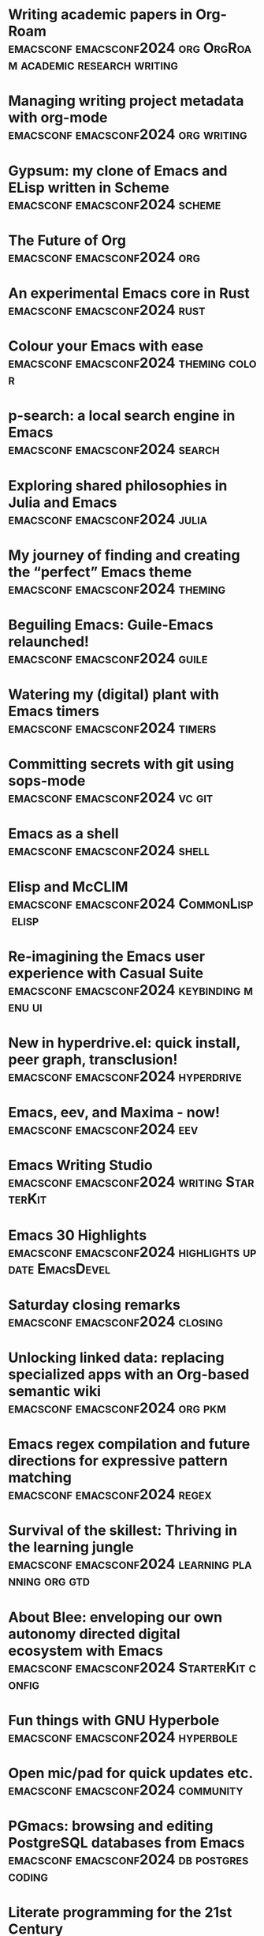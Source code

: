 * Writing academic papers in Org-Roam  :emacsconf:emacsconf2024:org:OrgRoam:academic:research:writing:
:PROPERTIES:
:DATE: 2024-12-07
:URL: https://emacsconf.org/2024/talks/papers
:MEDIA_URL: https://media.emacsconf.org/2024/emacsconf-2024-papers--writing-academic-papers-in-orgroam--vincent-conus--main.webm
:YOUTUBE_URL: https://youtu.be/BKQcgpZS2GM
:TOOBNIX_URL: https://toobnix.org/w/9LYtH8MWCMZ7N4DNteys17
:TRANSCRIPT_URL: https://media.emacsconf.org/2024/emacsconf-2024-papers--writing-academic-papers-in-orgroam--vincent-conus--main.vtt
:SPEAKERS: Vincent Conus
:SERIES: EmacsConf 2024
:END:
* Managing writing project metadata with org-mode  :emacsconf:emacsconf2024:org:writing:
:PROPERTIES:
:DATE: 2024-12-07
:URL: https://emacsconf.org/2024/talks/project
:MEDIA_URL: https://media.emacsconf.org/2024/emacsconf-2024-project--managing-writing-project-metadata-with-orgmode--blaine-mooers--main.webm
:YOUTUBE_URL: https://youtu.be/Wn38JmqyTbk
:TOOBNIX_URL: https://toobnix.org/w/dEiXtAr3p16hD3atJk78Ex
:TRANSCRIPT_URL: https://media.emacsconf.org/2024/emacsconf-2024-project--managing-writing-project-metadata-with-orgmode--blaine-mooers--main.vtt
:SPEAKERS: Blaine Mooers
:SERIES: EmacsConf 2024
:END:
* Gypsum: my clone of Emacs and ELisp written in Scheme  :emacsconf:emacsconf2024:scheme:
:PROPERTIES:
:DATE: 2024-12-07
:URL: https://emacsconf.org/2024/talks/gypsum
:MEDIA_URL: https://media.emacsconf.org/2024/emacsconf-2024-gypsum--gypsum-my-clone-of-emacs-and-elisp-written-in-scheme--ramin-honary--main.webm
:YOUTUBE_URL: https://youtu.be/gLEFuDolR6Y
:TOOBNIX_URL: https://toobnix.org/w/8yqjkevWPH7RSRzPpHb5JB
:TRANSCRIPT_URL: https://media.emacsconf.org/2024/emacsconf-2024-gypsum--gypsum-my-clone-of-emacs-and-elisp-written-in-scheme--ramin-honary--main.vtt
:SPEAKERS: Ramin Honary
:SERIES: EmacsConf 2024
:END:
* The Future of Org  :emacsconf:emacsconf2024:org:
:PROPERTIES:
:DATE: 2024-12-07
:URL: https://emacsconf.org/2024/talks/org-update
:MEDIA_URL: https://media.emacsconf.org/2024/emacsconf-2024-org-update--the-future-of-org--ihor-radchenko--main.webm
:YOUTUBE_URL: https://youtu.be/2RJYcqJsldY
:TOOBNIX_URL: https://toobnix.org/w/2DAHY6wCAXnpeSqwUHaidv
:TRANSCRIPT_URL: https://media.emacsconf.org/2024/emacsconf-2024-org-update--the-future-of-org--ihor-radchenko--main.vtt
:SPEAKERS: Ihor Radchenko
:SERIES: EmacsConf 2024
:END:
* An experimental Emacs core in Rust  :emacsconf:emacsconf2024:rust:
:PROPERTIES:
:DATE: 2024-12-07
:URL: https://emacsconf.org/2024/talks/rust
:MEDIA_URL: https://media.emacsconf.org/2024/emacsconf-2024-rust--an-experimental-emacs-core-in-rust--troy-hinckley--main.webm
:YOUTUBE_URL: https://youtu.be/629ct-cBwSI
:TOOBNIX_URL: https://toobnix.org/w/wYBo5m5jsiu1JUfcHzdhhu
:TRANSCRIPT_URL: https://media.emacsconf.org/2024/emacsconf-2024-rust--an-experimental-emacs-core-in-rust--troy-hinckley--main.vtt
:SPEAKERS: Troy Hinckley
:SERIES: EmacsConf 2024
:END:
* Colour your Emacs with ease  :emacsconf:emacsconf2024:theming:color:
:PROPERTIES:
:DATE: 2024-12-07
:URL: https://emacsconf.org/2024/talks/color
:MEDIA_URL: https://media.emacsconf.org/2024/emacsconf-2024-color--colour-your-emacs-with-ease--ryota--main.webm
:YOUTUBE_URL: https://youtu.be/w1Khu7G0MFg
:TOOBNIX_URL: https://toobnix.org/w/oAGLWntah15B4XHLX19Uqc
:TRANSCRIPT_URL: https://media.emacsconf.org/2024/emacsconf-2024-color--colour-your-emacs-with-ease--ryota--main.vtt
:SPEAKERS: Ryota Sawada
:SERIES: EmacsConf 2024
:END:
* p-search: a local search engine in Emacs  :emacsconf:emacsconf2024:search:
:PROPERTIES:
:DATE: 2024-12-07
:URL: https://emacsconf.org/2024/talks/p-search
:MEDIA_URL: https://media.emacsconf.org/2024/emacsconf-2024-p-search--psearch-a-local-search-engine-in-emacs--zac-romero--main.webm
:YOUTUBE_URL: https://youtu.be/WwgqbT2rnHI
:TOOBNIX_URL: https://toobnix.org/w/5dxttHedexYoCLxpT4VyMT
:TRANSCRIPT_URL: https://media.emacsconf.org/2024/emacsconf-2024-p-search--psearch-a-local-search-engine-in-emacs--zac-romero--main.vtt
:SPEAKERS: Zac Romero
:SERIES: EmacsConf 2024
:END:
* Exploring shared philosophies in Julia and Emacs  :emacsconf:emacsconf2024:julia:
:PROPERTIES:
:DATE: 2024-12-07
:URL: https://emacsconf.org/2024/talks/julia
:MEDIA_URL: https://media.emacsconf.org/2024/emacsconf-2024-julia--exploring-shared-philosophies-in-julia-and-emacs--gabriele-bozzola--main.webm
:YOUTUBE_URL: https://youtu.be/RTVXaDR697k
:TOOBNIX_URL: https://toobnix.org/w/eftuibSfVSWF4okoG5ChfC
:TRANSCRIPT_URL: https://media.emacsconf.org/2024/emacsconf-2024-julia--exploring-shared-philosophies-in-julia-and-emacs--gabriele-bozzola--main.vtt
:SPEAKERS: Gabriele Bozzola
:SERIES: EmacsConf 2024
:END:
* My journey of finding and creating the “perfect” Emacs theme  :emacsconf:emacsconf2024:theming:
:PROPERTIES:
:DATE: 2024-12-07
:URL: https://emacsconf.org/2024/talks/theme
:MEDIA_URL: https://media.emacsconf.org/2024/emacsconf-2024-theme--my-journey-of-finding-and-creating-the-perfect-emacs-theme--metrowind--main.webm
:YOUTUBE_URL: https://youtu.be/GMzQs-pbueU
:TOOBNIX_URL: https://toobnix.org/w/i1zSnandCQWd8688pyxhKr
:TRANSCRIPT_URL: https://media.emacsconf.org/2024/emacsconf-2024-theme--my-journey-of-finding-and-creating-the-perfect-emacs-theme--metrowind--main.vtt
:SPEAKERS: MetroWind
:SERIES: EmacsConf 2024
:END:
* Beguiling Emacs: Guile-Emacs relaunched!  :emacsconf:emacsconf2024:guile:
:PROPERTIES:
:DATE: 2024-12-07
:URL: https://emacsconf.org/2024/talks/guile
:MEDIA_URL: https://media.emacsconf.org/2024/emacsconf-2024-guile--beguiling-emacs-guileemacs-relaunched--robin-templeton--main.webm
:YOUTUBE_URL: https://youtu.be/yjC162DnsKI
:TOOBNIX_URL: https://toobnix.org/w/iizGyFwoAetXBw3Uy67vwj
:TRANSCRIPT_URL: https://media.emacsconf.org/2024/emacsconf-2024-guile--beguiling-emacs-guileemacs-relaunched--robin-templeton--main.vtt
:SPEAKERS: Robin Templeton
:SERIES: EmacsConf 2024
:END:
* Watering my (digital) plant with Emacs timers  :emacsconf:emacsconf2024:timers:
:PROPERTIES:
:DATE: 2024-12-07
:URL: https://emacsconf.org/2024/talks/water
:MEDIA_URL: https://media.emacsconf.org/2024/emacsconf-2024-water--watering-my-digital-plant-with-emacs-timers--christopher-howard--main.webm
:YOUTUBE_URL: https://youtu.be/dje40OyZuoo
:TOOBNIX_URL: https://toobnix.org/w/kbwz39PxBuNKWcJfr5bGvW
:TRANSCRIPT_URL: https://media.emacsconf.org/2024/emacsconf-2024-water--watering-my-digital-plant-with-emacs-timers--christopher-howard--main.vtt
:SPEAKERS: Christopher Howard
:SERIES: EmacsConf 2024
:END:
* Committing secrets with git using sops-mode  :emacsconf:emacsconf2024:vc:git:
:PROPERTIES:
:DATE: 2024-12-07
:URL: https://emacsconf.org/2024/talks/secrets
:MEDIA_URL: https://media.emacsconf.org/2024/emacsconf-2024-secrets--committing-secrets-with-git-using-sopsmode--jonathan-otsuka--main.webm
:YOUTUBE_URL:
:TOOBNIX_URL:
:TRANSCRIPT_URL: https://media.emacsconf.org/2024/emacsconf-2024-secrets--committing-secrets-with-git-using-sopsmode--jonathan-otsuka--main.vtt
:SPEAKERS: Jonathan Otsuka
:SERIES: EmacsConf 2024
:END:
* Emacs as a shell  :emacsconf:emacsconf2024:shell:
:PROPERTIES:
:DATE: 2024-12-07
:URL: https://emacsconf.org/2024/talks/shell
:MEDIA_URL: https://media.emacsconf.org/2024/emacsconf-2024-shell--emacs-as-a-shell--christopher-howard--main.webm
:YOUTUBE_URL: https://youtu.be/jhX8wz8LeXE
:TOOBNIX_URL: https://toobnix.org/w/hJ11FBLcpEF4cMxMpJi3FE
:TRANSCRIPT_URL: https://media.emacsconf.org/2024/emacsconf-2024-shell--emacs-as-a-shell--christopher-howard--main.vtt
:SPEAKERS: Christopher Howard
:SERIES: EmacsConf 2024
:END:
* Elisp and McCLIM  :emacsconf:emacsconf2024:CommonLisp:elisp:
:PROPERTIES:
:DATE: 2024-12-07
:URL: https://emacsconf.org/2024/talks/mcclim
:MEDIA_URL: https://media.emacsconf.org/2024/emacsconf-2024-mcclim--elisp-and-mcclim--screwlisp--main.webm
:YOUTUBE_URL: https://youtu.be/cuJ3qih7408
:TOOBNIX_URL: https://toobnix.org/w/pfYUAuMPmkTRfBZSgXFtbT
:TRANSCRIPT_URL: https://media.emacsconf.org/2024/emacsconf-2024-mcclim--elisp-and-mcclim--screwlisp--main.vtt
:SPEAKERS: screwlisp
:SERIES: EmacsConf 2024
:END:
* Re-imagining the Emacs user experience with Casual Suite  :emacsconf:emacsconf2024:keybinding:menu:ui:
:PROPERTIES:
:DATE: 2024-12-07
:URL: https://emacsconf.org/2024/talks/casual
:MEDIA_URL: https://media.emacsconf.org/2024/emacsconf-2024-casual--reimagining-the-emacs-user-experience-with-casual-suite--charles-choi--main.webm
:YOUTUBE_URL: https://youtu.be/-eMmmAKcFR4
:TOOBNIX_URL: https://toobnix.org/w/5vCCqXFtWJ3EK7W3HKPRUD
:TRANSCRIPT_URL: https://media.emacsconf.org/2024/emacsconf-2024-casual--reimagining-the-emacs-user-experience-with-casual-suite--charles-choi--main.vtt
:SPEAKERS: Charles Choi
:SERIES: EmacsConf 2024
:END:
* New in hyperdrive.el: quick install, peer graph, transclusion!  :emacsconf:emacsconf2024:hyperdrive:
:PROPERTIES:
:DATE: 2024-12-07
:URL: https://emacsconf.org/2024/talks/hyperdrive
:MEDIA_URL: https://media.emacsconf.org/2024/emacsconf-2024-hyperdrive--new-in-hyperdriveel-quick-install-peer-graph-transclusion--joseph-turner--main.webm
:YOUTUBE_URL: https://youtu.be/zG9qFogCY2A
:TOOBNIX_URL: https://toobnix.org/w/pea2Nfx82eZhBAN2zatdix
:TRANSCRIPT_URL: https://media.emacsconf.org/2024/emacsconf-2024-hyperdrive--new-in-hyperdriveel-quick-install-peer-graph-transclusion--joseph-turner--main.vtt
:SPEAKERS: Joseph Turner
:SERIES: EmacsConf 2024
:END:
* Emacs, eev, and Maxima - now!  :emacsconf:emacsconf2024:eev:
:PROPERTIES:
:DATE: 2024-12-07
:URL: https://emacsconf.org/2024/talks/maxima
:MEDIA_URL: https://media.emacsconf.org/2024/emacsconf-2024-maxima--emacs-eev-and-maxima-now--eduardo-ochs--main.webm
:YOUTUBE_URL: https://www.youtube.com/watch?v=vIGreLNBqSg
:TOOBNIX_URL: https://toobnix.org/w/6odX1p46GQ3XnnRPedgWRr
:TRANSCRIPT_URL: https://media.emacsconf.org/2024/emacsconf-2024-maxima--emacs-eev-and-maxima-now--eduardo-ochs--main.vtt
:SPEAKERS: Eduardo Ochs
:SERIES: EmacsConf 2024
:END:
* Emacs Writing Studio  :emacsconf:emacsconf2024:writing:StarterKit:
:PROPERTIES:
:DATE: 2024-12-07
:URL: https://emacsconf.org/2024/talks/writing
:MEDIA_URL: https://media.emacsconf.org/2024/emacsconf-2024-writing--emacs-writing-studio--peter-prevos--main.webm
:YOUTUBE_URL: https://youtu.be/sIoCeje53eU
:TOOBNIX_URL: https://toobnix.org/w/5iSx9Hu5JvZE7j4UF82t4H
:TRANSCRIPT_URL: https://media.emacsconf.org/2024/emacsconf-2024-writing--emacs-writing-studio--peter-prevos--main.vtt
:SPEAKERS: Peter Prevos
:SERIES: EmacsConf 2024
:END:
* Emacs 30 Highlights  :emacsconf:emacsconf2024:highlights:update:EmacsDevel:
:PROPERTIES:
:DATE: 2024-12-07
:URL: https://emacsconf.org/2024/talks/emacs30
:MEDIA_URL: https://media.emacsconf.org/2024/emacsconf-2024-emacs30--emacs-30-highlights--philip-kaludercic--main.webm
:YOUTUBE_URL: https://youtu.be/xZJhMAMI7A0
:TOOBNIX_URL: https://toobnix.org/w/fxFD5JMMkmj1bazUw4zErx
:TRANSCRIPT_URL: https://media.emacsconf.org/2024/emacsconf-2024-emacs30--emacs-30-highlights--philip-kaludercic--main.vtt
:SPEAKERS: Philip Kaludercic
:SERIES: EmacsConf 2024
:END:
* Saturday closing remarks  :emacsconf:emacsconf2024:closing:
:PROPERTIES:
:DATE: 2024-12-07
:URL: https://emacsconf.org/2024/talks/sat-close
:MEDIA_URL: https://media.emacsconf.org/2024/emacsconf-2024-sat-close--saturday-closing-remarks--main.webm
:YOUTUBE_URL:
:TOOBNIX_URL:
:TRANSCRIPT_URL: https://media.emacsconf.org/2024/emacsconf-2024-sat-close--saturday-closing-remarks--main.vtt
:SPEAKERS:
:SERIES: EmacsConf 2024
:END:
* Unlocking linked data: replacing specialized apps with an Org-based semantic wiki  :emacsconf:emacsconf2024:org:pkm:
:PROPERTIES:
:DATE: 2024-12-08
:URL: https://emacsconf.org/2024/talks/links
:MEDIA_URL: https://media.emacsconf.org/2024/emacsconf-2024-links--unlocking-linked-data-replacing-specialized-apps-with-an-orgbased-semantic-wiki--abhinav-tushar--main.webm
:YOUTUBE_URL: https://youtu.be/yp01TbmeWpc
:TOOBNIX_URL: https://toobnix.org/w/qUW7dHGcHqXW5ZVKtwXspy
:TRANSCRIPT_URL: https://media.emacsconf.org/2024/emacsconf-2024-links--unlocking-linked-data-replacing-specialized-apps-with-an-orgbased-semantic-wiki--abhinav-tushar--main.vtt
:SPEAKERS: Abhinav Tushar
:SERIES: EmacsConf 2024
:END:
* Emacs regex compilation and future directions for expressive pattern matching  :emacsconf:emacsconf2024:regex:
:PROPERTIES:
:DATE: 2024-12-08
:URL: https://emacsconf.org/2024/talks/regex
:MEDIA_URL: https://media.emacsconf.org/2024/emacsconf-2024-regex--emacs-regex-compilation-and-future-directions-for-expressive-pattern-matching--danny-mcclanahan--main.webm
:YOUTUBE_URL: https://www.youtube.com/watch?v=v3Bl8VLaLqg
:TOOBNIX_URL: https://toobnix.org/w/q6Mhn7TPtDi7acd6y3KtRf
:TRANSCRIPT_URL: https://media.emacsconf.org/2024/emacsconf-2024-regex--emacs-regex-compilation-and-future-directions-for-expressive-pattern-matching--danny-mcclanahan--main.vtt
:SPEAKERS: Danny McClanahan
:SERIES: EmacsConf 2024
:END:
* Survival of the skillest: Thriving in the learning jungle  :emacsconf:emacsconf2024:learning:planning:org:gtd:
:PROPERTIES:
:DATE: 2024-12-08
:URL: https://emacsconf.org/2024/talks/learning
:MEDIA_URL: https://media.emacsconf.org/2024/emacsconf-2024-learning--survival-of-the-skillest-thriving-in-the-learning-jungle--bala-ramadurai--main.webm
:YOUTUBE_URL: https://youtu.be/VcHy8XnPia8
:TOOBNIX_URL: https://toobnix.org/w/2FSZbvb7v5eZMRFL1f2DXP
:TRANSCRIPT_URL: https://media.emacsconf.org/2024/emacsconf-2024-learning--survival-of-the-skillest-thriving-in-the-learning-jungle--bala-ramadurai--main.vtt
:SPEAKERS: Bala Ramadurai
:SERIES: EmacsConf 2024
:END:
* About Blee: enveloping our own autonomy directed digital ecosystem with Emacs  :emacsconf:emacsconf2024:StarterKit:config:
:PROPERTIES:
:DATE: 2024-12-08
:URL: https://emacsconf.org/2024/talks/blee
:MEDIA_URL: https://media.emacsconf.org/2024/emacsconf-2024-blee--about-blee-towards-an-integrated-emacs-environment-for-enveloping-our-own-autonomy-directed-digital-ecosystem--mohsen-banan--main.webm
:YOUTUBE_URL: https://youtu.be/wa6tjBXZiTU
:TOOBNIX_URL: https://toobnix.org/w/4VywQEXSoLARtG1JZf9hoo
:TRANSCRIPT_URL: https://media.emacsconf.org/2024/emacsconf-2024-blee--about-blee-towards-an-integrated-emacs-environment-for-enveloping-our-own-autonomy-directed-digital-ecosystem--mohsen-banan--main.vtt
:SPEAKERS: Mohsen BANAN
:SERIES: EmacsConf 2024
:END:
* Fun things with GNU Hyperbole  :emacsconf:emacsconf2024:hyperbole:
:PROPERTIES:
:DATE: 2024-12-08
:URL: https://emacsconf.org/2024/talks/hyperbole
:MEDIA_URL: https://media.emacsconf.org/2024/emacsconf-2024-hyperbole--fun-things-with-gnu-hyperbole--mats-lidell--main.webm
:YOUTUBE_URL: https://youtu.be/cFdgpb0TeQo
:TOOBNIX_URL: https://toobnix.org/w/jrZezGxN7xhH9gjfEC3Ux6
:TRANSCRIPT_URL: https://media.emacsconf.org/2024/emacsconf-2024-hyperbole--fun-things-with-gnu-hyperbole--mats-lidell--main.vtt
:SPEAKERS: Mats Lidell
:SERIES: EmacsConf 2024
:END:
* Open mic/pad for quick updates etc.  :emacsconf:emacsconf2024:community:
:PROPERTIES:
:DATE: 2024-12-08
:URL: https://emacsconf.org/2024/talks/open-mic
:MEDIA_URL: https://media.emacsconf.org/2024/emacsconf-2024-open-mic--open-micpad-for-quick-updates-etc--main.webm
:YOUTUBE_URL:
:TOOBNIX_URL:
:TRANSCRIPT_URL: https://media.emacsconf.org/2024/emacsconf-2024-open-mic--open-micpad-for-quick-updates-etc--main.vtt
:SPEAKERS:
:SERIES: EmacsConf 2024
:END:
* PGmacs: browsing and editing PostgreSQL databases from Emacs  :emacsconf:emacsconf2024:db:postgres:coding:
:PROPERTIES:
:DATE: 2024-12-08
:URL: https://emacsconf.org/2024/talks/pgmacs
:MEDIA_URL: https://media.emacsconf.org/2024/emacsconf-2024-pgmacs--pgmacs-browsing-and-editing-postgresql-databases-from-emacs--eric-marsden--main.webm
:YOUTUBE_URL: https://youtu.be/BLs9gc_MLh0
:TOOBNIX_URL:
:TRANSCRIPT_URL: https://media.emacsconf.org/2024/emacsconf-2024-pgmacs--pgmacs-browsing-and-editing-postgresql-databases-from-emacs--eric-marsden--main.vtt
:SPEAKERS: Eric Marsden
:SERIES: EmacsConf 2024
:END:
* Literate programming for the 21st Century  :emacsconf:emacsconf2024:org:OrgBabel:literate:
:PROPERTIES:
:DATE: 2024-12-08
:URL: https://emacsconf.org/2024/talks/literate
:MEDIA_URL: https://media.emacsconf.org/2024/emacsconf-2024-literate--literate-programming-for-the-21st-century--howard-abrams--main.webm
:YOUTUBE_URL: https://youtu.be/9eEtPnTknhQ
:TOOBNIX_URL: https://toobnix.org/w/mNDvUTsr99KV59dkTsZEbb
:TRANSCRIPT_URL: https://media.emacsconf.org/2024/emacsconf-2024-literate--literate-programming-for-the-21st-century--howard-abrams--main.vtt
:SPEAKERS: Howard Abrams
:SERIES: EmacsConf 2024
:END:
* An example of a cohesive student workflow in Emacs  :emacsconf:emacsconf2024:workflow:student:org:
:PROPERTIES:
:DATE: 2024-12-08
:URL: https://emacsconf.org/2024/talks/students
:MEDIA_URL: https://media.emacsconf.org/2024/emacsconf-2024-students--an-example-of-a-cohesive-student-workflow-in-emacs--daniel-pinkston--main.webm
:YOUTUBE_URL: https://www.youtube.com/watch?v=7WTIKv5g6mw
:TOOBNIX_URL: https://toobnix.org/w/kBVhYEDpS6mvUPWLeQHGn1
:TRANSCRIPT_URL: https://media.emacsconf.org/2024/emacsconf-2024-students--an-example-of-a-cohesive-student-workflow-in-emacs--daniel-pinkston--main.vtt
:SPEAKERS: Daniel Pinkston
:SERIES: EmacsConf 2024
:END:
* So you want to be an Emacs-fluencer?  :emacsconf:emacsconf2024:video:sharing:
:PROPERTIES:
:DATE: 2024-12-08
:URL: https://emacsconf.org/2024/talks/sharing
:MEDIA_URL: https://media.emacsconf.org/2024/emacsconf-2024-sharing--so-you-want-to-be-an-emacsfluencer--gopar--main.webm
:YOUTUBE_URL: https://youtu.be/0EF-jNk5kUY
:TOOBNIX_URL: https://toobnix.org/w/a8CwD5Svj5AeX3rdzLxyP7
:TRANSCRIPT_URL: https://media.emacsconf.org/2024/emacsconf-2024-sharing--so-you-want-to-be-an-emacsfluencer--gopar--main.vtt
:SPEAKERS: Gopar
:SERIES: EmacsConf 2024
:END:
* Transducers: finally, ergonomic data processing for Emacs!  :emacsconf:emacsconf2024:elisp:data:
:PROPERTIES:
:DATE: 2024-12-08
:URL: https://emacsconf.org/2024/talks/transducers
:MEDIA_URL: https://media.emacsconf.org/2024/emacsconf-2024-transducers--transducers-finally-ergonomic-data-processing-for-emacs--colin-woodbury--main.webm
:YOUTUBE_URL: https://youtu.be/0FTBMyLkPFw
:TOOBNIX_URL:
:TRANSCRIPT_URL: https://media.emacsconf.org/2024/emacsconf-2024-transducers--transducers-finally-ergonomic-data-processing-for-emacs--colin-woodbury--main.vtt
:SPEAKERS: Colin Woodbury
:SERIES: EmacsConf 2024
:END:
* Sunday closing remarks  :emacsconf:emacsconf2024:
:PROPERTIES:
:DATE: 2024-12-08
:URL: https://emacsconf.org/2024/talks/sun-close
:MEDIA_URL: https://media.emacsconf.org/2024/emacsconf-2024-sun-close--sunday-closing-remarks--main.webm
:YOUTUBE_URL:
:TOOBNIX_URL:
:TRANSCRIPT_URL: https://media.emacsconf.org/2024/emacsconf-2024-sun-close--sunday-closing-remarks--main.vtt
:SPEAKERS:
:SERIES: EmacsConf 2024
:END:
* An Org-Mode based text adventure game for learning the basics of Emacs, inside Emacs, written in Emacs Lisp  :emacsconf:emacsconf2023:fun:learning:org:
:PROPERTIES:
:DATE: 2023-12-02
:URL: https://emacsconf.org/2023/talks/adventure
:MEDIA_URL: https://media.emacsconf.org/2023/emacsconf-2023-adventure--an-orgmode-based-text-adventure-game-for-learning-the-basics-of-emacs-inside-emacs-written-in-emacs-lisp--chunghong-chan--main.webm
:YOUTUBE_URL: https://youtu.be/7R0yA0R1jsk
:TOOBNIX_URL: https://toobnix.org/w/2oqbPJB8Wm3QSo4HCKAyVn
:TRANSCRIPT_URL: https://media.emacsconf.org/2023/emacsconf-2023-adventure--an-orgmode-based-text-adventure-game-for-learning-the-basics-of-emacs-inside-emacs-written-in-emacs-lisp--chunghong-chan--main.vtt
:SPEAKERS: Chung-hong Chan
:SERIES: EmacsConf 2023
:END:
* Authoring and presenting university courses with Emacs and a full libre software stack  :emacsconf:emacsconf2023:teaching:org:latex:beamer:
:PROPERTIES:
:DATE: 2023-12-02
:URL: https://emacsconf.org/2023/talks/uni
:MEDIA_URL: https://media.emacsconf.org/2023/emacsconf-2023-uni--authoring-and-presenting-university-courses-with-emacs-and-a-full-libre-software-stack--james-howell--main.webm
:YOUTUBE_URL: https://www.youtube.com/watch?v=cklJ58i-HUY
:TOOBNIX_URL: https://toobnix.org/w/mAnNW7jnPq5qhUPH2dzVQf
:TRANSCRIPT_URL: https://media.emacsconf.org/2023/emacsconf-2023-uni--authoring-and-presenting-university-courses-with-emacs-and-a-full-libre-software-stack--james-howell--main.vtt
:SPEAKERS: James Howell
:SERIES: EmacsConf 2023
:END:
* MatplotLLM, iterative natural language data visualization in org-babel  :emacsconf:emacsconf2023:math:ai:org:OrgBabel:
:PROPERTIES:
:DATE: 2023-12-02
:URL: https://emacsconf.org/2023/talks/matplotllm
:MEDIA_URL: https://media.emacsconf.org/2023/emacsconf-2023-matplotllm--matplotllm-iterative-natural-language-data-visualization-in-orgbabel--abhinav-tushar--main.webm
:YOUTUBE_URL: https://youtu.be/LhhFA5i_Os4
:TOOBNIX_URL: https://toobnix.org/w/7bwq1vAqYzY24iEMYAdcB1
:TRANSCRIPT_URL: https://media.emacsconf.org/2023/emacsconf-2023-matplotllm--matplotllm-iterative-natural-language-data-visualization-in-orgbabel--abhinav-tushar--main.vtt
:SPEAKERS: Abhinav Tushar
:SERIES: EmacsConf 2023
:END:
* Teaching computer and data science with literate programming tools  :emacsconf:emacsconf2023:org:teaching:literate:
:PROPERTIES:
:DATE: 2023-12-02
:URL: https://emacsconf.org/2023/talks/teaching
:MEDIA_URL: https://media.emacsconf.org/2023/emacsconf-2023-teaching--teaching-computer-and-data-science-with-literate-programming-tools--marcus-birkenkrahe--main.webm
:YOUTUBE_URL: https://youtu.be/U15zUNBz2CU
:TOOBNIX_URL: https://toobnix.org/w/b4eLjcLo9vcewVTzrv95L8
:TRANSCRIPT_URL: https://media.emacsconf.org/2023/emacsconf-2023-teaching--teaching-computer-and-data-science-with-literate-programming-tools--marcus-birkenkrahe--main.vtt
:SPEAKERS: Marcus Birkenkrahe
:SERIES: EmacsConf 2023
:END:
* Enhancing productivity with voice computing  :emacsconf:emacsconf2023:voice:
:PROPERTIES:
:DATE: 2023-12-02
:URL: https://emacsconf.org/2023/talks/voice
:MEDIA_URL: https://media.emacsconf.org/2023/emacsconf-2023-voice--enhancing-productivity-with-voice-computing--blaine-mooers--main.webm
:YOUTUBE_URL: https://www.youtube.com/watch?v=Z7l1ImjXOWM
:TOOBNIX_URL: https://toobnix.org/w/vYHj7iSYhUbTxDv93NvzzY
:TRANSCRIPT_URL: https://media.emacsconf.org/2023/emacsconf-2023-voice--enhancing-productivity-with-voice-computing--blaine-mooers--main.vtt
:SPEAKERS: Blaine Mooers
:SERIES: EmacsConf 2023
:END:
* Who needs Excel? Managing your students qualifications with org-table  :emacsconf:emacsconf2023:teaching:org:tables:
:PROPERTIES:
:DATE: 2023-12-02
:URL: https://emacsconf.org/2023/talks/table
:MEDIA_URL: https://media.emacsconf.org/2023/emacsconf-2023-table--who-needs-excel-managing-your-students-qualifications-with-orgtable--daniel-molina--main.webm
:YOUTUBE_URL: https://www.youtube.com/watch?v=UzDqOrFGWbw
:TOOBNIX_URL: https://toobnix.org/w/p8K8mtayv2HYtw1gK3zUwR
:TRANSCRIPT_URL: https://media.emacsconf.org/2023/emacsconf-2023-table--who-needs-excel-managing-your-students-qualifications-with-orgtable--daniel-molina--main.vtt
:SPEAKERS: Daniel Molina
:SERIES: EmacsConf 2023
:END:
* LLM clients in Emacs, functionality and standardization  :emacsconf:emacsconf2023:ai:
:PROPERTIES:
:DATE: 2023-12-02
:URL: https://emacsconf.org/2023/talks/llm
:MEDIA_URL: https://media.emacsconf.org/2023/emacsconf-2023-llm--llm-clients-in-emacs-functionality-and-standardization--andrew-hyatt--main.webm
:YOUTUBE_URL: https://www.youtube.com/watch?v=HN3Y75D4tEs
:TOOBNIX_URL: https://toobnix.org/w/ck1LWXvRiAGNLWFA8s4Ymi
:TRANSCRIPT_URL: https://media.emacsconf.org/2023/emacsconf-2023-llm--llm-clients-in-emacs-functionality-and-standardization--andrew-hyatt--main.vtt
:SPEAKERS: Andrew Hyatt
:SERIES: EmacsConf 2023
:END:
* one.el: the static site generator for Emacs Lisp Programmers  :emacsconf:emacsconf2023:org:sharing:
:PROPERTIES:
:DATE: 2023-12-02
:URL: https://emacsconf.org/2023/talks/one
:MEDIA_URL: https://media.emacsconf.org/2023/emacsconf-2023-one--oneel-the-static-site-generator-for-emacs-lisp-programmers--tony-aldon--main.webm
:YOUTUBE_URL: https://www.youtube.com/watch?v=GGP2mxZn4mY
:TOOBNIX_URL: https://toobnix.org/w/x2yYYWLHQe75FTV8sWiDmy
:TRANSCRIPT_URL: https://media.emacsconf.org/2023/emacsconf-2023-one--oneel-the-static-site-generator-for-emacs-lisp-programmers--tony-aldon--main.vtt
:SPEAKERS: Tony Aldon
:SERIES: EmacsConf 2023
:END:
* Emacs turbo-charges my writing  :emacsconf:emacsconf2023:writing:
:PROPERTIES:
:DATE: 2023-12-02
:URL: https://emacsconf.org/2023/talks/writing
:MEDIA_URL: https://media.emacsconf.org/2023/emacsconf-2023-writing--emacs-turbocharges-my-writing--jeremy-friesen--main.webm
:YOUTUBE_URL: https://www.youtube.com/watch?v=HxlEK6W7RyA
:TOOBNIX_URL: https://toobnix.org/w/ke3UCJaJSLyQr7Emv8VxST
:TRANSCRIPT_URL: https://media.emacsconf.org/2023/emacsconf-2023-writing--emacs-turbocharges-my-writing--jeremy-friesen--main.vtt
:SPEAKERS: Jeremy Friesen
:SERIES: EmacsConf 2023
:END:
* Improving compiler diagnostics with overlays  :emacsconf:emacsconf2023:coding:appearance:elisp:
:PROPERTIES:
:DATE: 2023-12-02
:URL: https://emacsconf.org/2023/talks/overlay
:MEDIA_URL: https://media.emacsconf.org/2023/emacsconf-2023-overlay--improving-compiler-diagnostics-with-overlays--jeff-trull--main.webm
:YOUTUBE_URL: https://www.youtube.com/watch?v=g7mwN5QtcmA
:TOOBNIX_URL: https://toobnix.org/w/5fJkawU4R9b1dJq5BcDykx
:TRANSCRIPT_URL: https://media.emacsconf.org/2023/emacsconf-2023-overlay--improving-compiler-diagnostics-with-overlays--jeff-trull--main.vtt
:SPEAKERS: Jeff Trull
:SERIES: EmacsConf 2023
:END:
* Why Nabokov would use Org-Mode if he were writing today  :emacsconf:emacsconf2023:writing:org:
:PROPERTIES:
:DATE: 2023-12-02
:URL: https://emacsconf.org/2023/talks/nabokov
:MEDIA_URL: https://media.emacsconf.org/2023/emacsconf-2023-nabokov--why-nabokov-would-use-orgmode-if-he-were-writing-today--edmund-jorgensen--main.webm
:YOUTUBE_URL: https://www.youtube.com/watch?v=-E_uNxwL2_I
:TOOBNIX_URL: https://toobnix.org/w/bDou9TDETryMt18KcdB56A
:TRANSCRIPT_URL: https://media.emacsconf.org/2023/emacsconf-2023-nabokov--why-nabokov-would-use-orgmode-if-he-were-writing-today--edmund-jorgensen--main.vtt
:SPEAKERS: Edmund Jorgensen
:SERIES: EmacsConf 2023
:END:
* Editor Integrated REPL Driven Development for all languages  :emacsconf:emacsconf2023:coding:repl:
:PROPERTIES:
:DATE: 2023-12-02
:URL: https://emacsconf.org/2023/talks/eval
:MEDIA_URL: https://media.emacsconf.org/2023/emacsconf-2023-eval--editor-integrated-repl-driven-development-for-all-languages--musa-alhassy--main.webm
:YOUTUBE_URL: https://www.youtube.com/watch?v=1bk0pqpMCfQ
:TOOBNIX_URL: https://toobnix.org/w/74srjNx1cgMr5MsJ9NWNNi
:TRANSCRIPT_URL: https://media.emacsconf.org/2023/emacsconf-2023-eval--editor-integrated-repl-driven-development-for-all-languages--musa-alhassy--main.vtt
:SPEAKERS: Musa Al-hassy
:SERIES: EmacsConf 2023
:END:
* Collaborative data processing and documenting using org-babel  :emacsconf:emacsconf2023:org:OrgBabel:collaboration:literate:
:PROPERTIES:
:DATE: 2023-12-02
:URL: https://emacsconf.org/2023/talks/collab
:MEDIA_URL: https://media.emacsconf.org/2023/emacsconf-2023-collab--collaborative-data-processing-and-documenting-using-orgbabel--jonathan-hartman-lukas-c-bossert--main.webm
:YOUTUBE_URL: https://www.youtube.com/watch?v=fz7-Kd83IjM
:TOOBNIX_URL: https://toobnix.org/w/7AAwoawr5MXNSrqiHJQoak
:TRANSCRIPT_URL: https://media.emacsconf.org/2023/emacsconf-2023-collab--collaborative-data-processing-and-documenting-using-orgbabel--jonathan-hartman-lukas-c-bossert--main.vtt
:SPEAKERS: Jonathan Hartman, Lukas C. Bossert
:SERIES: EmacsConf 2023
:END:
* REPLs in strange places: Lua, LaTeX, LPeg, LPegRex, TikZ  :emacsconf:emacsconf2023:repl:coding:
:PROPERTIES:
:DATE: 2023-12-02
:URL: https://emacsconf.org/2023/talks/repl
:MEDIA_URL: https://media.emacsconf.org/2023/emacsconf-2023-repl--repls-in-strange-places-lua-latex-lpeg-lpegrex-tikz--eduardo-ochs--main.webm
:YOUTUBE_URL: https://www.youtube.com/watch?v=lGjfzfC1CH0
:TOOBNIX_URL: https://toobnix.org/w/oAjqkLNfo9B63EE1G6cJJV
:TRANSCRIPT_URL: https://media.emacsconf.org/2023/emacsconf-2023-repl--repls-in-strange-places-lua-latex-lpeg-lpegrex-tikz--eduardo-ochs--main.vtt
:SPEAKERS: Eduardo Ochs
:SERIES: EmacsConf 2023
:END:
* How I play TTRPGs in Emacs  :emacsconf:emacsconf2023:fun:org:games:rpg:
:PROPERTIES:
:DATE: 2023-12-02
:URL: https://emacsconf.org/2023/talks/solo
:MEDIA_URL: https://media.emacsconf.org/2023/emacsconf-2023-solo--how-i-play-ttrpgs-in-emacs--howard-abrams--main.webm
:YOUTUBE_URL: https://www.youtube.com/watch?v=KUMkj9HWiEY
:TOOBNIX_URL: https://toobnix.org/w/oNkcCHdWCKXRv6KnUTAeEC
:TRANSCRIPT_URL: https://media.emacsconf.org/2023/emacsconf-2023-solo--how-i-play-ttrpgs-in-emacs--howard-abrams--main.vtt
:SPEAKERS: Howard Abrams
:SERIES: EmacsConf 2023
:END:
* Org-Mode workflow: informal reference tracking  :emacsconf:emacsconf2023:org:workflow:research:
:PROPERTIES:
:DATE: 2023-12-02
:URL: https://emacsconf.org/2023/talks/ref
:MEDIA_URL: https://media.emacsconf.org/2023/emacsconf-2023-ref--orgmode-workflow-informal-reference-tracking--christopher-howard--main.webm
:YOUTUBE_URL: https://www.youtube.com/watch?v=qx1yeJ1Exrw
:TOOBNIX_URL: https://toobnix.org/w/cYpEatASFWXLzDfKH4Fhec
:TRANSCRIPT_URL: https://media.emacsconf.org/2023/emacsconf-2023-ref--orgmode-workflow-informal-reference-tracking--christopher-howard--main.vtt
:SPEAKERS: Christopher Howard
:SERIES: EmacsConf 2023
:END:
* Literate Documentation with Emacs and Org Mode  :emacsconf:emacsconf2023:literate:org:
:PROPERTIES:
:DATE: 2023-12-02
:URL: https://emacsconf.org/2023/talks/doc
:MEDIA_URL: https://media.emacsconf.org/2023/emacsconf-2023-doc--literate-documentation-with-emacs-and-org-mode--mike-hamrick--main.webm
:YOUTUBE_URL: https://www.youtube.com/watch?v=BAFZ-vTnfSo
:TOOBNIX_URL: https://toobnix.org/w/8ak16Qy1tjeFEqmcnan6MQ
:TRANSCRIPT_URL: https://media.emacsconf.org/2023/emacsconf-2023-doc--literate-documentation-with-emacs-and-org-mode--mike-hamrick--main.vtt
:SPEAKERS: Mike Hamrick
:SERIES: EmacsConf 2023
:END:
* (Un)entangling projects and repos  :emacsconf:emacsconf2023:org:projectile:OrgRoam:
:PROPERTIES:
:DATE: 2023-12-02
:URL: https://emacsconf.org/2023/talks/unentangling
:MEDIA_URL: https://media.emacsconf.org/2023/emacsconf-2023-unentangling--unentangling-projects-and-repos--alexey-bochkarev--main.webm
:YOUTUBE_URL: https://www.youtube.com/watch?v=o9j4IwJsvPI
:TOOBNIX_URL: https://toobnix.org/w/wLxyZBoFAad575Lp4PGyoF
:TRANSCRIPT_URL: https://media.emacsconf.org/2023/emacsconf-2023-unentangling--unentangling-projects-and-repos--alexey-bochkarev--main.vtt
:SPEAKERS: Alexey Bochkarev
:SERIES: EmacsConf 2023
:END:
* Emacs development updates  :emacsconf:emacsconf2023:EmacsDevel:
:PROPERTIES:
:DATE: 2023-12-02
:URL: https://emacsconf.org/2023/talks/devel
:MEDIA_URL: https://media.emacsconf.org/2023/emacsconf-2023-devel--emacs-development-updates--john-wiegley--main.webm
:YOUTUBE_URL: https://www.youtube.com/watch?v=SPSoRZVJUf8
:TOOBNIX_URL: https://toobnix.org/w/57HSebb9a9JZynh2B3ehze
:TRANSCRIPT_URL: https://media.emacsconf.org/2023/emacsconf-2023-devel--emacs-development-updates--john-wiegley--main.vtt
:SPEAKERS: John Wiegley
:SERIES: EmacsConf 2023
:END:
* Windows into Freedom  :emacsconf:emacsconf2023:windows:
:PROPERTIES:
:DATE: 2023-12-02
:URL: https://emacsconf.org/2023/talks/windows
:MEDIA_URL: https://media.emacsconf.org/2023/emacsconf-2023-windows--windows-into-freedom--corwin-brust--main.webm
:YOUTUBE_URL: https://www.youtube.com/watch?v=7aVgVd2_HTs
:TOOBNIX_URL: https://toobnix.org/w/4DeRkvJyKFdCBLWnHtsZW2
:TRANSCRIPT_URL: https://media.emacsconf.org/2023/emacsconf-2023-windows--windows-into-freedom--corwin-brust--main.vtt
:SPEAKERS: Corwin Brust
:SERIES: EmacsConf 2023
:END:
* Emacs core development: how it works  :emacsconf:emacsconf2023:EmacsDevel:core:
:PROPERTIES:
:DATE: 2023-12-02
:URL: https://emacsconf.org/2023/talks/core
:MEDIA_URL: https://media.emacsconf.org/2023/emacsconf-2023-core--emacs-core-development-how-it-works--stefan-kangas--main.webm
:YOUTUBE_URL: https://www.youtube.com/watch?v=2izQJiuL0vA
:TOOBNIX_URL: https://toobnix.org/w/m4XmrmE9Geat54AKT1RQaH
:TRANSCRIPT_URL: https://media.emacsconf.org/2023/emacsconf-2023-core--emacs-core-development-how-it-works--stefan-kangas--main.vtt
:SPEAKERS: Stefan Kangas
:SERIES: EmacsConf 2023
:END:
* Saturday closing remarks  :emacsconf:emacsconf2023:
:PROPERTIES:
:DATE: 2023-12-02
:URL: https://emacsconf.org/2023/talks/sat-close
:MEDIA_URL: https://media.emacsconf.org/2023/emacsconf-2023-sat-close--saturday-closing-remarks--main.webm
:YOUTUBE_URL: https://www.youtube.com/watch?v=6OOUfBF6t7k
:TOOBNIX_URL: https://www.youtube.com/playlist?list=PLomc4HLgvuCUdrW3JkugtKv8xPelUoOyP
:TRANSCRIPT_URL: https://media.emacsconf.org/2023/emacsconf-2023-sat-close--saturday-closing-remarks--main.vtt
:SPEAKERS:
:SERIES: EmacsConf 2023
:END:
* Top 10 ways Hyperbole amps up Emacs  :emacsconf:emacsconf2023:hyperbole:
:PROPERTIES:
:DATE: 2023-12-03
:URL: https://emacsconf.org/2023/talks/hyperamp
:MEDIA_URL: https://media.emacsconf.org/2023/emacsconf-2023-hyperamp--top-10-ways-hyperbole-amps-up-emacs--robert-weiner--main.webm
:YOUTUBE_URL: https://www.youtube.com/watch?v=BysjfL25Nlc
:TOOBNIX_URL: https://toobnix.org/w/4Cpb89zHKgQjob3gHUs73C
:TRANSCRIPT_URL: https://media.emacsconf.org/2023/emacsconf-2023-hyperamp--top-10-ways-hyperbole-amps-up-emacs--robert-weiner--main.vtt
:SPEAKERS: Robert Weiner
:SERIES: EmacsConf 2023
:END:
* Using Koutline for stream of thought journaling  :emacsconf:emacsconf2023:journaling:
:PROPERTIES:
:DATE: 2023-12-03
:URL: https://emacsconf.org/2023/talks/koutline
:MEDIA_URL: https://media.emacsconf.org/2023/emacsconf-2023-koutline--using-koutline-for-stream-of-thought-journaling--matthew-jorgensen-plasmastrike--main.webm
:YOUTUBE_URL: https://www.youtube.com/watch?v=dO-gv898Vmg
:TOOBNIX_URL: https://toobnix.org/w/vV7qtK176DVE6RLXrZ18Ee
:TRANSCRIPT_URL: https://media.emacsconf.org/2023/emacsconf-2023-koutline--using-koutline-for-stream-of-thought-journaling--matthew-jorgensen-plasmastrike--main.vtt
:SPEAKERS: Matthew Jorgensen (PlasmaStrike)
:SERIES: EmacsConf 2023
:END:
* Bringing joy to Scheme programming  :emacsconf:emacsconf2023:scheme:coding:
:PROPERTIES:
:DATE: 2023-12-03
:URL: https://emacsconf.org/2023/talks/scheme
:MEDIA_URL: https://media.emacsconf.org/2023/emacsconf-2023-scheme--bringing-joy-to-scheme-programming--andrew-tropin--main.webm
:YOUTUBE_URL: https://www.youtube.com/watch?v=F-H3YQywr-4
:TOOBNIX_URL: https://toobnix.org/w/4moUfTEo2G8we5JuLGArWx
:TRANSCRIPT_URL: https://media.emacsconf.org/2023/emacsconf-2023-scheme--bringing-joy-to-scheme-programming--andrew-tropin--main.vtt
:SPEAKERS: Andrew Tropin
:SERIES: EmacsConf 2023
:END:
* Parallel text replacement  :emacsconf:emacsconf2023:editing:
:PROPERTIES:
:DATE: 2023-12-03
:URL: https://emacsconf.org/2023/talks/parallel
:MEDIA_URL: https://media.emacsconf.org/2023/emacsconf-2023-parallel--parallel-text-replacement--lovro-valentino-picotti--main.webm
:YOUTUBE_URL: https://www.youtube.com/watch?v=fUbBIWOJFh4
:TOOBNIX_URL: https://toobnix.org/w/t3G5zo35epS6HvVot9MdZv
:TRANSCRIPT_URL: https://media.emacsconf.org/2023/emacsconf-2023-parallel--parallel-text-replacement--lovro-valentino-picotti--main.vtt
:SPEAKERS: Lovro, Valentino Picotti
:SERIES: EmacsConf 2023
:END:
* Eat and Eat powered Eshell, fast featureful terminal inside Emacs  :emacsconf:emacsconf2023:shell:
:PROPERTIES:
:DATE: 2023-12-03
:URL: https://emacsconf.org/2023/talks/eat
:MEDIA_URL: https://media.emacsconf.org/2023/emacsconf-2023-eat--eat-and-eat-powered-eshell-fast-featureful-terminal-inside-emacs--akib-azmain-turja--main.webm
:YOUTUBE_URL: https://www.youtube.com/watch?v=KQ5Jt-63G9U
:TOOBNIX_URL: https://toobnix.org/w/t4pPDtbXiZdHHEyWJVUtNs
:TRANSCRIPT_URL: https://media.emacsconf.org/2023/emacsconf-2023-eat--eat-and-eat-powered-eshell-fast-featureful-terminal-inside-emacs--akib-azmain-turja--main.vtt
:SPEAKERS: Akib Azmain Turja
:SERIES: EmacsConf 2023
:END:
* GNU Emacs: A World of Possibilities  :emacsconf:emacsconf2023:
:PROPERTIES:
:DATE: 2023-12-03
:URL: https://emacsconf.org/2023/talks/world
:MEDIA_URL: https://media.emacsconf.org/2023/emacsconf-2023-world--gnu-emacs-a-world-of-possibilities--anand-tamariya--main.webm
:YOUTUBE_URL: https://www.youtube.com/watch?v=T5yZZK18w5w
:TOOBNIX_URL: https://toobnix.org/w/jFaSuNYt2FqibtcAvmVdbF
:TRANSCRIPT_URL: https://media.emacsconf.org/2023/emacsconf-2023-world--gnu-emacs-a-world-of-possibilities--anand-tamariya--main.vtt
:SPEAKERS: Anand Tamariya
:SERIES: EmacsConf 2023
:END:
* The browser in a buffer  :emacsconf:emacsconf2023:morning:web:
:PROPERTIES:
:DATE: 2023-12-03
:URL: https://emacsconf.org/2023/talks/poltys
:MEDIA_URL: https://media.emacsconf.org/2023/emacsconf-2023-poltys--the-browser-in-a-buffer--michael-bauer--main.webm
:YOUTUBE_URL: https://www.youtube.com/watch?v=mp6gaVjmKIU
:TOOBNIX_URL: https://toobnix.org/w/1quXfJqC9bh9VxkA9UC21x
:TRANSCRIPT_URL: https://media.emacsconf.org/2023/emacsconf-2023-poltys--the-browser-in-a-buffer--michael-bauer--main.vtt
:SPEAKERS: Michael Bauer
:SERIES: EmacsConf 2023
:END:
* A modern Emacs look-and-feel without pain  :emacsconf:emacsconf2023:live:theming:
:PROPERTIES:
:DATE: 2023-12-03
:URL: https://emacsconf.org/2023/talks/flat
:MEDIA_URL: https://media.emacsconf.org/2023/emacsconf-2023-flat--a-modern-emacs-lookandfeel-without-pain--pedro-a-aranda--main.webm
:YOUTUBE_URL: https://www.youtube.com/watch?v=E1u6DcHis9M
:TOOBNIX_URL: https://toobnix.org/w/1DRDY8vZK3SW5M8zAPJQSp
:TRANSCRIPT_URL: https://media.emacsconf.org/2023/emacsconf-2023-flat--a-modern-emacs-lookandfeel-without-pain--pedro-a-aranda--main.vtt
:SPEAKERS: Pedro A. Aranda
:SERIES: EmacsConf 2023
:END:
* Speedcubing in Emacs  :emacsconf:emacsconf2023:fun:
:PROPERTIES:
:DATE: 2023-12-03
:URL: https://emacsconf.org/2023/talks/cubing
:MEDIA_URL: https://media.emacsconf.org/2023/emacsconf-2023-cubing--speedcubing-in-emacs--vasilij-wasamasa-schneidermann--main.webm
:YOUTUBE_URL: https://www.youtube.com/watch?v=Q5HPmyaiu4g
:TOOBNIX_URL: https://toobnix.org/w/2DYX2o8kB1Rv8Mqaj7H1Dx
:TRANSCRIPT_URL: https://media.emacsconf.org/2023/emacsconf-2023-cubing--speedcubing-in-emacs--vasilij-wasamasa-schneidermann--main.vtt
:SPEAKERS: wasamasa
:SERIES: EmacsConf 2023
:END:
* The Emacsen family, the design of an Emacs and the importance of Lisp  :emacsconf:emacsconf2023:elisp:
:PROPERTIES:
:DATE: 2023-12-03
:URL: https://emacsconf.org/2023/talks/emacsen
:MEDIA_URL: https://media.emacsconf.org/2023/emacsconf-2023-emacsen--the-emacsen-family-the-design-of-an-emacs-and-the-importance-of-lisp--fermin--main.webm
:YOUTUBE_URL: https://www.youtube.com/watch?v=7SGcLpjC5CE
:TOOBNIX_URL: https://toobnix.org/w/qgJ84RLV2FZYyeSusDskwU
:TRANSCRIPT_URL: https://media.emacsconf.org/2023/emacsconf-2023-emacsen--the-emacsen-family-the-design-of-an-emacs-and-the-importance-of-lisp--fermin--main.vtt
:SPEAKERS: Fermin
:SERIES: EmacsConf 2023
:END:
* Emacs MultiMedia System (EMMS)  :emacsconf:emacsconf2023:multimedia:
:PROPERTIES:
:DATE: 2023-12-03
:URL: https://emacsconf.org/2023/talks/emms
:MEDIA_URL: https://media.emacsconf.org/2023/emacsconf-2023-emms--emacs-multimedia-system-emms--yoni-rabkin--main.webm
:YOUTUBE_URL: https://www.youtube.com/watch?v=kII413hkyis
:TOOBNIX_URL: https://toobnix.org/w/ppdF62LysvxpXgZVaeF9wk
:TRANSCRIPT_URL: https://media.emacsconf.org/2023/emacsconf-2023-emms--emacs-multimedia-system-emms--yoni-rabkin--main.vtt
:SPEAKERS: Yoni Rabkin
:SERIES: EmacsConf 2023
:END:
* emacs-gc-stats: Does garbage collection actually slow down Emacs?  :emacsconf:emacsconf2023:dev:EmacsDevel:
:PROPERTIES:
:DATE: 2023-12-03
:URL: https://emacsconf.org/2023/talks/gc
:MEDIA_URL: https://media.emacsconf.org/2023/emacsconf-2023-gc--emacsgcstats-does-garbage-collection-actually-slow-down-emacs--ihor-radchenko--main.webm
:YOUTUBE_URL: https://www.youtube.com/watch?v=YA1RJxH4xfQ
:TOOBNIX_URL: https://toobnix.org/w/ngenUPBLDDkZGmsxK8vimJ
:TRANSCRIPT_URL: https://media.emacsconf.org/2023/emacsconf-2023-gc--emacsgcstats-does-garbage-collection-actually-slow-down-emacs--ihor-radchenko--main.vtt
:SPEAKERS: Ihor Radchenko
:SERIES: EmacsConf 2023
:END:
* hyperdrive.el: Peer-to-peer filesystem in Emacs  :emacsconf:emacsconf2023:hyperdrive:
:PROPERTIES:
:DATE: 2023-12-03
:URL: https://emacsconf.org/2023/talks/hyperdrive
:MEDIA_URL: https://media.emacsconf.org/2023/emacsconf-2023-hyperdrive--hyperdriveel-peertopeer-filesystem-in-emacs--joseph-turner--main.webm
:YOUTUBE_URL: https://www.youtube.com/watch?v=OOA9rs5qteU
:TOOBNIX_URL: https://toobnix.org/w/9wLA55XACiGnS3nNBNwsV5
:TRANSCRIPT_URL: https://media.emacsconf.org/2023/emacsconf-2023-hyperdrive--hyperdriveel-peertopeer-filesystem-in-emacs--joseph-turner--main.vtt
:SPEAKERS: Joseph Turner and Protesilaos Stavrou
:SERIES: EmacsConf 2023
:END:
* Programming with steno  :emacsconf:emacsconf2023:input:
:PROPERTIES:
:DATE: 2023-12-03
:URL: https://emacsconf.org/2023/talks/steno
:MEDIA_URL: https://media.emacsconf.org/2023/emacsconf-2023-steno--programming-with-steno--daniel-alejandro-tapia--main.webm
:YOUTUBE_URL: https://www.youtube.com/watch?v=McHurKmk-rQ
:TOOBNIX_URL: https://toobnix.org/w/1xodScC6DPkfbnqG5FmbB3
:TRANSCRIPT_URL: https://media.emacsconf.org/2023/emacsconf-2023-steno--programming-with-steno--daniel-alejandro-tapia--main.vtt
:SPEAKERS: Daniel Alejandro Tapia
:SERIES: EmacsConf 2023
:END:
* Mentoring VS-Coders as an Emacsian (or How to show not tell people about the wonders of Emacs)  :emacsconf:emacsconf2023:mentoring:community:
:PROPERTIES:
:DATE: 2023-12-03
:URL: https://emacsconf.org/2023/talks/mentor
:MEDIA_URL: https://media.emacsconf.org/2023/emacsconf-2023-mentor--mentoring-vscoders-as-an-emacsian-or-how-to-show-not-tell-people-about-the-wonders-of-emacs--jeremy-friesen--main.webm
:YOUTUBE_URL: https://www.youtube.com/watch?v=44rt1f1llhQ
:TOOBNIX_URL: https://toobnix.org/w/sV9eKtGiPYZi5urxjoqerv
:TRANSCRIPT_URL: https://media.emacsconf.org/2023/emacsconf-2023-mentor--mentoring-vscoders-as-an-emacsian-or-how-to-show-not-tell-people-about-the-wonders-of-emacs--jeremy-friesen--main.vtt
:SPEAKERS: Jeremy Friesen
:SERIES: EmacsConf 2023
:END:
* Writing a language server in OCaml for Emacs, fun, and profit  :emacsconf:emacsconf2023:dev:ocaml:
:PROPERTIES:
:DATE: 2023-12-03
:URL: https://emacsconf.org/2023/talks/lspocaml
:MEDIA_URL: https://media.emacsconf.org/2023/emacsconf-2023-lspocaml--writing-a-language-server-in-ocaml-for-emacs-fun-and-profit--austin-theriault--main.webm
:YOUTUBE_URL: https://www.youtube.com/watch?v=VhUIS55UbQs
:TOOBNIX_URL: https://toobnix.org/w/jgMzmGyx4H1YDwc5n1eRZu
:TRANSCRIPT_URL: https://media.emacsconf.org/2023/emacsconf-2023-lspocaml--writing-a-language-server-in-ocaml-for-emacs-fun-and-profit--austin-theriault--main.vtt
:SPEAKERS: Austin Theriault
:SERIES: EmacsConf 2023
:END:
* Emacs saves the Web (maybe)  :emacsconf:emacsconf2023:web:
:PROPERTIES:
:DATE: 2023-12-03
:URL: https://emacsconf.org/2023/talks/web
:MEDIA_URL: https://media.emacsconf.org/2023/emacsconf-2023-web--emacs-saves-the-web-maybe--yuchen-pei--main.webm
:YOUTUBE_URL: https://www.youtube.com/watch?v=kqOZwsylo48
:TOOBNIX_URL: https://toobnix.org/w/fvzGU4cQQ2meZVKNGEHMht
:TRANSCRIPT_URL: https://media.emacsconf.org/2023/emacsconf-2023-web--emacs-saves-the-web-maybe--yuchen-pei--main.vtt
:SPEAKERS: Yuchen Pei
:SERIES: EmacsConf 2023
:END:
* What I learned by writing test cases for GNU Hyperbole  :emacsconf:emacsconf2023:hyperbole:
:PROPERTIES:
:DATE: 2023-12-03
:URL: https://emacsconf.org/2023/talks/test
:MEDIA_URL: https://media.emacsconf.org/2023/emacsconf-2023-test--what-i-learned-by-writing-test-cases-for-gnu-hyperbole--mats-lidell--main.webm
:YOUTUBE_URL: https://www.youtube.com/watch?v=maNQSKxXIzI
:TOOBNIX_URL: https://toobnix.org/w/4XmcGSe3TQrJJNUqQXqK2B
:TRANSCRIPT_URL: https://media.emacsconf.org/2023/emacsconf-2023-test--what-i-learned-by-writing-test-cases-for-gnu-hyperbole--mats-lidell--main.vtt
:SPEAKERS: Mats Lidell
:SERIES: EmacsConf 2023
:END:
* Sharing Emacs is Caring Emacs: Emacs education and why I embraced video  :emacsconf:emacsconf2023:sharing:
:PROPERTIES:
:DATE: 2023-12-03
:URL: https://emacsconf.org/2023/talks/sharing
:MEDIA_URL: https://media.emacsconf.org/2023/emacsconf-2023-sharing--sharing-emacs-is-caring-emacs-emacs-education-and-why-i-embraced-video--jacob-boxerman--main.webm
:YOUTUBE_URL: https://youtu.be/L897BU3BT6g
:TOOBNIX_URL: https://toobnix.org/w/3b5XfkceUaRjJuN5Pumgee
:TRANSCRIPT_URL: https://media.emacsconf.org/2023/emacsconf-2023-sharing--sharing-emacs-is-caring-emacs-emacs-education-and-why-i-embraced-video--jacob-boxerman--main.vtt
:SPEAKERS: Jacob Boxerman
:SERIES: EmacsConf 2023
:END:
* EmacsConf.org: How we use Org Mode and TRAMP to organize and run a multi-track conference  :emacsconf:emacsconf2023:org:tramp:
:PROPERTIES:
:DATE: 2023-12-03
:URL: https://emacsconf.org/2023/talks/emacsconf
:MEDIA_URL: https://media.emacsconf.org/2023/emacsconf-2023-emacsconf--emacsconforg-how-we-use-org-mode-and-tramp-to-organize-and-run-a-multitrack-conference--sacha-chua--main.webm
:YOUTUBE_URL: https://www.youtube.com/watch?v=uTregv3rNl0
:TOOBNIX_URL: https://toobnix.org/w/eX2dXG3xMtUHuuBz4fssGT
:TRANSCRIPT_URL: https://media.emacsconf.org/2023/emacsconf-2023-emacsconf--emacsconforg-how-we-use-org-mode-and-tramp-to-organize-and-run-a-multitrack-conference--sacha-chua--main.vtt
:SPEAKERS: Sacha Chua
:SERIES: EmacsConf 2023
:END:
* Sunday closing remarks  :emacsconf:emacsconf2023:
:PROPERTIES:
:DATE: 2023-12-03
:URL: https://emacsconf.org/2023/talks/sun-close
:MEDIA_URL: https://media.emacsconf.org/2023/emacsconf-2023-sun-close--sunday-closing-remarks--main.webm
:YOUTUBE_URL: https://www.youtube.com/watch?v=qqvelKB5v0c
:TOOBNIX_URL: https://toobnix.org/w/p/nMXCCJ25wxKUtbuQiwkakA
:TRANSCRIPT_URL: https://media.emacsconf.org/2023/emacsconf-2023-sun-close--sunday-closing-remarks--main.vtt
:SPEAKERS:
:SERIES: EmacsConf 2023
:END:
* Emacs journalism (or everything's a nail if you hit it with Emacs)  :emacsconf:emacsconf2022:org:pandoc:
:PROPERTIES:
:DATE: 2022-12-03
:URL: https://emacsconf.org/2022/talks/journalism
:MEDIA_URL: https://media.emacsconf.org/2022/emacsconf-2022-journalism--emacs-journalism-or-everythings-a-nail-if-you-hit-it-with-emacs--alfred-zanini--main.webm
:YOUTUBE_URL: https://youtu.be/E1GSKjx4S3Q
:TOOBNIX_URL: https://toobnix.org/w/nqaGcHbHSY2dGxVpzvc3WX
:TRANSCRIPT_URL: https://media.emacsconf.org/2022/emacsconf-2022-journalism--emacs-journalism-or-everythings-a-nail-if-you-hit-it-with-emacs--alfred-zanini--main.vtt
:SPEAKERS: Alfred Zanini
:SERIES: EmacsConf 2022
:END:
* Back to school with Emacs  :emacsconf:emacsconf2022:student:org:
:PROPERTIES:
:DATE: 2022-12-03
:URL: https://emacsconf.org/2022/talks/school
:MEDIA_URL: https://media.emacsconf.org/2022/emacsconf-2022-school--back-to-school-with-emacs--daniel-rosel--main.webm
:YOUTUBE_URL: https://youtu.be/hvwHGwIabLM
:TOOBNIX_URL: https://toobnix.org/w/tM8H4Dj2hZ69CwWMFStZqX
:TRANSCRIPT_URL: https://media.emacsconf.org/2022/emacsconf-2022-school--back-to-school-with-emacs--daniel-rosel--main.vtt
:SPEAKERS: Daniel Rösel
:SERIES: EmacsConf 2022
:END:
* Tree-sitter beyond syntax highlighting  :emacsconf:emacsconf2022:dev:treesitter:
:PROPERTIES:
:DATE: 2022-12-03
:URL: https://emacsconf.org/2022/talks/treesitter
:MEDIA_URL: https://media.emacsconf.org/2022/emacsconf-2022-treesitter--treesitter-beyond-syntax-highlighting--abin-simon--main.webm
:YOUTUBE_URL: https://youtu.be/MZPR_SC9LzE
:TOOBNIX_URL: https://toobnix.org/w/4AKhgQA71ewnyhDUsBnfKt
:TRANSCRIPT_URL: https://media.emacsconf.org/2022/emacsconf-2022-treesitter--treesitter-beyond-syntax-highlighting--abin-simon--main.vtt
:SPEAKERS: Abin Simon
:SERIES: EmacsConf 2022
:END:
* How to incorporate handwritten notes into Emacs Orgmode  :emacsconf:emacsconf2022:org:images:
:PROPERTIES:
:DATE: 2022-12-03
:URL: https://emacsconf.org/2022/talks/handwritten
:MEDIA_URL: https://media.emacsconf.org/2022/emacsconf-2022-handwritten--how-to-incorporate-handwritten-notes-into-emacs-orgmode--bala-ramadurai--main.webm
:YOUTUBE_URL: https://youtu.be/PYFJsk4Yub8
:TOOBNIX_URL: https://toobnix.org/w/kr86uvn8KHey8cGULY71Aw
:TRANSCRIPT_URL: https://media.emacsconf.org/2022/emacsconf-2022-handwritten--how-to-incorporate-handwritten-notes-into-emacs-orgmode--bala-ramadurai--main.vtt
:SPEAKERS: Bala Ramadurai
:SERIES: EmacsConf 2022
:END:
* lsp-bridge: a smooth-as-butter asynchronous LSP client  :emacsconf:emacsconf2022:coding:dev:async:
:PROPERTIES:
:DATE: 2022-12-03
:URL: https://emacsconf.org/2022/talks/lspbridge
:MEDIA_URL: https://media.emacsconf.org/2022/emacsconf-2022-lspbridge--lspbridge-a-smooth-as-butter-asynchronous-lsp-client--andy-stewart-matthew-zeng--main.webm
:YOUTUBE_URL: https://youtu.be/ooCyJ30XeTo
:TOOBNIX_URL: https://toobnix.org/w/oWZ7s5B5pw6vayDKPJQVBG
:TRANSCRIPT_URL: https://media.emacsconf.org/2022/emacsconf-2022-lspbridge--lspbridge-a-smooth-as-butter-asynchronous-lsp-client--andy-stewart-matthew-zeng--main.vtt
:SPEAKERS: Andy Stewart, Matthew Zeng
:SERIES: EmacsConf 2022
:END:
* Writing and organizing literature notes for scientific writing  :emacsconf:emacsconf2022:writing:research:
:PROPERTIES:
:DATE: 2022-12-03
:URL: https://emacsconf.org/2022/talks/science
:MEDIA_URL: https://media.emacsconf.org/2022/emacsconf-2022-science--writing-and-organizing-literature-notes-for-scientific-writing--vidianos--main.webm
:YOUTUBE_URL: https://youtu.be/dJ859kiFRLg
:TOOBNIX_URL: https://toobnix.org/w/v8ypuDbDai4WJYu5CbVRYc
:TRANSCRIPT_URL: https://media.emacsconf.org/2022/emacsconf-2022-science--writing-and-organizing-literature-notes-for-scientific-writing--vidianos--main.vtt
:SPEAKERS: Vidianos Giannitsis
:SERIES: EmacsConf 2022
:END:
* asm-blox: a game based on WebAssembly that no one asked for  :emacsconf:emacsconf2022:fun:
:PROPERTIES:
:DATE: 2022-12-03
:URL: https://emacsconf.org/2022/talks/asmblox
:MEDIA_URL: https://media.emacsconf.org/2022/emacsconf-2022-asmblox--asmblox-a-game-based-on-webassembly-that-no-one-asked-for--zachary-romero--main.webm
:YOUTUBE_URL: https://youtu.be/M-WEUbGSPUo
:TOOBNIX_URL: https://toobnix.org/w/rfZ2V1DZNgpMh18gKrsXmY
:TRANSCRIPT_URL: https://media.emacsconf.org/2022/emacsconf-2022-asmblox--asmblox-a-game-based-on-webassembly-that-no-one-asked-for--zachary-romero--main.vtt
:SPEAKERS: Zachary Romero
:SERIES: EmacsConf 2022
:END:
* The Emacs Buddy initiative  :emacsconf:emacsconf2022:community:mentoring:
:PROPERTIES:
:DATE: 2022-12-03
:URL: https://emacsconf.org/2022/talks/buddy
:MEDIA_URL: https://media.emacsconf.org/2022/emacsconf-2022-buddy--the-emacs-buddy-initiative--andrea--main.webm
:YOUTUBE_URL: https://youtu.be/UlZXd4VqbI8
:TOOBNIX_URL: https://toobnix.org/w/rGaAhFjM5GCvNHBhs39JA3
:TRANSCRIPT_URL: https://media.emacsconf.org/2022/emacsconf-2022-buddy--the-emacs-buddy-initiative--andrea--main.vtt
:SPEAKERS: Andrea
:SERIES: EmacsConf 2022
:END:
* Emacs should become a Wayland compositor  :emacsconf:emacsconf2022:dev:
:PROPERTIES:
:DATE: 2022-12-03
:URL: https://emacsconf.org/2022/talks/wayland
:MEDIA_URL: https://media.emacsconf.org/2022/emacsconf-2022-wayland--emacs-should-become-a-wayland-compositor--michael-bauer--main.webm
:YOUTUBE_URL: https://youtu.be/igLhj3hsuME
:TOOBNIX_URL: https://toobnix.org/w/enc6bnYbm2gHpwrBa6bVjR
:TRANSCRIPT_URL: https://media.emacsconf.org/2022/emacsconf-2022-wayland--emacs-should-become-a-wayland-compositor--michael-bauer--main.vtt
:SPEAKERS: Michael Bauer
:SERIES: EmacsConf 2022
:END:
* Attending and organizing Emacs meetups  :emacsconf:emacsconf2022:community:
:PROPERTIES:
:DATE: 2022-12-03
:URL: https://emacsconf.org/2022/talks/meetups
:MEDIA_URL: https://media.emacsconf.org/2022/emacsconf-2022-meetups--attending-and-organizing-emacs-meetups--bhavin-gandhi--main.webm
:YOUTUBE_URL: https://youtu.be/kRhm0W3dCX8
:TOOBNIX_URL: https://toobnix.org/w/nk37ygsa4ijMhV7uY94Lw2
:TRANSCRIPT_URL: https://media.emacsconf.org/2022/emacsconf-2022-meetups--attending-and-organizing-emacs-meetups--bhavin-gandhi--main.vtt
:SPEAKERS: Bhavin Gandhi
:SERIES: EmacsConf 2022
:END:
* Using SQLite as a data source: a framework and an example  :emacsconf:emacsconf2022:db:
:PROPERTIES:
:DATE: 2022-12-03
:URL: https://emacsconf.org/2022/talks/sqlite
:MEDIA_URL: https://media.emacsconf.org/2022/emacsconf-2022-sqlite--using-sqlite-as-a-data-source-a-framework-and-an-example--andrew-hyatt--main.webm
:YOUTUBE_URL: https://youtu.be/mQGhm79f8TY
:TOOBNIX_URL: https://toobnix.org/w/a26FMpRuCKmn4YZU4ysdrd
:TRANSCRIPT_URL: https://media.emacsconf.org/2022/emacsconf-2022-sqlite--using-sqlite-as-a-data-source-a-framework-and-an-example--andrew-hyatt--main.vtt
:SPEAKERS: Andrew Hyatt
:SERIES: EmacsConf 2022
:END:
* Linking personal info with Hyperbole implicit buttons  :emacsconf:emacsconf2022:hyperbole:
:PROPERTIES:
:DATE: 2022-12-03
:URL: https://emacsconf.org/2022/talks/buttons
:MEDIA_URL: https://media.emacsconf.org/2022/emacsconf-2022-buttons--linking-personal-info-with-hyperbole-implicit-buttons--mats-lidell--main.webm
:YOUTUBE_URL: https://youtu.be/TQ_fG7b1iHI
:TOOBNIX_URL: https://toobnix.org/w/uLx9KkUP8SbH2KZfynEtLR
:TRANSCRIPT_URL: https://media.emacsconf.org/2022/emacsconf-2022-buttons--linking-personal-info-with-hyperbole-implicit-buttons--mats-lidell--main.vtt
:SPEAKERS: Mats Lidell
:SERIES: EmacsConf 2022
:END:
* Revisiting the anatomy of Emacs mail user agents  :emacsconf:emacsconf2022:mail:
:PROPERTIES:
:DATE: 2022-12-03
:URL: https://emacsconf.org/2022/talks/mail
:MEDIA_URL: https://media.emacsconf.org/2022/emacsconf-2022-mail--revisiting-the-anatomy-of-emacs-mail-user-agents--mohsen-banan--main.webm
:YOUTUBE_URL: https://youtu.be/dJXBUlbxU3E
:TOOBNIX_URL: https://toobnix.org/w/dAg6eAtVYa2oVuSBcMZE9q
:TRANSCRIPT_URL: https://media.emacsconf.org/2022/emacsconf-2022-mail--revisiting-the-anatomy-of-emacs-mail-user-agents--mohsen-banan--main.vtt
:SPEAKERS: Mohsen BANAN
:SERIES: EmacsConf 2022
:END:
* Real estate and Org table formulas  :emacsconf:emacsconf2022:org:tables:
:PROPERTIES:
:DATE: 2022-12-03
:URL: https://emacsconf.org/2022/talks/realestate
:MEDIA_URL: https://media.emacsconf.org/2022/emacsconf-2022-realestate--real-estate-and-org-table-formulas--daniel-gopar--main.webm
:YOUTUBE_URL: https://youtu.be/yoyoBMPD53o
:TOOBNIX_URL: https://toobnix.org/w/wNqs2ukhcQwCzUkar2bq55
:TRANSCRIPT_URL: https://media.emacsconf.org/2022/emacsconf-2022-realestate--real-estate-and-org-table-formulas--daniel-gopar--main.vtt
:SPEAKERS: Daniel Gopar
:SERIES: EmacsConf 2022
:END:
* Maintaining the Maintainers: Attribution as an Economic Model for Open Source  :emacsconf:emacsconf2022:maintenance:community:philosophy:
:PROPERTIES:
:DATE: 2022-12-03
:URL: https://emacsconf.org/2022/talks/maint
:MEDIA_URL: https://media.emacsconf.org/2022/emacsconf-2022-maint--maintaining-the-maintainers-attribution-as-an-economic-model-for-open-source--sid-kasivajhula--main.webm
:YOUTUBE_URL: https://youtu.be/1WIulCmIHZ4
:TOOBNIX_URL: https://toobnix.org/w/6vrCBs7r9RELh2byQ4CMsj
:TRANSCRIPT_URL: https://media.emacsconf.org/2022/emacsconf-2022-maint--maintaining-the-maintainers-attribution-as-an-economic-model-for-open-source--sid-kasivajhula--main.vtt
:SPEAKERS: Sid Kasivajhula
:SERIES: EmacsConf 2022
:END:
* Health data journaling and visualization with Org Mode and gnuplot  :emacsconf:emacsconf2022:org:OrgBabel:visualization:
:PROPERTIES:
:DATE: 2022-12-03
:URL: https://emacsconf.org/2022/talks/health
:MEDIA_URL: https://media.emacsconf.org/2022/emacsconf-2022-health--health-data-journaling-and-visualization-with-org-mode-and-gnuplot--david-otoole--main.webm
:YOUTUBE_URL: https://youtu.be/YmQ1CYMz-OY
:TOOBNIX_URL: https://toobnix.org/w/j4M57ijUYE4DMVwT9X3CYB
:TRANSCRIPT_URL: https://media.emacsconf.org/2022/emacsconf-2022-health--health-data-journaling-and-visualization-with-org-mode-and-gnuplot--david-otoole--main.vtt
:SPEAKERS: David O'Toole
:SERIES: EmacsConf 2022
:END:
* Bidirectional links with eev  :emacsconf:emacsconf2022:eev:
:PROPERTIES:
:DATE: 2022-12-03
:URL: https://emacsconf.org/2022/talks/eev
:MEDIA_URL: https://media.emacsconf.org/2022/emacsconf-2022-eev--bidirectional-links-with-eev--eduardo-ochs--main.webm
:YOUTUBE_URL: https://youtu.be/ds8LNPnNY-M
:TOOBNIX_URL: https://toobnix.org/w/hQUQSeECqpb3AMSqiViksa
:TRANSCRIPT_URL: https://media.emacsconf.org/2022/emacsconf-2022-eev--bidirectional-links-with-eev--eduardo-ochs--main.vtt
:SPEAKERS: Eduardo Ochs
:SERIES: EmacsConf 2022
:END:
* Edit live Jupyter notebook cells with Emacs  :emacsconf:emacsconf2022:org:literate:jupyter:
:PROPERTIES:
:DATE: 2022-12-03
:URL: https://emacsconf.org/2022/talks/jupyter
:MEDIA_URL: https://media.emacsconf.org/2022/emacsconf-2022-jupyter--edit-live-jupyter-notebook-cells-with-emacs--blaine-mooers--main.webm
:YOUTUBE_URL: https://youtu.be/2NPUDYAOgW0
:TOOBNIX_URL: https://toobnix.org/w/3umjDWcUmHoypvBnzw7dTQ
:TRANSCRIPT_URL: https://media.emacsconf.org/2022/emacsconf-2022-jupyter--edit-live-jupyter-notebook-cells-with-emacs--blaine-mooers--main.vtt
:SPEAKERS: Blaine Mooers
:SERIES: EmacsConf 2022
:END:
* Haskell code exploration with Emacs  :emacsconf:emacsconf2022:coding:haskell:
:PROPERTIES:
:DATE: 2022-12-03
:URL: https://emacsconf.org/2022/talks/haskell
:MEDIA_URL: https://media.emacsconf.org/2022/emacsconf-2022-haskell--haskell-code-exploration-with-emacs--yuchen-pei--main.webm
:YOUTUBE_URL: https://youtu.be/_HlirFYS3Iw
:TOOBNIX_URL: https://toobnix.org/w/6u6Pd9P8zcbwfFVXNHYzUz
:TRANSCRIPT_URL: https://media.emacsconf.org/2022/emacsconf-2022-haskell--haskell-code-exploration-with-emacs--yuchen-pei--main.vtt
:SPEAKERS: Yuchen Pei
:SERIES: EmacsConf 2022
:END:
* Saturday closing remarks  :emacsconf:emacsconf2022:
:PROPERTIES:
:DATE: 2022-12-03
:URL: https://emacsconf.org/2022/talks/sat-close
:MEDIA_URL: https://media.emacsconf.org/2022/emacsconf-2022-sat-close--saturday-closing-remarks--main.webm
:YOUTUBE_URL:
:TOOBNIX_URL:
:TRANSCRIPT_URL: https://media.emacsconf.org/2022/emacsconf-2022-sat-close--saturday-closing-remarks--main.vtt
:SPEAKERS:
:SERIES: EmacsConf 2022
:END:
* Results of the 2022 Emacs Survey  :emacsconf:emacsconf2022:community:
:PROPERTIES:
:DATE: 2022-12-04
:URL: https://emacsconf.org/2022/talks/survey
:MEDIA_URL: https://media.emacsconf.org/2022/emacsconf-2022-survey--results-of-the-2022-emacs-survey--timothy--main.webm
:YOUTUBE_URL: https://youtu.be/7jetbJ_wiSg
:TOOBNIX_URL: https://toobnix.org/w/gYfDLkR2DTkd1ZW54hXATW
:TRANSCRIPT_URL: https://media.emacsconf.org/2022/emacsconf-2022-survey--results-of-the-2022-emacs-survey--timothy--main.vtt
:SPEAKERS: Timothy
:SERIES: EmacsConf 2022
:END:
* This Year in Org  :emacsconf:emacsconf2022:org:summary:
:PROPERTIES:
:DATE: 2022-12-04
:URL: https://emacsconf.org/2022/talks/orgyear
:MEDIA_URL: https://media.emacsconf.org/2022/emacsconf-2022-orgyear--this-year-in-org--timothy--main.webm
:YOUTUBE_URL: https://youtu.be/QCj-h3LPFRU
:TOOBNIX_URL: https://toobnix.org/w/qed3SGg4ZMo8fLuzwXoeNP
:TRANSCRIPT_URL: https://media.emacsconf.org/2022/emacsconf-2022-orgyear--this-year-in-org--timothy--main.vtt
:SPEAKERS: Timothy
:SERIES: EmacsConf 2022
:END:
* Build a Zettelkasten with the Hyperbole Rolodex  :emacsconf:emacsconf2022:hyperbole:
:PROPERTIES:
:DATE: 2022-12-04
:URL: https://emacsconf.org/2022/talks/rolodex
:MEDIA_URL: https://media.emacsconf.org/2022/emacsconf-2022-rolodex--build-a-zettelkasten-with-the-hyperbole-rolodex--ramin-honary--main.webm
:YOUTUBE_URL: https://youtu.be/HdlCK9w-LyQ
:TOOBNIX_URL: https://toobnix.org/w/n6kPHmyb7bwombvnc48BE6
:TRANSCRIPT_URL: https://media.emacsconf.org/2022/emacsconf-2022-rolodex--build-a-zettelkasten-with-the-hyperbole-rolodex--ramin-honary--main.vtt
:SPEAKERS: Ramin Honary
:SERIES: EmacsConf 2022
:END:
* rde Emacs introduction  :emacsconf:emacsconf2022:config:StarterKit:
:PROPERTIES:
:DATE: 2022-12-04
:URL: https://emacsconf.org/2022/talks/rde
:MEDIA_URL: https://media.emacsconf.org/2022/emacsconf-2022-rde--rde-emacs-introduction--andrew-tropin--main.webm
:YOUTUBE_URL: https://youtu.be/etMbtPB25ik
:TOOBNIX_URL: https://toobnix.org/w/iPos3hVhMrPsnyJskzSkY9
:TRANSCRIPT_URL: https://media.emacsconf.org/2022/emacsconf-2022-rde--rde-emacs-introduction--andrew-tropin--main.vtt
:SPEAKERS: Andrew Tropin
:SERIES: EmacsConf 2022
:END:
* Linking headings with org-super-links (poor-man's Zettelkasten)  :emacsconf:emacsconf2022:org:
:PROPERTIES:
:DATE: 2022-12-04
:URL: https://emacsconf.org/2022/talks/orgsuperlinks
:MEDIA_URL: https://media.emacsconf.org/2022/emacsconf-2022-orgsuperlinks--linking-headings-with-orgsuperlinks-poormans-zettelkasten--karl-voit--main.webm
:YOUTUBE_URL: https://youtu.be/hRmswFHNbnk
:TOOBNIX_URL: https://toobnix.org/w/ff1YxBEgR9LxJ51trJwyYk
:TRANSCRIPT_URL: https://media.emacsconf.org/2022/emacsconf-2022-orgsuperlinks--linking-headings-with-orgsuperlinks-poormans-zettelkasten--karl-voit--main.vtt
:SPEAKERS: Karl Voit
:SERIES: EmacsConf 2022
:END:
* justl: Driving recipes within Emacs  :emacsconf:emacsconf2022:coding:
:PROPERTIES:
:DATE: 2022-12-04
:URL: https://emacsconf.org/2022/talks/justl
:MEDIA_URL: https://media.emacsconf.org/2022/emacsconf-2022-justl--justl-driving-recipes-within-emacs--sibi-prabakaran--main.webm
:YOUTUBE_URL: https://youtu.be/bFYzzJ-OlV4
:TOOBNIX_URL: https://toobnix.org/w/tonDBKQYxzZMXQhreMpoca
:TRANSCRIPT_URL: https://media.emacsconf.org/2022/emacsconf-2022-justl--justl-driving-recipes-within-emacs--sibi-prabakaran--main.vtt
:SPEAKERS: Sibi Prabakaran
:SERIES: EmacsConf 2022
:END:
* orgvm: a simple HTTP server for org  :emacsconf:emacsconf2022:org:
:PROPERTIES:
:DATE: 2022-12-04
:URL: https://emacsconf.org/2022/talks/orgvm
:MEDIA_URL: https://media.emacsconf.org/2022/emacsconf-2022-orgvm--orgvm-a-simple-http-server-for-org--corwin-brust--main.webm
:YOUTUBE_URL: https://youtu.be/XR3b3egKkL8
:TOOBNIX_URL: https://toobnix.org/w/9Ybxov8eVA763kRvHuM6zY
:TRANSCRIPT_URL: https://media.emacsconf.org/2022/emacsconf-2022-orgvm--orgvm-a-simple-http-server-for-org--corwin-brust--main.vtt
:SPEAKERS: Corwin Brust
:SERIES: EmacsConf 2022
:END:
* What I'd like to see in Emacs  :emacsconf:emacsconf2022:community:
:PROPERTIES:
:DATE: 2022-12-04
:URL: https://emacsconf.org/2022/talks/rms
:MEDIA_URL: https://media.emacsconf.org/2022/emacsconf-2022-rms--what-id-like-to-see-in-emacs--main.webm
:YOUTUBE_URL: https://youtu.be/vEpk2ZTqJu4
:TOOBNIX_URL: https://toobnix.org/w/oWWwS9T9BTQU8DnJ2g56vm
:TRANSCRIPT_URL: https://media.emacsconf.org/2022/emacsconf-2022-rms--what-id-like-to-see-in-emacs--main.vtt
:SPEAKERS: Richard M. Stallman
:SERIES: EmacsConf 2022
:END:
* Powerful productivity with Hyperbole and Org Mode  :emacsconf:emacsconf2022:hyperbole:org:
:PROPERTIES:
:DATE: 2022-12-04
:URL: https://emacsconf.org/2022/talks/hyperorg
:MEDIA_URL: https://media.emacsconf.org/2022/emacsconf-2022-hyperorg--powerful-productivity-with-hyperbole-and-org-mode--robert-weiner--main.webm
:YOUTUBE_URL: https://youtu.be/BrTpTNEXMyY
:TOOBNIX_URL: https://toobnix.org/w/uz8zLQWbjGC49LSx3Y1Vx7
:TRANSCRIPT_URL: https://media.emacsconf.org/2022/emacsconf-2022-hyperorg--powerful-productivity-with-hyperbole-and-org-mode--robert-weiner--main.vtt
:SPEAKERS: Robert Weiner
:SERIES: EmacsConf 2022
:END:
* Getting detached from Emacs  :emacsconf:emacsconf2022:processes:
:PROPERTIES:
:DATE: 2022-12-04
:URL: https://emacsconf.org/2022/talks/detached
:MEDIA_URL: https://media.emacsconf.org/2022/emacsconf-2022-detached--getting-detached-from-emacs--niklas-eklund--main.webm
:YOUTUBE_URL: https://youtu.be/sV3SeASp30U
:TOOBNIX_URL: https://toobnix.org/w/5g6W1vPuWeHognYnvnnbNk
:TRANSCRIPT_URL: https://media.emacsconf.org/2022/emacsconf-2022-detached--getting-detached-from-emacs--niklas-eklund--main.vtt
:SPEAKERS: Niklas Eklund
:SERIES: EmacsConf 2022
:END:
* Top 10 reasons why you should be using Eshell  :emacsconf:emacsconf2022:shell:eshell:
:PROPERTIES:
:DATE: 2022-12-04
:URL: https://emacsconf.org/2022/talks/eshell
:MEDIA_URL: https://media.emacsconf.org/2022/emacsconf-2022-eshell--top-10-reasons-why-you-should-be-using-eshell--howard-abrams--main.webm
:YOUTUBE_URL: https://youtu.be/9xLeqwl_7n0
:TOOBNIX_URL: https://toobnix.org/w/ndrA731VbY2U6SP8onw3yw
:TRANSCRIPT_URL: https://media.emacsconf.org/2022/emacsconf-2022-eshell--top-10-reasons-why-you-should-be-using-eshell--howard-abrams--main.vtt
:SPEAKERS: Howard Abrams
:SERIES: EmacsConf 2022
:END:
* Org workflows for developers  :emacsconf:emacsconf2022:org:
:PROPERTIES:
:DATE: 2022-12-04
:URL: https://emacsconf.org/2022/talks/workflows
:MEDIA_URL: https://media.emacsconf.org/2022/emacsconf-2022-workflows--org-workflows-for-developers--george-mauer--main.webm
:YOUTUBE_URL: https://youtu.be/x9RS79X3P3M
:TOOBNIX_URL: https://toobnix.org/w/bRD59ZVoJk1zpNnchaygk4
:TRANSCRIPT_URL: https://media.emacsconf.org/2022/emacsconf-2022-workflows--org-workflows-for-developers--george-mauer--main.vtt
:SPEAKERS: George Mauer
:SERIES: EmacsConf 2022
:END:
* Emacs was async before async was cool  :emacsconf:emacsconf2022:dev:async:
:PROPERTIES:
:DATE: 2022-12-04
:URL: https://emacsconf.org/2022/talks/async
:MEDIA_URL: https://media.emacsconf.org/2022/emacsconf-2022-async--emacs-was-async-before-async-was-cool--michael-herstine--main.webm
:YOUTUBE_URL: https://youtu.be/PxJDsq2apyo
:TOOBNIX_URL: https://toobnix.org/w/6mKNBvuubwoWFA9SFsgUQS
:TRANSCRIPT_URL: https://media.emacsconf.org/2022/emacsconf-2022-async--emacs-was-async-before-async-was-cool--michael-herstine--main.vtt
:SPEAKERS: Michael Herstine
:SERIES: EmacsConf 2022
:END:
* GRAIL---A Generalized Representation and Aggregation of Information Layers  :emacsconf:emacsconf2022:
:PROPERTIES:
:DATE: 2022-12-04
:URL: https://emacsconf.org/2022/talks/grail
:MEDIA_URL: https://media.emacsconf.org/2022/emacsconf-2022-grail--graila-generalized-representation-and-aggregation-of-information-layers--sameer-pradhan--main.webm
:YOUTUBE_URL: https://youtu.be/q2b3mSOUZcY
:TOOBNIX_URL: https://toobnix.org/w/iepyHuSZMww6K4yfkntTpA
:TRANSCRIPT_URL: https://media.emacsconf.org/2022/emacsconf-2022-grail--graila-generalized-representation-and-aggregation-of-information-layers--sameer-pradhan--main.vtt
:SPEAKERS: Sameer Pradhan
:SERIES: EmacsConf 2022
:END:
* The Wheels on D-Bus  :emacsconf:emacsconf2022:elisp:dev:
:PROPERTIES:
:DATE: 2022-12-04
:URL: https://emacsconf.org/2022/talks/dbus
:MEDIA_URL: https://media.emacsconf.org/2022/emacsconf-2022-dbus--the-wheels-on-dbus--ian-eure--main.webm
:YOUTUBE_URL: https://youtu.be/YBCDamLfuWw
:TOOBNIX_URL: https://toobnix.org/w/uwgjHJvZF9cv5KcYFZmdNz
:TRANSCRIPT_URL: https://media.emacsconf.org/2022/emacsconf-2022-dbus--the-wheels-on-dbus--ian-eure--main.vtt
:SPEAKERS: Ian Eure
:SERIES: EmacsConf 2022
:END:
* Putting Org Mode on the Indieweb  :emacsconf:emacsconf2022:org:IndieWeb:
:PROPERTIES:
:DATE: 2022-12-04
:URL: https://emacsconf.org/2022/talks/indieweb
:MEDIA_URL: https://media.emacsconf.org/2022/emacsconf-2022-indieweb--putting-org-mode-on-the-indieweb--michael-herstine--main.webm
:YOUTUBE_URL: https://youtu.be/48RoqMbhftg
:TOOBNIX_URL: https://toobnix.org/w/bTV1JohHSkRvnHYQKZ39hm
:TRANSCRIPT_URL: https://media.emacsconf.org/2022/emacsconf-2022-indieweb--putting-org-mode-on-the-indieweb--michael-herstine--main.vtt
:SPEAKERS: Michael Herstine
:SERIES: EmacsConf 2022
:END:
* Pre-localizing Emacs  :emacsconf:emacsconf2022:writing:i18n:
:PROPERTIES:
:DATE: 2022-12-04
:URL: https://emacsconf.org/2022/talks/localizing
:MEDIA_URL: https://media.emacsconf.org/2022/emacsconf-2022-localizing--prelocalizing-emacs--jeanchristophe-helary--main.webm
:YOUTUBE_URL: https://youtu.be/xdTNFLUzmlM
:TOOBNIX_URL: https://toobnix.org/w/7E7zo6E6KvrWamsQUxfRuR
:TRANSCRIPT_URL: https://media.emacsconf.org/2022/emacsconf-2022-localizing--prelocalizing-emacs--jeanchristophe-helary--main.vtt
:SPEAKERS: Jean-Christophe Helary
:SERIES: EmacsConf 2022
:END:
* Emacs development updates  :emacsconf:emacsconf2022:EmacsDevel:summary:
:PROPERTIES:
:DATE: 2022-12-04
:URL: https://emacsconf.org/2022/talks/devel
:MEDIA_URL: https://media.emacsconf.org/2022/emacsconf-2022-devel--emacs-development-updates--john-wiegley--main.webm
:YOUTUBE_URL: https://youtu.be/Jy5hGMTiQnw
:TOOBNIX_URL: https://toobnix.org/w/o8S5uKpPTCD717zwHPd5cD
:TRANSCRIPT_URL: https://media.emacsconf.org/2022/emacsconf-2022-devel--emacs-development-updates--john-wiegley--main.vtt
:SPEAKERS: John Wiegley
:SERIES: EmacsConf 2022
:END:
* Fanfare for the Common Emacs User  :emacsconf:emacsconf2022:community:
:PROPERTIES:
:DATE: 2022-12-04
:URL: https://emacsconf.org/2022/talks/fanfare
:MEDIA_URL: https://media.emacsconf.org/2022/emacsconf-2022-fanfare--fanfare-for-the-common-emacs-user--john-cummings--main.webm
:YOUTUBE_URL: https://youtu.be/tsc7IQ_qxKY
:TOOBNIX_URL: https://toobnix.org/w/3ikPgKEnX1jVUqnxZrMuHs
:TRANSCRIPT_URL: https://media.emacsconf.org/2022/emacsconf-2022-fanfare--fanfare-for-the-common-emacs-user--john-cummings--main.vtt
:SPEAKERS: John Cummings
:SERIES: EmacsConf 2022
:END:
* Short hyperlinks to Python docs  :emacsconf:emacsconf2022:coding:python:
:PROPERTIES:
:DATE: 2022-12-04
:URL: https://emacsconf.org/2022/talks/python
:MEDIA_URL: https://media.emacsconf.org/2022/emacsconf-2022-python--short-hyperlinks-to-python-docs--eduardo-ochs--main.webm
:YOUTUBE_URL: https://youtu.be/wkod13CNWMY
:TOOBNIX_URL: https://toobnix.org/w/rK5n3EhFisCJPQsCueZdmn
:TRANSCRIPT_URL: https://media.emacsconf.org/2022/emacsconf-2022-python--short-hyperlinks-to-python-docs--eduardo-ochs--main.vtt
:SPEAKERS: Eduardo Ochs
:SERIES: EmacsConf 2022
:END:
* Sunday closing remarks  :emacsconf:emacsconf2022:
:PROPERTIES:
:DATE: 2022-12-04
:URL: https://emacsconf.org/2022/talks/sun-close
:MEDIA_URL: https://media.emacsconf.org/2022/emacsconf-2022-sun-close--sunday-closing-remarks--main.webm
:YOUTUBE_URL:
:TOOBNIX_URL:
:TRANSCRIPT_URL: https://media.emacsconf.org/2022/emacsconf-2022-sun-close--sunday-closing-remarks--main.vtt
:SPEAKERS:
:SERIES: EmacsConf 2022
:END:
* Emacs News Highlights  :emacsconf:emacsconf2021:summary:
:PROPERTIES:
:DATE: 2021-11-27
:URL: https://emacsconf.org/2021/talks/news
:MEDIA_URL: https://media.emacsconf.org/2021/emacsconf-2021-news--emacs-news-highlights--sacha-chua--main.webm
:YOUTUBE_URL: https://youtu.be/270ljvW6UrA
:TOOBNIX_URL: https://toobnix.org/w/ueMACQQh39buYwf5K9Y5fh
:TRANSCRIPT_URL: https://media.emacsconf.org/2021/emacsconf-2021-news--emacs-news-highlights--sacha-chua--main.vtt
:SPEAKERS: Sacha Chua
:SERIES: EmacsConf 2021
:END:
* The True Frownies are the Friends We Made Along the Way: An Anecdote of Emacs's Malleability  :emacsconf:emacsconf2021:elisp:
:PROPERTIES:
:DATE: 2021-11-27
:URL: https://emacsconf.org/2021/talks/frownies
:MEDIA_URL: https://media.emacsconf.org/2021/emacsconf-2021-frownies--the-true-frownies-are-the-friends-we-made-along-the-way-an-anecdote-of-emacs-s-malleability--case-duckworth--main.webm
:YOUTUBE_URL: https://youtu.be/CZn_H93wc5A
:TOOBNIX_URL: https://toobnix.org/w/5s64FqtX3pqq4uYDwtTvrA
:TRANSCRIPT_URL: https://media.emacsconf.org/2021/emacsconf-2021-frownies--the-true-frownies-are-the-friends-we-made-along-the-way-an-anecdote-of-emacs-s-malleability--case-duckworth--main.vtt
:SPEAKERS: Case Duckworth
:SERIES: EmacsConf 2021
:END:
* Emacs manuals translation and OmegaT  :emacsconf:emacsconf2021:writing:translation:i18n:
:PROPERTIES:
:DATE: 2021-11-27
:URL: https://emacsconf.org/2021/talks/omegat
:MEDIA_URL: https://media.emacsconf.org/2021/emacsconf-2021-omegat--emacs-manuals-translation-and-omegat--jean-christophe-helary--main.webm
:YOUTUBE_URL: https://youtu.be/Hv3WIqQibaQ
:TOOBNIX_URL: https://toobnix.org/w/cQbCi4a9E3YVSW9KdiyW2V
:TRANSCRIPT_URL: https://media.emacsconf.org/2021/emacsconf-2021-omegat--emacs-manuals-translation-and-omegat--jean-christophe-helary--main.vtt
:SPEAKERS: Jean-Christophe Helary
:SERIES: EmacsConf 2021
:END:
* GNU's Not UNIX: Why Emacs Demonstrates The UNIX Philosophy Isn't Always The Only Answer  :emacsconf:emacsconf2021:philosophy:
:PROPERTIES:
:DATE: 2021-11-27
:URL: https://emacsconf.org/2021/talks/unix
:MEDIA_URL: https://media.emacsconf.org/2021/emacsconf-2021-unix--gnus-not-unix-why-emacs-demonstrates-the-unix-philosophy-isnt-always-the-only-answer--daniel-rose--main.webm
:YOUTUBE_URL: https://youtu.be/kXVjCRIqS4c
:TOOBNIX_URL: https://toobnix.org/w/18qckj5KshdahW5AiUuMHB
:TRANSCRIPT_URL: https://media.emacsconf.org/2021/emacsconf-2021-unix--gnus-not-unix-why-emacs-demonstrates-the-unix-philosophy-isnt-always-the-only-answer--daniel-rose--main.vtt
:SPEAKERS: Daniel Rose
:SERIES: EmacsConf 2021
:END:
* Emacs and Montessori Philosophy  :emacsconf:emacsconf2021:philosophy:
:PROPERTIES:
:DATE: 2021-11-27
:URL: https://emacsconf.org/2021/talks/montessori
:MEDIA_URL: https://media.emacsconf.org/2021/emacsconf-2021-montessori--emacs-and-montessori-philosophy--grant-shangreaux--main.webm
:YOUTUBE_URL: https://youtu.be/hd-EbeyE2Uc
:TOOBNIX_URL: https://toobnix.org/w/c5sEmoZbK3ay1b9VGNmP1z
:TRANSCRIPT_URL: https://media.emacsconf.org/2021/emacsconf-2021-montessori--emacs-and-montessori-philosophy--grant-shangreaux--main.vtt
:SPEAKERS: Grant Shangreaux
:SERIES: EmacsConf 2021
:END:
* Emacs as Design Pattern Learning  :emacsconf:emacsconf2021:philosophy:
:PROPERTIES:
:DATE: 2021-11-27
:URL: https://emacsconf.org/2021/talks/pattern
:MEDIA_URL: https://media.emacsconf.org/2021/emacsconf-2021-pattern--emacs-as-design-pattern-learning--greta-goetz--main.webm
:YOUTUBE_URL: https://youtu.be/OGT6_KGXWfo
:TOOBNIX_URL: https://toobnix.org/w/afvaVspSSR9YypjUqTypQz
:TRANSCRIPT_URL: https://media.emacsconf.org/2021/emacsconf-2021-pattern--emacs-as-design-pattern-learning--greta-goetz--main.vtt
:SPEAKERS: Greta Goetz
:SERIES: EmacsConf 2021
:END:
* How Emacs made me appreciate software freedom  :emacsconf:emacsconf2021:philosophy:
:PROPERTIES:
:DATE: 2021-11-27
:URL: https://emacsconf.org/2021/talks/freedom
:MEDIA_URL: https://media.emacsconf.org/2021/emacsconf-2021-freedom--how-emacs-made-me-appreciate-software-freedom--protesilaos-stavrou--main.webm
:YOUTUBE_URL: https://youtu.be/tCoUwqxfxoQ
:TOOBNIX_URL: https://toobnix.org/w/ktxYMzsYPYguc3HwkDiKea
:TRANSCRIPT_URL: https://media.emacsconf.org/2021/emacsconf-2021-freedom--how-emacs-made-me-appreciate-software-freedom--protesilaos-stavrou--main.vtt
:SPEAKERS: Protesilaos Stavrou
:SERIES: EmacsConf 2021
:END:
* NonGNU ELPA Update  :emacsconf:emacsconf2021:package:
:PROPERTIES:
:DATE: 2021-11-27
:URL: https://emacsconf.org/2021/talks/nongnu
:MEDIA_URL: https://media.emacsconf.org/2021/emacsconf-2021-nongnu--nongnu-elpa-update--philip-kaludercic--main.webm
:YOUTUBE_URL: https://youtu.be/WBBiHiXGT7s
:TOOBNIX_URL: https://toobnix.org/w/ovpi53peSt7aX8EtvKMFFy
:TRANSCRIPT_URL: https://media.emacsconf.org/2021/emacsconf-2021-nongnu--nongnu-elpa-update--philip-kaludercic--main.vtt
:SPEAKERS: Philip Kaludercic
:SERIES: EmacsConf 2021
:END:
* Manual Package Management in The Era of Repositories - Why and How  :emacsconf:emacsconf2021:package:config:
:PROPERTIES:
:DATE: 2021-11-27
:URL: https://emacsconf.org/2021/talks/borg
:MEDIA_URL: https://media.emacsconf.org/2021/emacsconf-2021-borg--manual-package-management-in-the-era-of-repositories-why-and-how--codingquark--main.webm
:YOUTUBE_URL: https://youtu.be/A9eCpXijb6o
:TOOBNIX_URL: https://toobnix.org/w/5oG4HmrCV5REgRHfA1rqa3
:TRANSCRIPT_URL: https://media.emacsconf.org/2021/emacsconf-2021-borg--manual-package-management-in-the-era-of-repositories-why-and-how--codingquark--main.vtt
:SPEAKERS: Dhavan (codingquark)
:SERIES: EmacsConf 2021
:END:
* Introducing N-Angulator  :emacsconf:emacsconf2021:
:PROPERTIES:
:DATE: 2021-11-27
:URL: https://emacsconf.org/2021/talks/nangulator
:MEDIA_URL: https://media.emacsconf.org/2021/emacsconf-2021-nangulator--introducing-n-angulator--kevin-haddock--main.webm
:YOUTUBE_URL: https://youtu.be/ggmfWPmse_w
:TOOBNIX_URL: https://toobnix.org/w/pHrShaGAJwtXvsqKhNWZ56
:TRANSCRIPT_URL: https://media.emacsconf.org/2021/emacsconf-2021-nangulator--introducing-n-angulator--kevin-haddock--main.vtt
:SPEAKERS: Kevin Haddock
:SERIES: EmacsConf 2021
:END:
* Typesetting Gregorian Chant with Emacs  :emacsconf:emacsconf2021:fun:music:
:PROPERTIES:
:DATE: 2021-11-27
:URL: https://emacsconf.org/2021/talks/gregorian
:MEDIA_URL: https://media.emacsconf.org/2021/emacsconf-2021-gregorian--typesetting-gregorian-chant-with-emacs--spencer-king--main.webm
:YOUTUBE_URL: https://youtu.be/u8klfUTejzY
:TOOBNIX_URL: https://toobnix.org/w/ig7rS3VpJjLXCLeq5GYb5z
:TRANSCRIPT_URL: https://media.emacsconf.org/2021/emacsconf-2021-gregorian--typesetting-gregorian-chant-with-emacs--spencer-king--main.vtt
:SPEAKERS: Spencer King
:SERIES: EmacsConf 2021
:END:
* telega.el and the Emacs community on Telegram  :emacsconf:emacsconf2021:chat:
:PROPERTIES:
:DATE: 2021-11-27
:URL: https://emacsconf.org/2021/talks/telega
:MEDIA_URL: https://media.emacsconf.org/2021/emacsconf-2021-telega--telega-el-and-the-emacs-community-on-telegram--gabriele-bozolla--main.webm
:YOUTUBE_URL: https://youtu.be/cAep6Kj_4NM
:TOOBNIX_URL: https://toobnix.org/w/g1YBMdbNqMHMZu7wCHB5rH
:TRANSCRIPT_URL: https://media.emacsconf.org/2021/emacsconf-2021-telega--telega-el-and-the-emacs-community-on-telegram--gabriele-bozolla--main.vtt
:SPEAKERS: Gabriele Bozzola
:SERIES: EmacsConf 2021
:END:
* A day in the life of a janitor  :emacsconf:emacsconf2021:elisp:dev:maintenance:
:PROPERTIES:
:DATE: 2021-11-27
:URL: https://emacsconf.org/2021/talks/janitor
:MEDIA_URL: https://media.emacsconf.org/2021/emacsconf-2021-janitor--a-day-in-the-life-of-a-janitor--stefan-monnier--main.webm
:YOUTUBE_URL: https://youtu.be/48fECfqVGgA
:TOOBNIX_URL: https://toobnix.org/w/1h7QmFBDjBQZPBeWtARK9j
:TRANSCRIPT_URL: https://media.emacsconf.org/2021/emacsconf-2021-janitor--a-day-in-the-life-of-a-janitor--stefan-monnier--main.vtt
:SPEAKERS: Stefan Monnier
:SERIES: EmacsConf 2021
:END:
* Emacs Research Group, Season Zero: What we did together with Emacs in 2 hours a week for a year  :emacsconf:emacsconf2021:
:PROPERTIES:
:DATE: 2021-11-27
:URL: https://emacsconf.org/2021/talks/erg
:MEDIA_URL: https://media.emacsconf.org/2021/emacsconf-2021-erg--emacs-research-group-season-zero-what-we-did-together-with-emacs-in-2-hours-a-week-for-a-year--noorah-alhasan-joe-corneli-raymond-puzio-leo-vivier--main.webm
:YOUTUBE_URL: https://youtu.be/h9M4psQEr-o
:TOOBNIX_URL: https://toobnix.org/w/jXni2SVVquM8FLjMLuK4Fg
:TRANSCRIPT_URL: https://media.emacsconf.org/2021/emacsconf-2021-erg--emacs-research-group-season-zero-what-we-did-together-with-emacs-in-2-hours-a-week-for-a-year--noorah-alhasan-joe-corneli-raymond-puzio-leo-vivier--main.vtt
:SPEAKERS: Noorah Alhasan, Joe Corneli, Raymond Puzio, Leo Vivier
:SERIES: EmacsConf 2021
:END:
* One effective CS grad student workflow  :emacsconf:emacsconf2021:org:student:
:PROPERTIES:
:DATE: 2021-11-27
:URL: https://emacsconf.org/2021/talks/cs
:MEDIA_URL: https://media.emacsconf.org/2021/emacsconf-2021-cs--one-effective-cs-grad-student-workflow--greg-coladonato--main.webm
:YOUTUBE_URL: https://youtu.be/ByycnJL2LJY
:TOOBNIX_URL: https://toobnix.org/w/mxFkFd9TiUsJ8goGWZNAcz
:TRANSCRIPT_URL: https://media.emacsconf.org/2021/emacsconf-2021-cs--one-effective-cs-grad-student-workflow--greg-coladonato--main.vtt
:SPEAKERS: Greg Coladonato
:SERIES: EmacsConf 2021
:END:
* Using Org-Mode For Recording Continuous Professional Development  :emacsconf:emacsconf2021:org:career:
:PROPERTIES:
:DATE: 2021-11-27
:URL: https://emacsconf.org/2021/talks/professional
:MEDIA_URL: https://media.emacsconf.org/2021/emacsconf-2021-professional--using-org-mode-for-recording-continuous-professional-development--philip-beadling--main.webm
:YOUTUBE_URL: https://youtu.be/ubpB83VRqXQ
:TOOBNIX_URL: https://toobnix.org/w/rXjPE7hdELfGJhFFUqFhF5
:TRANSCRIPT_URL: https://media.emacsconf.org/2021/emacsconf-2021-professional--using-org-mode-for-recording-continuous-professional-development--philip-beadling--main.vtt
:SPEAKERS: Philip Beadling
:SERIES: EmacsConf 2021
:END:
* Creating technical API documentation and presentations using org-babel, restclient, and org-treeslide  :emacsconf:emacsconf2021:org:OrgBabel:sharing:
:PROPERTIES:
:DATE: 2021-11-27
:URL: https://emacsconf.org/2021/talks/tech
:MEDIA_URL: https://media.emacsconf.org/2021/emacsconf-2021-tech--creating-technical-documentation-and-presentations-using-org-babel-restclient-and-org-treeslide--jan-ypma--main.webm
:YOUTUBE_URL: https://youtu.be/3GQCSOQ3MRU
:TOOBNIX_URL: https://toobnix.org/w/2pPvDFSAwr2zhGfHGHUbko
:TRANSCRIPT_URL: https://media.emacsconf.org/2021/emacsconf-2021-tech--creating-technical-documentation-and-presentations-using-org-babel-restclient-and-org-treeslide--jan-ypma--main.vtt
:SPEAKERS: Jan Ypma
:SERIES: EmacsConf 2021
:END:
* Org as an executable format  :emacsconf:emacsconf2021:org:
:PROPERTIES:
:DATE: 2021-11-27
:URL: https://emacsconf.org/2021/talks/exec
:MEDIA_URL: https://media.emacsconf.org/2021/emacsconf-2021-exec--org-as-an-executable-format--tom-gillespie--main.webm
:YOUTUBE_URL: https://youtu.be/0yrc-kQ4clw
:TOOBNIX_URL: https://toobnix.org/w/6TaLDJ4goGaa2R7dsxMi9F
:TRANSCRIPT_URL: https://media.emacsconf.org/2021/emacsconf-2021-exec--org-as-an-executable-format--tom-gillespie--main.vtt
:SPEAKERS: Tom Gillespie
:SERIES: EmacsConf 2021
:END:
* The use of Org mode syntax outside of GNU/Emacs  :emacsconf:emacsconf2021:org:
:PROPERTIES:
:DATE: 2021-11-27
:URL: https://emacsconf.org/2021/talks/org-outside
:MEDIA_URL: https://media.emacsconf.org/2021/emacsconf-2021-org-outside--the-use-of-org-mode-syntax-outside-of-gnu-emacs--karl-voit--main.webm
:YOUTUBE_URL: https://youtu.be/JLuTYkhFDQY
:TOOBNIX_URL: https://toobnix.org/w/g35zpQfCCqDM39ZMEphNj7
:TRANSCRIPT_URL: https://media.emacsconf.org/2021/emacsconf-2021-org-outside--the-use-of-org-mode-syntax-outside-of-gnu-emacs--karl-voit--main.vtt
:SPEAKERS: Karl Voit
:SERIES: EmacsConf 2021
:END:
* Using Org-mode to teach programming  :emacsconf:emacsconf2021:org:teaching:
:PROPERTIES:
:DATE: 2021-11-27
:URL: https://emacsconf.org/2021/talks/teach
:MEDIA_URL: https://media.emacsconf.org/2021/emacsconf-2021-teach--using-org-mode-to-teach-programming--daniel-german--main.webm
:YOUTUBE_URL: https://youtu.be/Bmi9AAaqegY
:TOOBNIX_URL: https://toobnix.org/w/w6CowfCZotPnYkwhudU32V
:TRANSCRIPT_URL: https://media.emacsconf.org/2021/emacsconf-2021-teach--using-org-mode-to-teach-programming--daniel-german--main.vtt
:SPEAKERS: Daniel German
:SERIES: EmacsConf 2021
:END:
* Babel for academics  :emacsconf:emacsconf2021:org:OrgBabel:research:
:PROPERTIES:
:DATE: 2021-11-27
:URL: https://emacsconf.org/2021/talks/babel
:MEDIA_URL: https://media.emacsconf.org/2021/emacsconf-2021-babel--babel-for-academics--asilata-bapat--main.webm
:YOUTUBE_URL: https://youtu.be/1Ooi4KAd2FM
:TOOBNIX_URL: https://toobnix.org/w/wPJWkEYqyGKxi9SQ82Hmn6
:TRANSCRIPT_URL: https://media.emacsconf.org/2021/emacsconf-2021-babel--babel-for-academics--asilata-bapat--main.vtt
:SPEAKERS: Asilata Bapat
:SERIES: EmacsConf 2021
:END:
* Managing a research workflow (bibliographies, note-taking, and arXiv)  :emacsconf:emacsconf2021:org:research:
:PROPERTIES:
:DATE: 2021-11-27
:URL: https://emacsconf.org/2021/talks/research
:MEDIA_URL: https://media.emacsconf.org/2021/emacsconf-2021-research--managing-a-research-workflow-bibliographies-note-taking-and-arxiv--ahmed-khaled--main.webm
:YOUTUBE_URL: https://youtu.be/5Q9435eIOVI
:TOOBNIX_URL: https://toobnix.org/w/jTXAtCYNWFPRFR1pt94yi1
:TRANSCRIPT_URL: https://media.emacsconf.org/2021/emacsconf-2021-research--managing-a-research-workflow-bibliographies-note-taking-and-arxiv--ahmed-khaled--main.vtt
:SPEAKERS: Ahmed Khaled
:SERIES: EmacsConf 2021
:END:
* Reproducible molecular graphics with Org-mode  :emacsconf:emacsconf2021:gen:org:science:
:PROPERTIES:
:DATE: 2021-11-27
:URL: https://emacsconf.org/2021/talks/molecular
:MEDIA_URL: https://media.emacsconf.org/2021/emacsconf-2021-molecular--reproducible-molecular-graphics-with-org-mode--blaine-mooers--main.webm
:YOUTUBE_URL: https://youtu.be/ZTocGPS-Uqk
:TOOBNIX_URL: https://toobnix.org/w/tKmTCVtngTLQfQzHpG4BgU
:TRANSCRIPT_URL: https://media.emacsconf.org/2021/emacsconf-2021-molecular--reproducible-molecular-graphics-with-org-mode--blaine-mooers--main.vtt
:SPEAKERS: Blaine Mooers
:SERIES: EmacsConf 2021
:END:
* Finding Your (In)voice: Emacs for Invoicing  :emacsconf:emacsconf2021:gen:org:
:PROPERTIES:
:DATE: 2021-11-27
:URL: https://emacsconf.org/2021/talks/invoice
:MEDIA_URL: https://media.emacsconf.org/2021/emacsconf-2021-invoice--find-your-invoice-emacs-for-invoicing--bala-ramadurai--main.webm
:YOUTUBE_URL: https://www.youtube.com/watch?v=b__d04aHEbI
:TOOBNIX_URL: https://toobnix.org/w/kD6nFQsJFSQys8DCmR76gi
:TRANSCRIPT_URL: https://media.emacsconf.org/2021/emacsconf-2021-invoice--find-your-invoice-emacs-for-invoicing--bala-ramadurai--main.vtt
:SPEAKERS: Bala Ramadurai
:SERIES: EmacsConf 2021
:END:
* Budgeting, Project Monitoring and Invoicing with Org Mode  :emacsconf:emacsconf2021:gen:org:project:
:PROPERTIES:
:DATE: 2021-11-27
:URL: https://emacsconf.org/2021/talks/project
:MEDIA_URL: https://media.emacsconf.org/2021/emacsconf-2021-project--budgeting-project-monitoring-and-invoicing-with-org-mode--adolfo-villafiorita--main.webm
:YOUTUBE_URL: https://youtu.be/qFLBG3ZQyFs
:TOOBNIX_URL: https://toobnix.org/w/71vGdiqdkaN1bAcoDd8VkT
:TRANSCRIPT_URL: https://media.emacsconf.org/2021/emacsconf-2021-project--budgeting-project-monitoring-and-invoicing-with-org-mode--adolfo-villafiorita--main.vtt
:SPEAKERS: Adolfo Villafiorita
:SERIES: EmacsConf 2021
:END:
* Productivity Dashboards with Emacs and Kindle  :emacsconf:emacsconf2021:gen:org:kindle:
:PROPERTIES:
:DATE: 2021-11-27
:URL: https://emacsconf.org/2021/talks/dashboard
:MEDIA_URL: https://media.emacsconf.org/2021/emacsconf-2021-dashboard--productivity-dashboards-with-emacs-and-kindle--mehmet-tekman--main.webm
:YOUTUBE_URL: https://youtu.be/lCOMmjlkUuM
:TOOBNIX_URL: https://toobnix.org/w/ojNW5UwYUzzRTsLhoHZMzG
:TRANSCRIPT_URL: https://media.emacsconf.org/2021/emacsconf-2021-dashboard--productivity-dashboards-with-emacs-and-kindle--mehmet-tekman--main.vtt
:SPEAKERS: Mehmet Tekman
:SERIES: EmacsConf 2021
:END:
* Emacs with Nyxt: extend your editor with the power of a Lisp browser  :emacsconf:emacsconf2021:gen:web:
:PROPERTIES:
:DATE: 2021-11-27
:URL: https://emacsconf.org/2021/talks/nyxt
:MEDIA_URL: https://media.emacsconf.org/2021/emacsconf-2021-nyxt--emacs-with-nyxt-extend-your-editor-with-the-power-of-a-lisp-browser--andrea--main.webm
:YOUTUBE_URL: https://youtu.be/XarwuynpWkA
:TOOBNIX_URL: https://toobnix.org/w/qBpVxaayFezJMgG9WVQsoy
:TRANSCRIPT_URL: https://media.emacsconf.org/2021/emacsconf-2021-nyxt--emacs-with-nyxt-extend-your-editor-with-the-power-of-a-lisp-browser--andrea--main.vtt
:SPEAKERS: Andrea
:SERIES: EmacsConf 2021
:END:
* Emacs development updates  :emacsconf:emacsconf2021:dev:EmacsDevel:
:PROPERTIES:
:DATE: 2021-11-27
:URL: https://emacsconf.org/2021/talks/dev-update
:MEDIA_URL: https://media.emacsconf.org/2021/emacsconf-2021-dev-update--emacs-development-updates--john-wiegley--main.webm
:YOUTUBE_URL: https://youtu.be/tVr3Ko1ArHw
:TOOBNIX_URL: https://toobnix.org/w/aBGWhAhfgB4obi5c58qhFM
:TRANSCRIPT_URL: https://media.emacsconf.org/2021/emacsconf-2021-dev-update--emacs-development-updates--john-wiegley--main.vtt
:SPEAKERS: John Wiegley
:SERIES: EmacsConf 2021
:END:
* On the design of text editors  :emacsconf:emacsconf2021:gen:ui:
:PROPERTIES:
:DATE: 2021-11-27
:URL: https://emacsconf.org/2021/talks/design
:MEDIA_URL: https://media.emacsconf.org/2021/emacsconf-2021-design--on-the-design-of-text-editors--nicolas-p-rougier--main.webm
:YOUTUBE_URL: https://youtu.be/7OTe26RZH9A
:TOOBNIX_URL: https://toobnix.org/w/hmiKha234Q2FygiaspQEP4
:TRANSCRIPT_URL: https://media.emacsconf.org/2021/emacsconf-2021-design--on-the-design-of-text-editors--nicolas-p-rougier--main.vtt
:SPEAKERS: Nicolas P. Rougier
:SERIES: EmacsConf 2021
:END:
* Closing remarks day 1  :emacsconf:emacsconf2021:closing:
:PROPERTIES:
:DATE: 2021-11-27
:URL: https://emacsconf.org/2021/talks/day1-close
:MEDIA_URL: https://media.emacsconf.org/2021/nil--main.webm
:YOUTUBE_URL:
:TOOBNIX_URL:
:TRANSCRIPT_URL: https://media.emacsconf.org/2021/nil--main.vtt
:SPEAKERS:
:SERIES: EmacsConf 2021
:END:
* Optimizing Emacs Lisp Code  :emacsconf:emacsconf2021:dev:elisp:
:PROPERTIES:
:DATE: 2021-11-28
:URL: https://emacsconf.org/2021/talks/faster
:MEDIA_URL: https://media.emacsconf.org/2021/emacsconf-2021-faster--optimizing-emacs-lisp-code--dmitry-gutov--main.webm
:YOUTUBE_URL: https://youtu.be/U-avEdRrX-o
:TOOBNIX_URL: https://toobnix.org/w/kJkKrSyfeuhL7Gttgxb572
:TRANSCRIPT_URL: https://media.emacsconf.org/2021/emacsconf-2021-faster--optimizing-emacs-lisp-code--dmitry-gutov--main.vtt
:SPEAKERS: Dmitry Gutov
:SERIES: EmacsConf 2021
:END:
* Tree-edit: Structural editing for Java, Python, C, and beyond!  :emacsconf:emacsconf2021:dev:
:PROPERTIES:
:DATE: 2021-11-28
:URL: https://emacsconf.org/2021/talks/structural
:MEDIA_URL: https://media.emacsconf.org/2021/emacsconf-2021-structural--tree-edit-structural-editing-for-java-python-c-and-beyond--ethan-leba--main.webm
:YOUTUBE_URL: https://youtu.be/FwDsuz0waIY
:TOOBNIX_URL: https://toobnix.org/w/8Smc22cLzi7UzosijPt7DP
:TRANSCRIPT_URL: https://media.emacsconf.org/2021/emacsconf-2021-structural--tree-edit-structural-editing-for-java-python-c-and-beyond--ethan-leba--main.vtt
:SPEAKERS: Ethan Leba
:SERIES: EmacsConf 2021
:END:
* Yak-shaving to a UI framework  :emacsconf:emacsconf2021:ui:
:PROPERTIES:
:DATE: 2021-11-28
:URL: https://emacsconf.org/2021/talks/ui
:MEDIA_URL: https://media.emacsconf.org/2021/emacsconf-2021-ui--yak-shaving-to-a-ui-framework-help-i-accidentally-yak-shaved-my-way-to-writing-a-ui-framework-because-overlays-were-slow--erik-anderson--main.webm
:YOUTUBE_URL: https://youtu.be/gSLUAD0T7RA
:TOOBNIX_URL: https://toobnix.org/w/cwoEZmDr3YDAkskSq8nYEf
:TRANSCRIPT_URL: https://media.emacsconf.org/2021/emacsconf-2021-ui--yak-shaving-to-a-ui-framework-help-i-accidentally-yak-shaved-my-way-to-writing-a-ui-framework-because-overlays-were-slow--erik-anderson--main.vtt
:SPEAKERS: Erik Anderson
:SERIES: EmacsConf 2021
:END:
* Moldable Emacs, a step towards sustainable software  :emacsconf:emacsconf2021:elisp:
:PROPERTIES:
:DATE: 2021-11-28
:URL: https://emacsconf.org/2021/talks/mold
:MEDIA_URL: https://media.emacsconf.org/2021/emacsconf-2021-mold--moldable-emacs-a-step-towards-sustainable-software--andrea--main.webm
:YOUTUBE_URL: https://youtu.be/lLK7d6bTjuA
:TOOBNIX_URL: https://toobnix.org/w/4CfNuj8YPpB8HreQHqGXWf
:TRANSCRIPT_URL: https://media.emacsconf.org/2021/emacsconf-2021-mold--moldable-emacs-a-step-towards-sustainable-software--andrea--main.vtt
:SPEAKERS: Andrea
:SERIES: EmacsConf 2021
:END:
* Extending the "model" of Emacs to other applications  :emacsconf:emacsconf2021:
:PROPERTIES:
:DATE: 2021-11-28
:URL: https://emacsconf.org/2021/talks/model
:MEDIA_URL: https://media.emacsconf.org/2021/emacsconf-2021-model--extending-the-model-of-emacs-to-other-applications--laszlo-krajnikovszkij--main.webm
:YOUTUBE_URL: https://youtu.be/rSUmikIMfhQ
:TOOBNIX_URL: https://toobnix.org/w/vsuuxy2SUsWpcLoeAtqJhG
:TRANSCRIPT_URL: https://media.emacsconf.org/2021/emacsconf-2021-model--extending-the-model-of-emacs-to-other-applications--laszlo-krajnikovszkij--main.vtt
:SPEAKERS: Laszlo Krajnikovszkij
:SERIES: EmacsConf 2021
:END:
* Emacs Lisp native compiler, current status and future developments  :emacsconf:emacsconf2021:EmacsDevel:nativecomp:
:PROPERTIES:
:DATE: 2021-11-28
:URL: https://emacsconf.org/2021/talks/native
:MEDIA_URL: https://media.emacsconf.org/2021/emacsconf-2021-native--emacs-lisp-native-compiler-current-status-and-future-developments--andrea-corallo--main.webm
:YOUTUBE_URL: https://youtu.be/bhjO22s6snU
:TOOBNIX_URL: https://toobnix.org/w/aCnFuNEzX1kMKJp3q31YKx
:TRANSCRIPT_URL: https://media.emacsconf.org/2021/emacsconf-2021-native--emacs-lisp-native-compiler-current-status-and-future-developments--andrea-corallo--main.vtt
:SPEAKERS: Andrea Corallo
:SERIES: EmacsConf 2021
:END:
* Old McCarthy Had a Form  :emacsconf:emacsconf2021:elisp:eieio:
:PROPERTIES:
:DATE: 2021-11-28
:URL: https://emacsconf.org/2021/talks/form
:MEDIA_URL: https://media.emacsconf.org/2021/emacsconf-2021-form--old-mccarthy-had-a-form--ian-eure--main.webm
:YOUTUBE_URL: https://youtu.be/KtC49N5zK74
:TOOBNIX_URL: https://toobnix.org/w/mcyaNMBE1QpjvQa2qDayvi
:TRANSCRIPT_URL: https://media.emacsconf.org/2021/emacsconf-2021-form--old-mccarthy-had-a-form--ian-eure--main.vtt
:SPEAKERS: Ian Eure
:SERIES: EmacsConf 2021
:END:
* Turbo Bindat  :emacsconf:emacsconf2021:elisp:dev:
:PROPERTIES:
:DATE: 2021-11-28
:URL: https://emacsconf.org/2021/talks/bindat
:MEDIA_URL: https://media.emacsconf.org/2021/emacsconf-2021-bindat--turbo-bindat--stefan-monnier--main.webm
:YOUTUBE_URL: https://youtu.be/VM9c0oEb3no
:TOOBNIX_URL: https://toobnix.org/w/qQeuipEkbSJgZbDm6xRg9q
:TRANSCRIPT_URL: https://media.emacsconf.org/2021/emacsconf-2021-bindat--turbo-bindat--stefan-monnier--main.vtt
:SPEAKERS: Stefan Monnier
:SERIES: EmacsConf 2021
:END:
* Test blocks  :emacsconf:emacsconf2021:eev:
:PROPERTIES:
:DATE: 2021-11-28
:URL: https://emacsconf.org/2021/talks/test
:MEDIA_URL: https://media.emacsconf.org/2021/emacsconf-2021-test--test-blocks--eduardo-ochs--main.webm
:YOUTUBE_URL: https://youtu.be/ZI7TWDOcvTs
:TOOBNIX_URL: https://toobnix.org/w/qRKLj4VdBG8cFN1MEfcRho
:TRANSCRIPT_URL: https://media.emacsconf.org/2021/emacsconf-2021-test--test-blocks--eduardo-ochs--main.vtt
:SPEAKERS: Eduardo Ochs
:SERIES: EmacsConf 2021
:END:
* Perso-Arabic input methods and making more Emacs apps BIDI aware  :emacsconf:emacsconf2021:bidi:writing:
:PROPERTIES:
:DATE: 2021-11-28
:URL: https://emacsconf.org/2021/talks/bidi
:MEDIA_URL: https://media.emacsconf.org/2021/emacsconf-2021-bidi--perso-arabic-input-methods-and-making-more-emacs-apps-bidi-aware--mohsen-banan--main.webm
:YOUTUBE_URL: https://youtu.be/kqIZb80OIKE
:TOOBNIX_URL: https://toobnix.org/w/sBy9n22kgLMjXu9Cr1Ta44
:TRANSCRIPT_URL: https://media.emacsconf.org/2021/emacsconf-2021-bidi--perso-arabic-input-methods-and-making-more-emacs-apps-bidi-aware--mohsen-banan--main.vtt
:SPEAKERS: Mohsen BANAN
:SERIES: EmacsConf 2021
:END:
* Emacs Application Framework: A 2021 Update  :emacsconf:emacsconf2021:dev:
:PROPERTIES:
:DATE: 2021-11-28
:URL: https://emacsconf.org/2021/talks/eaf
:MEDIA_URL: https://media.emacsconf.org/2021/emacsconf-2021-eaf--emacs-application-framework-a-2021-update--matthew-zeng--main.webm
:YOUTUBE_URL: https://youtu.be/zJgo2xDI6eY
:TOOBNIX_URL: https://toobnix.org/w/9hMPmTLzAxx4bxHJnSbkMr
:TRANSCRIPT_URL: https://media.emacsconf.org/2021/emacsconf-2021-eaf--emacs-application-framework-a-2021-update--matthew-zeng--main.vtt
:SPEAKERS: Matthew Zeng
:SERIES: EmacsConf 2021
:END:
* Imaginary Programming  :emacsconf:emacsconf2021:dev:
:PROPERTIES:
:DATE: 2021-11-28
:URL: https://emacsconf.org/2021/talks/imaginary
:MEDIA_URL: https://media.emacsconf.org/2021/emacsconf-2021-imaginary--imaginary-programming--shane-mulligan--main.webm
:YOUTUBE_URL: https://youtu.be/pJm4TaCyDnk
:TOOBNIX_URL: https://toobnix.org/w/3ydn2davFQZPoiwB78KZWm
:TRANSCRIPT_URL: https://media.emacsconf.org/2021/emacsconf-2021-imaginary--imaginary-programming--shane-mulligan--main.vtt
:SPEAKERS: Shane Mulligan
:SERIES: EmacsConf 2021
:END:
* CLEDE: the Common Lisp Emacs Development Environment  :emacsconf:emacsconf2021:coding:
:PROPERTIES:
:DATE: 2021-11-28
:URL: https://emacsconf.org/2021/talks/clede
:MEDIA_URL: https://media.emacsconf.org/2021/emacsconf-2021-clede--clede-the-common-lisp-emacs-development-environment--fermin-mf--main.webm
:YOUTUBE_URL: https://youtu.be/DC-f2Ydq6W0
:TOOBNIX_URL: https://toobnix.org/w/1HuHMank52gcpHqf4M7Sa5
:TRANSCRIPT_URL: https://media.emacsconf.org/2021/emacsconf-2021-clede--clede-the-common-lisp-emacs-development-environment--fermin-mf--main.vtt
:SPEAKERS: Fermin MF
:SERIES: EmacsConf 2021
:END:
* How to help Emacs maintainers?  :emacsconf:emacsconf2021:community:gen:
:PROPERTIES:
:DATE: 2021-11-28
:URL: https://emacsconf.org/2021/talks/maintainers
:MEDIA_URL: https://media.emacsconf.org/2021/emacsconf-2021-maintainers--how-to-help-emacs-maintainers---bastien-guerry--main.webm
:YOUTUBE_URL: https://youtu.be/xvna8at7iKk
:TOOBNIX_URL: https://toobnix.org/w/naNvWzM2jjj5ownu9zmbAf
:TRANSCRIPT_URL: https://media.emacsconf.org/2021/emacsconf-2021-maintainers--how-to-help-emacs-maintainers---bastien-guerry--main.vtt
:SPEAKERS: Bastien Guerry
:SERIES: EmacsConf 2021
:END:
* How to build an Emacs  :emacsconf:emacsconf2021:gen:
:PROPERTIES:
:DATE: 2021-11-28
:URL: https://emacsconf.org/2021/talks/build
:MEDIA_URL: https://media.emacsconf.org/2021/emacsconf-2021-build--how-to-build-an-emacs--fermin-mf--main.webm
:YOUTUBE_URL: https://youtu.be/Qrr_kcndxhk
:TOOBNIX_URL: https://toobnix.org/w/jJJwKDTmUVeRQhSj7bazhz
:TRANSCRIPT_URL: https://media.emacsconf.org/2021/emacsconf-2021-build--how-to-build-an-emacs--fermin-mf--main.vtt
:SPEAKERS: Fermin MF
:SERIES: EmacsConf 2021
:END:
* M-x Forever: Why Emacs will outlast text editor trends  :emacsconf:emacsconf2021:gen:
:PROPERTIES:
:DATE: 2021-11-28
:URL: https://emacsconf.org/2021/talks/forever
:MEDIA_URL: https://media.emacsconf.org/2021/emacsconf-2021-forever--m-x-forever-why-emacs-will-outlast-text-editor-trends--david-wilson-system-crafters--main.webm
:YOUTUBE_URL: https://youtu.be/9ahR5K_wkNQ
:TOOBNIX_URL: https://toobnix.org/w/jSW4Gk3hsuv2ZfW8jXHz39
:TRANSCRIPT_URL: https://media.emacsconf.org/2021/emacsconf-2021-forever--m-x-forever-why-emacs-will-outlast-text-editor-trends--david-wilson-system-crafters--main.vtt
:SPEAKERS: David Wilson (System Crafters)
:SERIES: EmacsConf 2021
:END:
* Closing remarks day 2  :emacsconf:emacsconf2021:
:PROPERTIES:
:DATE: 2021-11-28
:URL: https://emacsconf.org/2021/talks/day2-close
:MEDIA_URL: https://media.emacsconf.org/2021/nil--main.webm
:YOUTUBE_URL:
:TOOBNIX_URL:
:TRANSCRIPT_URL: https://media.emacsconf.org/2021/nil--main.vtt
:SPEAKERS:
:SERIES: EmacsConf 2021
:END:
* litdb and Emacs  :research:ai:
:PROPERTIES:
:URL:      https://github.com/jkitchin/litdb
:YOUTUBE_URL: https://www.youtube.com/watch?v=ZkKKuvVUWkE
:SPEAKERS: John Kitchin
:DURATION: 11:03
:END:
This video shows how litdb is integrated into Emacs. You can use it to insert text about articles you want to review, search your litdb with semantic and fulltext queries, make links to entries in your database, interface with a GPT, and export your notes to PDF.
* Custom Org clock report for my coaching                         :org:clock:
:PROPERTIES:
:YOUTUBE_URL: https://www.youtube.com/watch?v=FMutOCOoFSQ
:URL:      https://protesilaos.com/codelog/2024-12-15-emacs-org-coaching-clock/
:SPEAKERS: Protesilaos Stavrou
:DURATION: 13:08
:END:
* Get Started with Clojure Programming with Cider :cider:clojure:coding:dev:repl:
:PROPERTIES:
:YOUTUBE_URL: https://www.youtube.com/watch?v=evmRpr_DEBQ
:DURATION: 12:41
:SPEAKERS: Ken Huang
:END:

#Clojure programming with #Emacs is very appealing, let's get started!

Timeline:
00:00 Intro
00:24 Jack In to a REPl
05:21 Definition Lookup
08:58 Switching Code and REPL Buffers
11:57 Advanced
12:25 Outro

I've edited and uploaded a subtitle file along with this video, so if you find my English is confusing, you can enable CC while watching, hopefully it helps.

For detailed docs on cider, visit https://cider.mx/ .

Credit

Light Sting by Kevin MacLeod is licensed under a Creative Commons Attribution 4.0 license. https://creativecommons.org/licenses/...
Source: http://incompetech.com/music/royalty-...
Artist: http://incompetech.com/
* The Definitive Emacs + Go setup  :golang:coding:dev:
:PROPERTIES:
:YOUTUBE_URL: https://www.youtube.com/watch?v=9dMYSrstrLk
:DURATION: 1:07:18
:SPEAKERS: (Bit-Mage)
:DATE:     2024-12-12
:END:
* Using emacs dape to debug software with DAP protocol   :coding:debugging:dape:golang:
:PROPERTIES:
:SPEAKERS: Chmouel Boudjnah (Red Hat)
:DURATION: 12:45
:DATE: 2024-12-09
:YOUTUBE_URL: https://youtu.be/i-A8vds_wE4
:END:

This is a reupload with a better sound of a video i have made previously.

A little demo on how I debug my Go software with dape on emacs, the config is here:

https://gist.github.com/chmouel/f3021c8d12bca385fb14805f7d6cf793

dape-mode

https://github.com/svaante/dape/

Transcript

**Introduction**

Today, I'll demonstrate a useful Emacs mode: DAP mode. This mode allows you to integrate with the Debug Adapter Protocol (DAP) and debug your code directly within Emacs.

**DAP Mode vs. LSP DAP Mode**

There are two main DAP modes for Emacs: the newer DAP mode and the older LSP DAP mode. DAP mode is more closely aligned with Emacs Lisp primitives, making it more flexible and powerful. However, LSP DAP mode is simpler to set up and works well with LSP servers.

**Debugging a Go Project**

To illustrate, I'll use a Go project as an example. First, I'll set a breakpoint using a custom function that highlights the line for better visibility. This function is a workaround for a known issue with breakpoint markers being hidden.

**Starting the Debugger**

I'll start the debugging session using a configuration file that specifies the debugger (dlv in this case), the program to debug, and other relevant settings. Once the debugger starts, you'll see the current scope, variables, and logs in the Emacs window.

**Interacting with the Debugger**

You can interact with the debugger using various commands:

- **Stepping:** Step over, into, or out of functions.
- **Breakpoints:** Set, clear, and condition breakpoints.
- **Variables:** Inspect variable values.
- **Expressions:** Evaluate expressions.

**Integration with LSP**

DAP mode integrates seamlessly with LSP, providing features like:

- **Code completion:** Suggest variable and function names.
- **Go-to-definition:** Jump to the definition of a symbol.
- **Hover documentation:** Display documentation for symbols.

**Debugging Tests**

To debug tests, I use a custom function that automatically sets up the debugger for the current test function. This function leverages the `go-test` library to identify the test and start the debugger with the appropriate arguments.

**Conclusion**

DAP mode is a powerful tool for debugging your code within Emacs. By leveraging its integration with LSP and other Emacs features, you can significantly improve your debugging workflow.


---
#emacs #coding #golang
* EmacsGME - Solo Roleplaying inside the Emacs Text Editor  :fun:emacsgme:rpg:games:
:PROPERTIES:
:SPEAKERS: Category's Solo Game Table
:DATE: 2024-12-13
:DURATION: 15:37
:YOUTUBE_URL: https://www.youtube.com/watch?v=0f9Rvk6dulM
:END:

  This video is a little showcase for the nerd-crossover event of the season, a solo RPG system inside Emacs! If this sounds like something you want to play with, you can find the project here:-

  EmacsGME - https://github.com/CategoryQ/EmacsGME

  As mentioned in the video, some of this work is based on an earlier physical solo RPG project I created, the "Solo Sci-Fi Sidekick" deck of cards. That can be purchased from DriveThruCards:-

  Solo Sci-Fi Sidekick - https://www.drivethrucards.com/product/360899/Solo-SciFi-Sidekick

  And find places around the video here:-

  00:08 - Intro
  01:34 - Download
  01:48 - What it is/isn't
  02:29 - Installation
  03:40 - Dice Roller
  05:08 - Yes/No Oracle
  07:55 - NPC/Thread Lists
  08:39 - Dashboard
  09:14 - Random Events
  12:10 - Customize
  13:29 - Additional functions
  14:34 - Outro
* Building Emacs 30 from git on openSUSE Tumbleweed  :building:opensuse:emacs30:
:PROPERTIES:
:SPEAKERS: Open Source Fiddler
:DURATION: 21:08
:YOUTUBE_URL: https://www.youtube.com/watch?v=8dWPDJ4ShFc
:END:
* Emacs + Python  :coding:python:
:PROPERTIES:
:SPEAKERS: (Bit-Mage)
:DURATION: 34:45
:YOUTUBE_URL: https://www.youtube.com/watch?v=YBX2Ki1ZoGg
:END:

  We begin with a series of specific workflow adaptations in emacs.

  This one's about python.

  My Config Files:
  https://github.com/rajp152k/.dotfiles

  Blog: https://thebitmage.com
  twitter: @rajpatil152k

  Thanks for tuning in,
  This was the Bit-Mage,
  See you in the next one.

* windows emacs picture pathname capture and display hack  :windows:images:
:PROPERTIES:
:SPEAKERS: Kalman Reti
:DURATION: 04:30
:DATE: 2024-12-07
:YOUTUBE_URL: https://www.youtube.com/watch?v=-OKXUK1AYFU
:END:

I needed to quickly go through a large set of images to select out a subset from which to choose a few for a particular purpose and invented this (I think) cute hack.
* Crafting Color Overrides for Emacs Modus Themes - System Crafters Live  :theming:modus:color:
:PROPERTIES:
:SPEAKERS: System Crafters
:DURATION: 02:03:21
:YOUTUBE_URL: https://www.youtube.com/watch?v=4iyCkEA_KaY
:END:

  In this stream, we'll try to hack the built-in Emacs Modus Themes to produce a custom theme that fits the System Crafters aesthetic.  We'll do this by tweaking a number of customization settings in the Modus Themes including the ability to apply color palette overrides.

  Is it easier to make your own custom theme or tweak the Modus Themes?  Let's find out!

  #gnu #emacs #themes #colors #modus

  GET GOOD AT GIT:

  Have you used Git for a while but still feel like you donât really understand what youâre doing? Do you wish you understood how Git really works under the hood? Wish you knew all the cool techniques that the expert hackers use?

  In December, I'll be running a new one-day workshop called "Git Good: From Basics to Beyond in 4 Hours" that will teach you many of the secrets of expert Git users within 4 hours while giving you hands-on exercises to try it all for yourself!

  More information and registration details can be found here:

     https://systemcrafters.net/courses/git-good-workshop/


  SUPPORT THE CHANNEL:

  ð Support My Work: https://systemcrafters.net/how-to-help/#support-my-work
  ð° Subscribe to the Newsletter: https://systemcrafters.net/newsletter/
  ð Check out the Store: https://systemcrafters.store
  ð Get Your Copy of Mastering Emacs: https://www.masteringemacs.org/r/systemcrafters?utm_source=yt&utm_medium=desc&utm_campaign=scme

  SHOW NOTES:

  https://systemcrafters.net/live-streams/november-29-2024/

  JOIN THE COMMUNITY:

  https://systemcrafters.net/community/ (Forum and IRC chat!)
  https://fosstodon.org/@daviwil

  MY CONFIGURATION:

  (This site is currently down but will be back up soon!)

  https://config.daviwil.com
  https://config.daviwil.com/emacs
  https://config.daviwil.com/systems (Guix)

  OTHER SERIES:

  - Emacs Essentials: https://www.youtube.com/watch?v=48JlgiBpw_I&list=PLEoMzSkcN8oPZvSdewHG8uApD7THlLLCV
  - Emacs From Scratch: https://www.youtube.com/watch?v=74zOY-vgkyw&list=PLEoMzSkcN8oPH1au7H6B7bBJ4ZO7BXjSZ
  - Emacs Tips: https://www.youtube.com/watch?v=wKTKmE1wLyw&list=PLEoMzSkcN8oMHJ6Xil1YdnYtlWd5hHZql
  - Emacs Desktop Environment: https://www.youtube.com/watch?v=f7xB2fFk1tQ&list=PLEoMzSkcN8oNPbEMYEtswOVTvq7CVddCS
  - Emacs IDE: https://www.youtube.com/watch?v=E-NAM9U5JYE&list=PLEoMzSkcN8oNvsrtk_iZSb94krGRofFjN
  - Emacs Mail: https://www.youtube.com/watch?v=yZRyEhi4y44&list=PLEoMzSkcN8oM-kA19xOQc8s0gr0PpFGJQ
  - Learning Emacs Lisp: https://www.youtube.com/watch?v=RQK_DaaX34Q&list=PLEoMzSkcN8oPQtn7FQEF3D7sroZbXuPZ7
  - Craft Your System with GNU Guix: https://www.youtube.com/watch?v=iBaqOK75cho&list=PLEoMzSkcN8oNxnj7jm5V2ZcGc52002pQU

  CREDITS:

  Coriolis Effect by logos feat. stefsax, licensed Creative Commons 3.0 CC-BY http://ccmixter.org/files/mseq/26296
  reNovation by airtone, licensed Creative Commons 3.0 CC-BY http://ccmixter.org/files/airtone/60674
  ukeSounds by airtone, licensed Creative Commons 3.0 CC-BY http://ccmixter.org/files/airtone/32655
  Between Worlds (Instrumental) by Aussens@iter, licensed Creative Commons 3.0 CC-BY http://ccmixter.org/files/tobias_weber/56664
* Gamify Org-mode agenda tasks :org:OrgAgenda:todo:gamification:fun:
:PROPERTIES:
:YOUTUBE_URL: https://www.youtube.com/watch?v=v1_oHrPeUa0
:DATE:     2024-12-01T13:17:18-08:00
:SPEAKERS: Ben
:DURATION: 02:20
:END:
  Code available on my GitHub (ben-maclaurin)
* Pitch Decks in Emacs: Power Point For Those People  :org:sharing:presentation:dslide:
:PROPERTIES:
:YOUTUBE_URL: https://www.youtube.com/watch?v=00JEayL5Emk
:DATE:     2024-11-25T15:01:00-08:00
:SPEAKERS: Positron's Emacs Channel
:DURATION: 09:32
:END:
  0New version, new features.  0.5.5 is turning Redmond into a shanty town.  Learn how programmable slides and pluggable programmable behavior are the only way to do tech demos and team meetings.

  DSL IDE, the only package you ever wanted:
  https://github.com/positron-solutions/dslide

  Positron's Github Sponsors Page:
  https://github.com/sponsors/positron-solutions

  PrizeForge, which will replace our Github Sponsors
  https://prizeforge.com

  Sign up on Github sponsors to get the PrizeForge launch email!

  #emacs #opensource #programming #linux #pitching

  TIMESTAMPS
  00:00 Intro
  00:26 Image Features
  01:17 Hiding Stuff
  03:10 VLC Process
  03:56 Text Property Action
  06:30 The Future of DSLIDE
  08:40 PrizeForge is the Future
* Demo of org-mode's cycling of folds with TAB and SHIFT+TAB  :org:folding:
:PROPERTIES:
:YOUTUBE_URL: https://www.youtube.com/watch?v=GEdOj0zcDWk
:DATE:     2024-11-24T10:29:16-08:00
:SPEAKERS: Huy Z
:DURATION: 00:39
:END:
  https://orgmode.org/ has a simple and effective way to fold/collapse the entirety or parts of a hierarchical document, recursively.
  - TAB cycles through the folding state of the element where the cursor is and its children.
  - SHIFT+TAB cycles through the folding state of the entire document regardless of the cursor's position.

  In this screencap, I show several operations, each with a different starting cursor position and/or starting folding state, where I hit the TAB or SHIFT+TAB keys, showing how elements get folded or unfolded recursively. I do it twice for each operation.
* Scripture in EMACS! rcf-sword.el demo   :religion:org:markdown:sqlite:
:PROPERTIES:
:YOUTUBE_URL: https://www.youtube.com/watch?v=EcmtY1TtS0Q
:DATE:     2024-11-11T15:45:33-08:00
:SPEAKERS: Ryan
:DURATION: 02:37
:END:
  Simple and lightning-quick scripture insertion in markdown and org-mode files leveraging new SQLite features in Emacs 29+

  Source code: https://gist.github.com/RyanFleck/3195387af3ebd302152ec3397457689a

  V014 - "Scripture in EMACS! rcf-sword.el demo"

  https://ryanfleck.ca
* emacs copy images from the clipboard into a org file with yank-media  :org:YankMedia:images:
:PROPERTIES:
:YOUTUBE_URL: https://www.youtube.com/watch?v=OOL6hGLejFE
:DATE:     2023-06-01T13:06:23-07:00
:SPEAKERS: NapoleonWils0n
:DURATION: 43:20
:END:
  Emacs 29 has a new command called yank-media allows you to copy an image from the clipboard and insert it into a buffer in a supported mode, the only mode currently support are message and html modes

  But with a bit of detective work i have managed to get yank-media working with org mode so you can easily add images from the clipboard as org file links

  yank-media org mode code
  https://github.com/NapoleonWils0n/cerberus/blob/master/emacs/yank-media.org

  emacs init.el
  https://github.com/NapoleonWils0n/fedora-dotfiles/blob/master/.config/emacs/init.el

  building emacs 30 on fedora
  https://github.com/NapoleonWils0n/cerberus/blob/master/fedora/emacs-build-fedora.org
* Getting Comfortable with Emacs Registers - System Crafters Live!  :navigation:registers:
:PROPERTIES:
:YOUTUBE_URL: https://www.youtube.com/watch?v=ByhVuBAHCPU
:DATE:     2024-11-08T22:21:02-08:00
:SPEAKERS: SystemCrafters
:DURATION: 02:06:10
:END:
  In this stream, we'll take a look at Emacs' feature called "registers" and discuss how they can be useful in our day to day workflow.  We'll also contrast registers to two other Emacs features: bookmarks and the mark ring.

  I have never really used registers in Emacs so this will be partly a way for me to become more comfortable using them!

  #gnu #emacs #workflow #dotfiles #configuration

  GET GOOD AT GIT:

  Have you used Git for a while but still feel like you donât really understand what youâre doing? Do you wish you understood how Git really works under the hood? Wish you knew all the cool techniques that the expert hackers use?

  In December, I'll be running a new one-day workshop called "Git Good: From Basics to Beyond in 4 Hours" that will teach you many of the secrets of expert Git users within 4 hours while giving you hands-on exercises to try it all for yourself!

  More information and registration details can be found here:

     https://systemcrafters.net/courses/git-good-workshop/


  SUPPORT THE CHANNEL:

  ð Support My Work: https://systemcrafters.net/how-to-help/#support-my-work
  ð° Subscribe to the Newsletter: https://systemcrafters.net/newsletter/
  ð Check out the Store: https://systemcrafters.store
  ð Get Your Copy of Mastering Emacs: https://www.masteringemacs.org/r/systemcrafters?utm_source=yt&utm_medium=desc&utm_campaign=scme

  SHOW NOTES:

  https://systemcrafters.net/live-streams/november-8-2024/

  JOIN THE COMMUNITY:

  https://systemcrafters.net/community/ (Forum and IRC chat!)
  https://fosstodon.org/@daviwil

  MY CONFIGURATION:

  (This site is currently down but will be back up soon!)

  https://config.daviwil.com
  https://config.daviwil.com/emacs
  https://config.daviwil.com/systems (Guix)

  OTHER SERIES:

  - Emacs Essentials: https://www.youtube.com/watch?v=48JlgiBpw_I&list=PLEoMzSkcN8oPZvSdewHG8uApD7THlLLCV
  - Emacs From Scratch: https://www.youtube.com/watch?v=74zOY-vgkyw&list=PLEoMzSkcN8oPH1au7H6B7bBJ4ZO7BXjSZ
  - Emacs Tips: https://www.youtube.com/watch?v=wKTKmE1wLyw&list=PLEoMzSkcN8oMHJ6Xil1YdnYtlWd5hHZql
  - Emacs Desktop Environment: https://www.youtube.com/watch?v=f7xB2fFk1tQ&list=PLEoMzSkcN8oNPbEMYEtswOVTvq7CVddCS
  - Emacs IDE: https://www.youtube.com/watch?v=E-NAM9U5JYE&list=PLEoMzSkcN8oNvsrtk_iZSb94krGRofFjN
  - Emacs Mail: https://www.youtube.com/watch?v=yZRyEhi4y44&list=PLEoMzSkcN8oM-kA19xOQc8s0gr0PpFGJQ
  - Learning Emacs Lisp: https://www.youtube.com/watch?v=RQK_DaaX34Q&list=PLEoMzSkcN8oPQtn7FQEF3D7sroZbXuPZ7
  - Craft Your System with GNU Guix: https://www.youtube.com/watch?v=iBaqOK75cho&list=PLEoMzSkcN8oNxnj7jm5V2ZcGc52002pQU

  CREDITS:

  Coriolis Effect by logos feat. stefsax, licensed Creative Commons 3.0 CC-BY http://ccmixter.org/files/mseq/26296
  reNovation by airtone, licensed Creative Commons 3.0 CC-BY http://ccmixter.org/files/airtone/60674
  ukeSounds by airtone, licensed Creative Commons 3.0 CC-BY http://ccmixter.org/files/airtone/32655
  Between Worlds (Instrumental) by Aussens@iter, licensed Creative Commons 3.0 CC-BY http://ccmixter.org/files/tobias_weber/56664
* Emacs Shortcuts To Show Nitty Gritty Details Of Selected Buffer Section 2024_11_09_16:22:27  :writing:
:PROPERTIES:
:YOUTUBE_URL: https://www.youtube.com/watch?v=kPGLQ-OYJxM&feature=youtu.be
:DATE:     2024-11-09T03:28:02-08:00
:SPEAKERS: Bhaskar Chowdhury
:DURATION: 09:04
:END:
count-words-region

  In this video, you will see a trivial way to find the details of selected buffer regions in Emacs.

  #linux #linuxadmin #sysadmin #opensource #Gentoo #Debian #Slackware #research
  #linuxkernel #kernel #gnu #Linux #GNU

  Buy Me A Coffee: https://www.buymeacoffee.com/unixbhaskar
  Patreon: https://www.patreon.com/unixbhaskar
  Paypal: https://paypal.me/linuxbhaskar

  You can also find me :

  GitHub: https://github.com/unixbhaskar

  Reddit: https://www.reddit.com/user/unixbhaskar

  Blogs: https://unixbhaskar.wordpress.com

  Twitter: https://twitter.com/unixbhaskar

  Linkedin: https://linkedin.com/in/unixbhaskar

  Vimeo: https://vimeo.com/unixbhaskar

  Goodreads: https://goodreads.com/unixbhaskar
* Exploring Emacs Completion Styles - System Crafters Live!  :completion:
:PROPERTIES:
:YOUTUBE_URL: https://www.youtube.com/watch?v=QNdOBXVdd1Q
:DATE:     2024-11-15T22:59:00-08:00
:SPEAKERS: SystemCrafters
:DURATION: 02:03:03
:END:
  In this stream, we'll dive deeper into Emacs' built-in "completion styles", the code that determines how what you type in the minibuffer is matched against the set of all completion candidates.

  We'll experiment with the built in completion styles, try tweaking 'completion-styles-alist' to customize completion for different minibuffer commands, and also take a look at the code for some of these (including the package 'orderless') to understand how they work!

  #gnu #emacs #completions #dotfiles #configuration

  GET GOOD AT GIT:

  Have you used Git for a while but still feel like you donât really understand what youâre doing? Do you wish you understood how Git really works under the hood? Wish you knew all the cool techniques that the expert hackers use?

  In December, I'll be running a new one-day workshop called "Git Good: From Basics to Beyond in 4 Hours" that will teach you many of the secrets of expert Git users within 4 hours while giving you hands-on exercises to try it all for yourself!

  More information and registration details can be found here:

     https://systemcrafters.net/courses/git-good-workshop/


  SUPPORT THE CHANNEL:

  ð Support My Work: https://systemcrafters.net/how-to-help/#support-my-work
  ð° Subscribe to the Newsletter: https://systemcrafters.net/newsletter/
  ð Check out the Store: https://systemcrafters.store
  ð Get Your Copy of Mastering Emacs: https://www.masteringemacs.org/r/systemcrafters?utm_source=yt&utm_medium=desc&utm_campaign=scme

  SHOW NOTES:

  https://systemcrafters.net/live-streams/november-15-2024/

  JOIN THE COMMUNITY:

  https://systemcrafters.net/community/ (Forum and IRC chat!)
  https://fosstodon.org/@daviwil

  MY CONFIGURATION:

  (This site is currently down but will be back up soon!)

  https://config.daviwil.com
  https://config.daviwil.com/emacs
  https://config.daviwil.com/systems (Guix)

  OTHER SERIES:

  - Emacs Essentials: https://www.youtube.com/watch?v=48JlgiBpw_I&list=PLEoMzSkcN8oPZvSdewHG8uApD7THlLLCV
  - Emacs From Scratch: https://www.youtube.com/watch?v=74zOY-vgkyw&list=PLEoMzSkcN8oPH1au7H6B7bBJ4ZO7BXjSZ
  - Emacs Tips: https://www.youtube.com/watch?v=wKTKmE1wLyw&list=PLEoMzSkcN8oMHJ6Xil1YdnYtlWd5hHZql
  - Emacs Desktop Environment: https://www.youtube.com/watch?v=f7xB2fFk1tQ&list=PLEoMzSkcN8oNPbEMYEtswOVTvq7CVddCS
  - Emacs IDE: https://www.youtube.com/watch?v=E-NAM9U5JYE&list=PLEoMzSkcN8oNvsrtk_iZSb94krGRofFjN
  - Emacs Mail: https://www.youtube.com/watch?v=yZRyEhi4y44&list=PLEoMzSkcN8oM-kA19xOQc8s0gr0PpFGJQ
  - Learning Emacs Lisp: https://www.youtube.com/watch?v=RQK_DaaX34Q&list=PLEoMzSkcN8oPQtn7FQEF3D7sroZbXuPZ7
  - Craft Your System with GNU Guix: https://www.youtube.com/watch?v=iBaqOK75cho&list=PLEoMzSkcN8oNxnj7jm5V2ZcGc52002pQU

  CREDITS:

  Coriolis Effect by logos feat. stefsax, licensed Creative Commons 3.0 CC-BY http://ccmixter.org/files/mseq/26296
  reNovation by airtone, licensed Creative Commons 3.0 CC-BY http://ccmixter.org/files/airtone/60674
  ukeSounds by airtone, licensed Creative Commons 3.0 CC-BY http://ccmixter.org/files/airtone/32655
  Between Worlds (Instrumental) by Aussens@iter, licensed Creative Commons 3.0 CC-BY http://ccmixter.org/files/tobias_weber/56664
* Emacs: A non-intrusive browser  :web:eww:svg:
:PROPERTIES:
:YOUTUBE_URL: https://youtu.be/9vU97OE3nQI
:DATE:     2024-11-13T08:28:04-08:00
:SPEAKERS: Anand Tamariya
:DURATION: 00:45
:END:
  Details: https://lifeofpenguin.blogspot.com/2024/09/html-renderer.html
* Emacs: control where buffers are displayed (the 'display-buffer-alist')  :buffers:
:PROPERTIES:
:YOUTUBE_URL: https://www.youtube.com/watch?si=o55awR-etgHGz4jr&v=1-UIzYPn38s&feature=youtu.be
:DATE:     2024-02-08T04:35:17-08:00
:SPEAKERS: Protesilaos Stavrou
:DURATION: 29:51
:END:
  In this ~30 minute video I show how to tell Emacs where to place specific buffers. The idea is to have a set of rules that specify how you want Emacs to make use of the available space in the frame and which windows to use.
  You can find actual code and further links on my website. Check the publication that corresponds to this video: https://protesilaos.com/codelog/2024-02-08-emacs-window-rules-display-buffer-alist

* Xah Talk Show 2024-10-29, Ep594, Emacs Lisp Coding, Command to Search YouTube  :search:
:PROPERTIES:
:YOUTUBE_URL: https://www.youtube.com/watch?v=CDw_V9ry3gE
:DATE:     2024-10-30T01:12:06-07:00
:SPEAKERS: Xah Lee
:DURATION: 01:03:15
:END:
  note at
  http://xahlee.info/talk_show/xah_talk_show_2024-10-29.html
* Interview with an Emacs Enthusiast in 2023 [Colorized]  :fun:
:PROPERTIES:
:YOUTUBE_URL: https://www.youtube.com/watch?v=urcL86UpqZc&pp=ygUFZW1hY3M%3D
:DATE:     2023-06-10T06:30:28-07:00
:SPEAKERS: Programmers are also human
:DURATION: 08:50
:END:
  Emacs OS

  Interview with an Emacs Enthusiast in 2023 with Emerald McS., PhD - aired on Â© The Emacs.
  org. air date 1990.

  Programmer humor
  Software humor
  Elisp humor
  Software tools
  Retro computing
  Vim vs emacs editor
  Computerphile
  Emacs humor
  Emacs jokes
  emacs vs vim
  Programming memes
  gnu emacs
  spacemacs
  emacs memes
  lex friedman ide
  VS Code
  configuring emacs
  melpa
  evil mode emacs
  emacs docs

  Music by:
  www.FesliyanStudios.com

  #software #jokes #emacs

* Evil Mode: Or, How I Learned to Stop Worrying and Love Emacs  :EvilMode:
:PROPERTIES:
:YOUTUBE_URL: https://www.youtube.com/watch?v=JWD1Fpdd4Pc&pp=ygUFZW1hY3M%3D
:DATE:     2015-06-03T11:24:39-07:00
:SPEAKERS: thoughtbot
:DURATION: 40:02
:END:
  Aaron Bieber from Wayfair is back to talk to us about his recent experience using Emacs (what?!?!). That's right, Emacs. Aaron decided it was time to see how things looked on the other side and will share what he found, what he missed from Vim, and maybe even a few things we can bring back to Vim from Emacs.

  Learn more from the developers at thoughtbot â¨ï¸
  Head over to http://tbot.io/dev-blog to read more great articles on our blog.

* The Absolute Beginner's Guide to Emacs  :beginner:
:PROPERTIES:
:YOUTUBE_URL: https://www.youtube.com/watch?v=48JlgiBpw_I&pp=ygUFZW1hY3M%3D
:DATE:     2021-03-08T06:53:32-08:00
:SPEAKERS: System Crafters
:DURATION: 01:11:55
:END:
  This video is intended for people who have used other code editors or IDEs before and are curious to try out Emacs!  The goal is to teach you everything you need to know to get started with Emacs and use it for basic editing tasks.  Once you get comfortable with the basics, check out the other Emacs video series that I've created to learn a whole lot more!

  Check out the show notes here: https://systemcrafters.net/emacs-essentials/absolute-beginners-guide-to-emacs/

  Also, if you want to know a little more about what Emacs is capable of, check out my video "5 Reasons to Learn Emacs in 2021": https://youtu.be/bEfYm8sAaQg

  Check out my other video series on Emacs!

  - Emacs From Scratch: https://www.youtube.com/watch?v=74zOY-vgkyw&list=PLEoMzSkcN8oPH1au7H6B7bBJ4ZO7BXjSZ
  - Emacs Tips: https://www.youtube.com/watch?v=wKTKmE1wLyw&list=PLEoMzSkcN8oMHJ6Xil1YdnYtlWd5hHZql
  - Emacs Desktop Environment: https://www.youtube.com/watch?v=f7xB2fFk1tQ&list=PLEoMzSkcN8oNPbEMYEtswOVTvq7CVddCS
  - Emacs IDE: https://www.youtube.com/watch?v=E-NAM9U5JYE&list=PLEoMzSkcN8oNvsrtk_iZSb94krGRofFjN
  - Emacs Mail: https://www.youtube.com/watch?v=yZRyEhi4y44&list=PLEoMzSkcN8oM-kA19xOQc8s0gr0PpFGJQ
  - Learning Emacs Lisp: https://www.youtube.com/watch?v=RQK_DaaX34Q&list=PLEoMzSkcN8oPQtn7FQEF3D7sroZbXuPZ7

  We cover the following topics:

  - 0:00 Intro
  - 1:33 Installation
  - 2:17 GNU/Linux
  - 3:03 GUI or Terminal?
  - 4:06 macOS
  - 4:46 Windows
  - 5:13 Basic Concepts
  - 5:29 The User Interface (Menu Bar, Tool Bar)
  - 9:11 Menu Bar in the Terminal
  - 10:02 Where's the file browser?
  - 11:14 Windows and Frames
  - 15:12 Buffers
  - 19:01 The *scratch* buffer
  - 19:49 The *Messages* buffer
  - 20:37 The *Warnings* buffer
  - 21:08 The Mode Line
  - 25:22 The Echo Area and Minibuffer
  - 27:06 Commands
  - 29:27 Dired
  - 30:49 Calendar
  - 31:12 eshell
  - 31:57 Tetris?
  - 32:40 Major Modes
  - 36:20 Minor Modes
  - 37:01 Minor mode: highlight current line
  - 38:46 Basic Key Bindings
  - 39:40 Understanding Emacs Key Bindings
  - 44:53 The Key Prefixes C-x and C-c
  - 47:25 Opening and Saving Files
  - 50:00 Switching Buffers
  - 52:41 Cutting and Copying Text
  - 55:31 Pasting Text
  - 56:15 CUA Mode (C-c, C-x, and C-v)
  - 57:53 Undo and Redo
  - 59:41 Cancelling Operations
  - 1:01:04 Learning More Key Bindings
  - 1:03:20 The Help System
  - 1:04:28 Configuring Emacs
  - 1:04:42 The Customization UI
  - 1:05:53 The init.el File
  - 1:07:40 What's next?

  My Emacs configuration: https://github.com/daviwil/dotfiles/blob/master/Emacs.org

  If you enjoy the videos on this channel, please consider supporting my work: https://systemcrafters.net/support-the-channel/

  Follow me on Twitter for more Emacs content!
  https://twitter.com/SystemCrafters

  Chat with the System Crafters community on Discord: https://discord.gg/yVD8Gx6

  Intro music: Coriolis Effect by logos feat. stefsax, licensed CC-BY
  http://ccmixter.org/files/mseq/26296
* Emacs Org-mode - a system for note-taking and project planning  :org:
:PROPERTIES:
:YOUTUBE_URL: https://www.youtube.com/watch?v=oJTwQvgfgMM&pp=ygUFZW1hY3M%3D
:DATE:     2008-07-16T02:48:46-07:00
:SPEAKERS: Google TechTalks
:DURATION: 46:56
:END:
  Google Tech Talks
  July 15, 2008

  ABSTRACT

   Org-mode is a large Emacs sub-systems that has been integrated into
   Emacs with the version 22.1 release. From it original intend,
   Org-mode is a system for structured note-taking and project planning.
   It uses strictly plain text files, making it a truly portable,
   system-independent solution. The project-planning features are
   implemented using a fairly simple outlining paradigm, upon which
   meta-data concepts like due dates, priorities, TODO states and tags
   are overlayed in a non-intrusive way. Besides outlining the system
   and its basic concepts, I will give background information into the
   history of Org-mode and discuss the properties of such an evolved
   system compared to a top-down designed one. Finally, I will also
   briefly touch on some technical aspects that may be interesting for
   Emacs wizards and developers.


  Speaker: Carsten Dominik
* Emacs Introduction and Demonstration  :beginner:prelude:
:PROPERTIES:
:YOUTUBE_URL: https://www.youtube.com/watch?v=B6jfrrwR10k&pp=ygUFZW1hY3M%3D
:DATE:     2014-06-27T16:23:49-07:00
:SPEAKERS: Howard Abrams
:DURATION: 36:34
:END:
  This presentation was originally given at the Open Source Bridge in Portland, Oregon on 26 June 2014. I re-recorded it at home based on feedback that I had not sufficiently explained all "the magic" I set up...that's right, I did program my presentation in Emacs. ;-)

  Links mentioned in the Talk:

  * Why Learn Emacs?  http://www.howardism.org/Technical/Emacs/why-emacs.html
  * My Getting Started Guide: http://www.howardism.org/Technical/Emacs/getting-started.html
  * Start with Aquamacs, a Mac-ish Emacs version: http://aquamacs.org
  * Install Prelude for good IDE support: https://github.com/bbatsov/prelude
  * Mastering Emacs may take Ten Years: http://t.co/4BQuIzJIDr
  * Use KeyRemap4MacBook to gain a new Control key: https://pqrs.org/macosx/keyremap4macbook/
  * Online Emacs Tutorials: http://www.youtube.com/watch?v=MRYzPWnk2mE
  * Check out http://orgmode.org org-mode
  * Mastering the Emacs Shell: http://www.howardism.org/Technical/Emacs/eshell-fun.html
  * https://github.com/magit/magit/blob/master/README.md
  * https://github.com/magnars/expand-region.el
  * https://github.com/magnars/multiple-cursors.el
  * https://github.com/smihica/emmet-mode for quickly writing HTML
* Emacs From Scratch #1 - Getting Started with a Basic Usable Configuration  :beginner:configuration:
:PROPERTIES:
:YOUTUBE_URL: https://www.youtube.com/watch?v=74zOY-vgkyw&pp=ygUFZW1hY3M%3D
:DATE:     2020-09-11T22:19:39-07:00
:SPEAKERS: System Crafters
:DURATION: 58:29
:END:
  In this stream, we'll start creating a completely custom Emacs configuration from scratch!  We'll also learn some Emacs basics along the way.

  Check out the configuration from this stream here: https://github.com/daviwil/runemacs/tree/3075158cae210060888001c0d76a58a4178f6a00

  My Emacs configuration: https://github.com/daviwil/dotfiles/blob/master/Emacs.org

  If you enjoy this series, please consider becoming a GitHub Sponsor: https://github.com/sponsors/daviwil

  Follow me on Twitter for more Emacs content!
  https://twitter.com/SystemCrafters

  Chat with the System Crafters community on Discord: https://discord.gg/yVD8Gx6

  Intro music: Coriolis Effect by logos feat. stefsax, licensed CC-BY
  http://ccmixter.org/files/mseq/26296
* Doom Emacs On Day One (Learn These Things FIRST!)  :DoomEmacs:
:PROPERTIES:
:YOUTUBE_URL: https://www.youtube.com/watch?v=37H7bD-G7nE&pp=ygUFZW1hY3M%3D
:DATE:     2022-05-01T14:45:00-07:00
:SPEAKERS: DistroTube
:DURATION: 35:09
:END:
  Many Vim users find Doom Emacs overwhelming at first, because of the orgy of documentation.  There is so much to learn!  Don't worry.  You don't need to learn everything on Day One.  If you already have a strong foundation with Vim commands, then you are almost ready for Doom Emacs.  But here's a few other things you need to know on Day One.

  REFERENCED:
  - https://github.com/hlissner/doom-emacs

  WANT TO SUPPORT THE CHANNEL?
  - Patreon: https://www.patreon.com/distrotube
  - Paypal: https://www.youtube.com/redirect?event=channel_banner&redir_token=QUFFLUhqazNocEhiaGFBT1l1MnRHbnlIcHFKbXJWVnpQd3xBQ3Jtc0tsLVZJc19YeFlwZ2JqbXVOa3g0Skw4TVhTV2otNm1tM3A1bUNnamh3S2V6OGQtLTBnSjBxYTlvUXMxeEVIS3o4US10NENHMUQ3STk2a01FOFBhUnZjZFctMEhFUTg1TVctQmFfVUdxZXJ4TDl0azlYNA&q=https%3A%2F%2Fwww.paypal.com%2Fcgi-bin%2Fwebscr%3Fcmd%3D_donations%26business%3Dderek%2540distrotube%252ecom%26lc%3DUS%26item_name%3DDistroTube%26no_note%3D0%26currency_code%3DUSD%26bn%3DPP%252dDonationsBF%253abtn_donateCC_LG%252egif%253aNonHostedGuest
  - Amazon: https://amzn.to/2RotFFi
  - Teespring: https://teespring.com/stores/distrotube

  DONATE CRYPTO:
  - Bitcoin: 1Mp6ebz5bNcjNFW7XWHVht36SkiLoxPKoX
  - Dogecoin: D5fpRD1JRoBFPDXSBocRTp8W9uKzfwLFAu
  - LBC: bMfA2c3zmcLxPCpyPcrykLvMhZ7A5mQuhJ

  DT ON THE WEB:
  - Website: http://distrotube.com/
  - GitLab: https://gitlab.com/dwt1
  - Mastodon: https://fosstodon.org/@distrotube
  - Reddit: https://www.reddit.com/r/DistroTube/
  - LBRY/Odysee: https://odysee.com/@DistroTube:2

  FREE AND OPEN SOURCE SOFTWARE THAT I USE:
  - Brave Browser - https://brave.com/dis872
  - Open Broadcaster Software: https://obsproject.com/
  - Kdenlive: https://kdenlive.org
  - GIMP: https://www.gimp.org/
  - VirtualBox: https://www.virtualbox.org/
  - Doom Emacs: https://github.com/hlissner/doom-emacs

  Your support is very much appreciated. Thanks, guys!
* The Basics of Emacs as a Text Editor  :beginner:
:PROPERTIES:
:YOUTUBE_URL: https://www.youtube.com/watch?v=jPkIaqSh3cA&pp=ygUFZW1hY3M%3D
:DATE:     2019-12-03T17:03:35-08:00
:SPEAKERS: DistroTube
:DURATION: 16:08
:END:
  In this video, I'm going to quickly go through some of the basics of using Emacs, the text editor!

  REFERENCED:
  ► https://www.gnu.org/software/emacs/

  WANT TO SUPPORT THE CHANNEL?
  💰 Patreon: https://www.patreon.com/distrotube
  💳 Paypal: https://www.paypal.com/cgi-bin/webscr?cmd=_donations&business=derek%40distrotube%2ecom&lc=US&item_name=DistroTube&no_note=0&currency_code=USD&bn=PP%2dDonationsBF%3abtn_donateCC_LG%2egif%3aNonHostedGuest
  🛍️ Amazon: https://amzn.to/2RotFFi
  👕 Teespring: https://teespring.com/stores/distrotube

  SOCIAL PLATFORMS:
  🗨️ Mastodon: https://mastodon.technology/@distrotube
  💬 IRC: irc://freenode #distrotube
  👫 Reddit: https://www.reddit.com/r/DistroTube/

  DT ON THE WEB:
  🕸️ Website: http://distrotube.com/
  🌐 Gopherhole: gopher://distro.tube
  📁 GitLab: https://gitlab.com/dwt1

  FREE AND OPEN SOURCE SOFTWARE THAT I USE:
  📽️ Open Broadcaster Software: https://obsproject.com/
  🎬 Kdenlive: https://kdenlive.org
  🎨 GIMP: https://www.gimp.org/
  🔊 Audacity: https://www.audacityteam.org/
  💻 VirtualBox: https://www.virtualbox.org/

  Your support is very much appreciated. Thanks, guys!

  ---
  Some of the commands I will go over include:
  (1) Opening Documents
         C-x C-f for find file
         You can type full path to a file or create a new document.
         You could also just open the path to a directory and find the file.
  (2) C-x C-+, C-x C-- For Zoom In/Out
  (3) Basic Navigation
         C-n, C-p, C-f, C-b
         M-f, M-b (forward/back by words)
         C-a, C-e (beginning/end of line)
         M-a, M-e (backwards/forwards by sentence)
         M-{, M-} (backwards/forwards by paragraph)
         M-"LESS THAN", M-"GREATER THAN" (beginning/end of file)
         M-g g (goto line number)
         ESC-number C-n/p/f/b (perform motion that number of times)
  (4) Cut, Copy and Paste
         C-space to select text to copy/cut
         C-w cut highlighted
         M-w copy highlighted
         C-y paste
         C-k cut to end of line?
         C-x backspace, M-k (backwards/forwards delete the current line)
         M-z character cuts to that character
         ESC-number ESC-d deletes that number of words
         C-x u undo
         C-h v kill-ring
         C-x 0 to close the kill-ring window
         C-y Esc-y to cycle through kill-ring for paste
  (4) Buffers
         C-x b select another buffer
         C-x C-b list all buffers
         C-x k kill a buffer
  (5) Case change
         M-c capitalizes a word
         M-u uppercase word
         M-l lowercase word
  (6) Spell Check
         M-$ check current word
         sudo pacman -S aspell-en (for Arch users)
  (7) Query replace M-% (shift-5)
         Will only look forward in the file!
         RET exits the query replace
  (8) Search
         C-s to search forward
         C-r to search backward
  (9) Splits
         C-x 2 Horizontal Split
         C-x 3 Vertical Split
         C-x 0 Close window
         C-x 4f Opens file in other window
         C-x o moves cursor to next frame
  (10) Save and Exit
         C-x C-s Save
         C-x C-c Quit
* What Are The Benefits Of Emacs Over Vim?  :comparison:
:PROPERTIES:
:YOUTUBE_URL: https://www.youtube.com/watch?v=kRkp-uJTK7s&pp=ygUFZW1hY3M%3D
:DATE:     2021-06-11T16:13:08-07:00
:SPEAKERS: DistroTube
:DURATION: 29:44
:END:
  Probably one of the most common Vim/Emacs questions that I get is "Why would I choose Emacs over Vim?"  Or "what does Emacs have to offer that Vim doesn't?"  You see this question all the time from Vim users on message boards and support forums.  So I wanted to take a minute to answer it.

  WANT TO SUPPORT THE CHANNEL?
  💰 Patreon: https://www.patreon.com/distrotube
  💳 Paypal: https://www.paypal.com/cgi-bin/webscr?cmd=_donations&business=derek%40distrotube%2ecom&lc=US&item_name=DistroTube&no_note=0&currency_code=USD&bn=PP%2dDonationsBF%3abtn_donateCC_LG%2egif%3aNonHostedGuest
  🛍️ Amazon: https://amzn.to/2RotFFi
  👕 Teespring: https://teespring.com/stores/distrotube

  DONATE CRYPTO:
  💰 Bitcoin: 1Mp6ebz5bNcjNFW7XWHVht36SkiLoxPKoX
  🐶 Dogecoin: D5fpRD1JRoBFPDXSBocRTp8W9uKzfwLFAu
  📕 LBC: bMfA2c3zmcLxPCpyPcrykLvMhZ7A5mQuhJ

  SOCIAL PLATFORMS:
  🗨️ Mastodon: https://distrotoot.com/@derek
  👫 Reddit: https://www.reddit.com/r/DistroTube/
  📽️ LBRY/Odysee: https://odysee.com/$/invite/@DistroTube:2

  DT ON THE WEB:
  🕸️ Website: http://distrotube.com/
  🐿️ Gemini Capsule: gemini://distro.tube
  📁 GitLab: https://gitlab.com/dwt1

  FREE AND OPEN SOURCE SOFTWARE THAT I USE:
  🌐 Brave Browser - https://brave.com/dis872
  📽️ Open Broadcaster Software: https://obsproject.com/
  🎬 Kdenlive: https://kdenlive.org
  🎨 GIMP: https://www.gimp.org/
  🎵  Audacity: https://www.audacityteam.org/
  💻 VirtualBox: https://www.virtualbox.org/
  🗒️ Doom Emacs: https://github.com/hlissner/doom-emacs

  Your support is very much appreciated. Thanks, guys!
* Getting Started with Org Roam - Build a Second Brain in Emacs  :org:OrgRoam:
:PROPERTIES:
:YOUTUBE_URL: https://www.youtube.com/watch?v=AyhPmypHDEw&pp=ygUFZW1hY3M%3D
:DATE:     2021-07-26T06:39:33-07:00
:SPEAKERS: System Crafters
:DURATION: 34:18
:END:
  In this video, we'll learn the basics of how to use the Org Roam v2 package to build a personal knowledgebase!  If you've ever struggled to figure out where to put information in your Org files, Org Roam provides a very efficient solution while bringing along all of the other amazing features of Org Mode.

  Check out the show notes here: https://systemcrafters.cc/build-a-second-brain-in-emacs/getting-started-with-org-roam/

  Check out the later videos in this series:
  - Capture Notes Efficiently in Emacs with Org Roam: https://youtu.be/YxgA5z2R08I
  - Keep a Journal in Emacs with Org Roam: https://www.youtube.com/watch?v=3-sLBaJAtew

  We cover the following topics:

  - 00:00 Intro

  - 00:28 What is Org Roam?
  - 03:17 Prerequisites
  - 05:10 Installation
  - 07:56 Basic configuration
  - 10:23 Dealing with migration warnings
  - 11:12 Creating your first node
  - 14:40 They're just .org files!
  - 15:29 Inserting links to other nodes
  - 17:03 Inserting links to nodes that don't exist yet
  - 18:43 Inserting node links using completions
  - 22:17 Creating a heading node
  - 23:46 Creating aliases for nodes
  - 27:08 Viewing backlinks for the current file
  - 31:29 What's next?

  My Emacs configuration: https://config.daviwil.com/emacs
  My system configurations: https://config.daviwil.com/systems

  If you enjoy this series, please consider becoming a sponsor on GitHub or Patreon:

  - https://github.com/sponsors/daviwil
  - https://patreon.com/SystemCrafters

  You can also leave a tip via PayPal: https://paypal.me/daviwil

  Chat with the System Crafters community on Discord and IRC: http://systemcrafters.chat

  Follow me on Twitter for more GNU Emacs and GNU Guix content!
  https://twitter.com/SystemCrafters

  Check out my other video series!

  - Emacs Essentials: https://www.youtube.com/watch?v=48JlgiBpw_I&list=PLEoMzSkcN8oPZvSdewHG8uApD7THlLLCV
  - Emacs From Scratch: https://www.youtube.com/watch?v=74zOY-vgkyw&list=PLEoMzSkcN8oPH1au7H6B7bBJ4ZO7BXjSZ
  - Emacs Tips: https://www.youtube.com/watch?v=wKTKmE1wLyw&list=PLEoMzSkcN8oMHJ6Xil1YdnYtlWd5hHZql
  - Emacs Desktop Environment: https://www.youtube.com/watch?v=f7xB2fFk1tQ&list=PLEoMzSkcN8oNPbEMYEtswOVTvq7CVddCS
  - Emacs IDE: https://www.youtube.com/watch?v=E-NAM9U5JYE&list=PLEoMzSkcN8oNvsrtk_iZSb94krGRofFjN
  - Emacs Mail: https://www.youtube.com/watch?v=yZRyEhi4y44&list=PLEoMzSkcN8oM-kA19xOQc8s0gr0PpFGJQ
  - Learning Emacs Lisp: https://www.youtube.com/watch?v=RQK_DaaX34Q&list=PLEoMzSkcN8oPQtn7FQEF3D7sroZbXuPZ7
  - Craft Your System with GNU Guix: https://www.youtube.com/watch?v=iBaqOK75cho&list=PLEoMzSkcN8oNxnj7jm5V2ZcGc52002pQU

  Music credits:

  Coriolis Effect by logos feat. stefsax, licensed Creative Commons 3.0 CC-BY http://ccmixter.org/files/mseq/26296
  reNovation by airtone, licensed Creative Commons 3.0 CC-BY http://ccmixter.org/files/airtone/60674
  ukeSounds by airtone, licensed Creative Commons 3.0 CC-BY http://ccmixter.org/files/airtone/32655
  Between Worlds (Instrumental) by Aussens@iter, licensed Creative Commons 3.0 CC-BY http://ccmixter.org/files/tobias_weber/56664
* Emacs For Writers  :writing:
:PROPERTIES:
:YOUTUBE_URL: https://www.youtube.com/watch?v=FtieBc3KptU&pp=ygUFZW1hY3M%3D
:DATE:     2015-10-07T08:30:00-07:00
:SPEAKERS: thoughtbot
:DURATION: 01:01:06
:END:
  Jay Dixit is a science writer whose work has appeared in The New York Times, Rolling Stone, and Psychology Today. Jay will discuss how he uses Emacs as a non-programmer, and how Emacs has made him a more productive writer, editor, and researcher.

  Learn more from the developers at thoughtbot ⌨️
  Head over to http://tbot.io/dev-blog to read more great articles on our blog.

* Doom Emacs For Noobs   :DoomEmacs:
:PROPERTIES:
:YOUTUBE_URL: https://www.youtube.com/watch?v=iab2z21cRqA
:DATE:     2020-09-19T15:41:53-07:00
:SPEAKERS: DistroTube
:DURATION: 25:40
:END:
  Doom Emacs is my preferred text editor, and I have made several videos about it.  But some of those videos assumed that the viewer had some knowledge of Vim and/or Emacs.  So I decided to make this Doom Emacs introductory video for the complete noob!  This video covers how to install Doom Emacs, how to configure it, and some of the basic keybindings and commands.

  REFERENCED:
  ► https://github.com/hlissner/doom-emacs - Doom Emacs
  ► https://pastebin.com/Ku0bPz1U -  My show notes as an org file (needs to be viewed in Emacs :D )

  WANT TO SUPPORT THE CHANNEL?
  💰 Patreon: https://www.patreon.com/distrotube
  💳 Paypal: https://www.paypal.com/cgi-bin/webscr?cmd=_donations&business=derek%40distrotube%2ecom&lc=US&item_name=DistroTube&no_note=0&currency_code=USD&bn=PP%2dDonationsBF%3abtn_donateCC_LG%2egif%3aNonHostedGuest
  🛍️ Amazon: https://amzn.to/2RotFFi
  👕 Teespring: https://teespring.com/stores/distrotube

  SOCIAL PLATFORMS:
  🗨️ Mastodon: https://mastodon.technology/@distrotube
  💬 IRC: irc://freenode #distrotube
  👫 Reddit: https://www.reddit.com/r/DistroTube/
  📽️ LBRY: https://lbry.tv/$/invite/@DistroTube:2

  DT ON THE WEB:
  🕸️ Website: http://distrotube.com/
  🐿️ Gopherhole: gopher://distro.tube
  📁 GitLab: https://gitlab.com/dwt1
  🔊 Audio Podcasts: https://www.buzzsprout.com/1263722

  FREE AND OPEN SOURCE SOFTWARE THAT I USE:
  🌐 Brave Browser - https://brave.com/dis872
  📽️ Open Broadcaster Software: https://obsproject.com/
  🎬 Kdenlive: https://kdenlive.org
  🎨 GIMP: https://www.gimp.org/
  🎵  Audacity: https://www.audacityteam.org/
  💻 VirtualBox: https://www.virtualbox.org/
  🗒️ Doom Emacs: https://github.com/hlissner/doom-emacs

  Your support is very much appreciated. Thanks, guys!
* Why I Prefer Emacs Over VSCode and vim  :comparison:
:PROPERTIES:
:YOUTUBE_URL: https://www.youtube.com/watch?v=cxoE2FhOIgI
:DATE:     2023-03-03T07:00:23-08:00
:SPEAKERS: Code to the Moon
:DURATION: 08:22
:END:
  Why I use emacs instead of VSCode or vim.

  This video was heavily inspired by Jake B's video here: https://youtu.be/hnMntOQjs7Q

  Join our Discord here: https://discord.gg/2G35Sp6kpQ

  ---

  Camera: Canon EOS R5 https://amzn.to/3CCrxzl
  Monitor: Dell U4914DW 49in https://amzn.to/3MJV1jx
  SSD for Video Editing: VectoTech Rapid 8TB https://amzn.to/3hXz9TM
  Microphone 1: Rode NT1-A https://amzn.to/3vWM4gL
  Microphone 2: Seinheiser 416 https://amzn.to/3Fkti60
  Microphone Interface: Focusrite Clarett+ 2Pre https://amzn.to/3J5dy7S
  Tripod: JOBY GorillaPod 5K https://amzn.to/3JaPxMA
  Mouse: Razer DeathAdder https://amzn.to/3J9fYCf
  Computer: 2021 Macbook Pro https://amzn.to/3J7FXtW
  Lens: Canon RF24mm F1.8 Macro is STM Lens https://amzn.to/3UUs1bB
  Caffeine: High Brew Cold Brew Coffee https://amzn.to/3hXyx0q
  More Caffeine: Monster Energy Juice, Pipeline Punch https://amzn.to/3Czmfox
  Building A Second Brain book: https://amzn.to/3cIShWf

* Emacs as a C/C++ Editor/IDE (Part I): auto-complete, yasnippet, and auto-complete-c-headers  :coding:completion:c:cpp:yasnippet:autocomplete:
:PROPERTIES:
:YOUTUBE_URL: https://www.youtube.com/watch?v=HTUE03LnaXA
:DATE:     2014-03-12T01:50:02-07:00
:SPEAKERS: b yuksel
:DURATION: 06:06
:END:
  Emacs as a C/C++ Editor/IDE (Part I): auto-complete, yasnippet, and auto-complete-c-headers. Installation and all the tricks.

  .emacs file is available at: http://barisyuksel.com/cppmode/.emacs
  package versions are available at: http://barisyuksel.com/cppmode/package_versions.png

  or you can pull/clone it from github:
  https://github.com/byuksel/Emacs-as-a-C-Cplusplus-Editor-IDE-settings
* Emacs Rocks! Episode 13: multiple-cursors  :navigation:MultipleCursors:
:PROPERTIES:
:YOUTUBE_URL: https://www.youtube.com/watch?v=jNa3axo40qM
:DATE:     2012-09-23T16:36:17-07:00
:SPEAKERS: emacsrocks
:DURATION: 03:56
:END:
  http://emacsrocks.com - Rocking emacs tricks and tips screencast.

  Follow me on twitter: @emacsrocks
* Org Mode Basics In Doom Emacs  :org:DoomEmacs:
:PROPERTIES:
:YOUTUBE_URL: https://www.youtube.com/watch?v=34zODp_lhqg&pp=ygUFZW1hY3M%3D
:DATE:     2020-02-24T06:03:24-08:00
:SPEAKERS: DistroTube
:DURATION: 26:08
:END:
  Org Mode is a document editing, formatting, and organizing mode, designed for notes, planning, and outlining within Doom Emacs.  This video demonstrates some of the basic functions of Org Mode.

  REFERENCED:
  ► https://github.com/hlissner/doom-emacs - Doom Emacs
  ► https://gitlab.com/dwt1/dotfiles/-/blob/master/org-mode-basics-in-doom-emacs.org - The Org File I Created

  WANT TO SUPPORT THE CHANNEL?
  💰 Patreon: https://www.patreon.com/distrotube
  💳 Paypal: https://www.paypal.com/cgi-bin/webscr?cmd=_donations&business=derek%40distrotube%2ecom&lc=US&item_name=DistroTube&no_note=0&currency_code=USD&bn=PP%2dDonationsBF%3abtn_donateCC_LG%2egif%3aNonHostedGuest
  🛍️ Amazon: https://amzn.to/2RotFFi
  👕 Teespring: https://teespring.com/stores/distrotube

  SOCIAL PLATFORMS:
  🗨️ Mastodon: https://mastodon.technology/@distrotube
  💬 IRC: irc://freenode #distrotube
  👫 Reddit: https://www.reddit.com/r/DistroTube/
  📽️ LBRY: https://lbry.tv/$/invite/@DistroTube:2

  DT ON THE WEB:
  🕸️ Website: http://distrotube.com/
  🐿️ Gopherhole: gopher://distro.tube
  📁 GitLab: https://gitlab.com/dwt1

  FREE AND OPEN SOURCE SOFTWARE THAT I USE:
  🌐 Brave Browser - https://brave.com/dis872
  📽️ Open Broadcaster Software: https://obsproject.com/
  🎬 Kdenlive: https://kdenlive.org
  🎨 GIMP: https://www.gimp.org/
  🔊 Audacity: https://www.audacityteam.org/
  💻 VirtualBox: https://www.virtualbox.org/

  Your support is very much appreciated. Thanks, guys!
* Three HUGE Mistakes New Emacs Users Make  :beginner:
:PROPERTIES:
:YOUTUBE_URL: https://www.youtube.com/watch?v=s0ed8Da3mjE
:DATE:     2021-11-05T14:19:29-07:00
:SPEAKERS: DistroTube
:DURATION: 13:27
:END:
It's a common story.  A person hears about Emacs and wants to give it a try, but their initial experience is usually pretty bad.  Why?  Well, I think a lot of it has to do with three HUGE mistakes that new Emacs users tend to make.

  WANT TO SUPPORT THE CHANNEL?
  💰 Patreon: https://www.patreon.com/distrotube
  💳 Paypal: https://www.paypal.com/cgi-bin/webscr?cmd=_donations&business=derek%40distrotube%2ecom&lc=US&item_name=DistroTube&no_note=0&currency_code=USD&bn=PP%2dDonationsBF%3abtn_donateCC_LG%2egif%3aNonHostedGuest
  🛍️ Amazon: https://amzn.to/2RotFFi
  👕 Teespring: https://teespring.com/stores/distrotube

  DONATE CRYPTO:
  💰 Bitcoin: 1Mp6ebz5bNcjNFW7XWHVht36SkiLoxPKoX
  🐶 Dogecoin: D5fpRD1JRoBFPDXSBocRTp8W9uKzfwLFAu
  📕 LBC: bMfA2c3zmcLxPCpyPcrykLvMhZ7A5mQuhJ

  SOCIAL PLATFORMS:
  🗨️ Mastodon: https://distrotoot.com/@derek
  👫 Reddit: https://www.reddit.com/r/DistroTube/
  📽️ LBRY/Odysee: https://odysee.com/$/invite/@DistroTube:2

  DT ON THE WEB:
  🕸️ Website: http://distrotube.com/
  🐿️ Gemini Capsule: gemini://distro.tube
  📁 GitLab: https://gitlab.com/dwt1

  FREE AND OPEN SOURCE SOFTWARE THAT I USE:
  🌐 Brave Browser - https://brave.com/dis872
  📽️ Open Broadcaster Software: https://obsproject.com/
  🎬 Kdenlive: https://kdenlive.org
  🎨 GIMP: https://www.gimp.org/
  🎵  Ardour: https://ardour.org/
  💻 VirtualBox: https://www.virtualbox.org/
  🗒️ Doom Emacs: https://github.com/hlissner/doom-emacs

  Your support is very much appreciated. Thanks, guys!
* Literate Devops with Emacs  :literate:org:OrgBabel:TRAMP:
:PROPERTIES:
:YOUTUBE_URL: https://www.youtube.com/watch?v=dljNabciEGg
:DATE:     2015-08-31T21:45:28-07:00
:SPEAKERS: Howard Abrams
:DURATION: 28:36
:END:
  A demonstration originally given at EmacsConf 2015 that describes how I use org-mode's Babel project and Tramp to configure and work with remote servers in my data center, prior to copying code off into Chef cookbooks and whatnot.

  * My initial essay that started this presentation: http://howardism.org/Technical/Emacs/literate-devops.html
  * Github that contains the demonstration code and results Sprint Page: https://github.com/howardabrams/literate-devops-demo
  * Emacs code used to make this demonstration: http://github.com/howardabrams/demo-it
  * My Emacs configuration files: http://github.com/howardabrams/dot-files
* Boost Productivity With Emacs, Org Mode and Org Agenda  :org:OrgAgenda:
:PROPERTIES:
:YOUTUBE_URL: https://www.youtube.com/watch?v=Ea_-TaEGa7Y
:DATE:     2020-09-25T14:54:16-07:00
:SPEAKERS: DistroTube
:DURATION: 34:24
:END:
  Do you use "productivity apps"?  If so, Emacs, Org Mode and Org Agenda lets you make todo lists, schedule tasks, manage projects and much more.  I've never been a "todo list" or "appointment scheduling" kind of person but the more I play with Emacs and Org, the more I think that I should be doing these things.

  REFERENCED:
  ► https://github.com/hlissner/doom-emacs - Doom Emacs
  ► https://orgmode.org - Org Mode
  ► https://orgmode.org/manual/Agenda-Commands.html - Org Agenda

  WANT TO SUPPORT THE CHANNEL?
  💰 Patreon: https://www.patreon.com/distrotube
  💳 Paypal: https://www.paypal.com/cgi-bin/webscr?cmd=_donations&business=derek%40distrotube%2ecom&lc=US&item_name=DistroTube&no_note=0&currency_code=USD&bn=PP%2dDonationsBF%3abtn_donateCC_LG%2egif%3aNonHostedGuest
  🛍️ Amazon: https://amzn.to/2RotFFi
  👕 Teespring: https://teespring.com/stores/distrotube

  SOCIAL PLATFORMS:
  🗨️ Mastodon: https://mastodon.technology/@distrotube
  💬 IRC: irc://freenode #distrotube
  👫 Reddit: https://www.reddit.com/r/DistroTube/
  📽️ LBRY: https://lbry.tv/$/invite/@DistroTube:2

  DT ON THE WEB:
  🕸️ Website: http://distrotube.com/
  🐿️ Gopherhole: gopher://distro.tube
  📁 GitLab: https://gitlab.com/dwt1
  🔊 Audio Podcasts: https://www.buzzsprout.com/1263722

  FREE AND OPEN SOURCE SOFTWARE THAT I USE:
  🌐 Brave Browser - https://brave.com/dis872
  📽️ Open Broadcaster Software: https://obsproject.com/
  🎬 Kdenlive: https://kdenlive.org
  🎨 GIMP: https://www.gimp.org/
  🎵  Audacity: https://www.audacityteam.org/
  💻 VirtualBox: https://www.virtualbox.org/
  🗒️ Doom Emacs: https://github.com/hlissner/doom-emacs

  Your support is very much appreciated. Thanks, guys!
* A New Beginning With GNU Emacs - Configuring Emacs 01  :configuration:beginner:elpaca:EvilMode:general:WhichKey:org:
:PROPERTIES:
:YOUTUBE_URL: https://www.youtube.com/watch?v=d1fgypEiQkE
:DATE:     2023-06-02T06:00:34-07:00
:SPEAKERS: DistroTube
:DURATION: 40:09
:END:
  Configuring Emacs will be a video series where I begin with a vanilla installation of GNU Emacs and configure it into what I want.  In this initial video, I will setup the elpaca package manager, evil mode (Vim-like keybindings), general.el (for setting keybindings) and which-key.  I will also do some minor modifications to Org mode.

  THE CONFIGS FROM THIS VIDEO SERIES:
  ► https://gitlab.com/dwt1/configuring-emacs

  PACKAGES INSTALLED:
  ► https://github.com/progfolio/elpaca
  ► https://github.com/emacs-evil/evil
  ► https://github.com/emacs-evil/evil-collection
  ► https://github.com/noctuid/general.el
  ► https://github.com/justbur/emacs-which-key

  WANT TO SUPPORT THE CHANNEL?
  💰 Patreon: https://www.patreon.com/distrotube
  💳 Paypal: https://www.youtube.com/redirect?event=channel_banner&redir_token=QUFFLUhqazNocEhiaGFBT1l1MnRHbnlIcHFKbXJWVnpQd3xBQ3Jtc0tsLVZJc19YeFlwZ2JqbXVOa3g0Skw4TVhTV2otNm1tM3A1bUNnamh3S2V6OGQtLTBnSjBxYTlvUXMxeEVIS3o4US10NENHMUQ3STk2a01FOFBhUnZjZFctMEhFUTg1TVctQmFfVUdxZXJ4TDl0azlYNA&q=https%3A%2F%2Fwww.paypal.com%2Fcgi-bin%2Fwebscr%3Fcmd%3D_donations%26business%3Dderek%2540distrotube%252ecom%26lc%3DUS%26item_name%3DDistroTube%26no_note%3D0%26currency_code%3DUSD%26bn%3DPP%252dDonationsBF%253abtn_donateCC_LG%252egif%253aNonHostedGuest
  🛍️ Amazon: https://amzn.to/2RotFFi
  👕 Teespring: https://teespring.com/stores/distrotube

  DONATE CRYPTO:
  💰 Bitcoin: 1Mp6ebz5bNcjNFW7XWHVht36SkiLoxPKoX
  🐶 Dogecoin: D5fpRD1JRoBFPDXSBocRTp8W9uKzfwLFAu
  📕 LBC: bMfA2c3zmcLxPCpyPcrykLvMhZ7A5mQuhJ

  DT ON THE WEB:
  🕸️ Website: http://distrotube.com/
  📁 GitLab: https://gitlab.com/dwt1
  🗨️ Mastodon: https://fosstodon.org/@distrotube
  👫 Reddit: https://www.reddit.com/r/DistroTube/
  📽️ LBRY/Odysee: https://odysee.com/@DistroTube:2

  FREE AND OPEN SOURCE SOFTWARE THAT I USE:
  🌐 Brave Browser - https://brave.com/dis872
  📽️ Open Broadcaster Software: https://obsproject.com/
  🎬 Kdenlive: https://kdenlive.org
  🎨 GIMP: https://www.gimp.org/
  🎵 Tenacity: https://github.com/tenacityteam/tenacity
  💻 VirtualBox: https://www.virtualbox.org/
  🗒️ Doom Emacs: https://github.com/hlissner/doom-emacs

  Your support is very much appreciated. Thanks, guys!
* Features Your Editor Should Have With Amir Rajan | Rubber Duck Dev Show 78   :dev:coding:
:PROPERTIES:
:YOUTUBE_URL: https://www.youtube.com/watch?v=lPjPa_yqM9g
:DATE:     2023-03-17T01:07:49-07:00
:SPEAKERS: Rubber Duck Dev Show
:DURATION: 56:16
:URL:      https://www.rubberduckdevshow.com/episodes/78-features-your-editor-should-have-with-amir-rajan/
:END:
  In this episode of the Rubber Duck Dev Show, we discuss things your editor should have with Amir Rajan

  For show notes, transcripts and links for our guests and topics, head over to: https://www.rubberduckdevshow.com/episodes/78-features-your-editor-should-have-with-amir-rajan/

  Timestamps:
  0:00 - Intro
  07:31 - Editors 4 Fundamental Points
  19:09 - Drawback in using Emacs
  30:39 - Advice from a Pro Editor Developer
  42:44 - Finding the IDE that suits for you
  54:32 - Outro

  Follow us on Twitter!
  https://twitter.com/duckiedevshow

 us on Discord!
  https://discord.com/invite/d9xWFjBraq

  There's quackin' MERCH now for the duckies in your life!
  https://streamlabs.com/rubberduckdevshow/merch

  #rubberduckdevshow #programmingshow
* The 8 colors I use in emacs  :color:appearance:
:PROPERTIES:
:YOUTUBE_URL: https://www.youtube.com/watch?v=M3dbr2NrnQ0
:DATE:     2024-10-30T01:58:04-07:00
:SPEAKERS: Peter Max Friis Jensen
:DURATION: 12:53
:END:
  I find it a bit more emacsy to setup my own personal colors rather than using a theme. To me it is important to create a distraction free writing environment that doesn't affect my sleep rhythm artificially.

  You can explore my setup on github at:
  https://github.com/maxfriis/my-emacs-config

  I have modified my background color to #210 after I made the video to make it darker and more red.
* Emacs - Org mode (Tamil)  :org:
:PROPERTIES:
:YOUTUBE_URL: https://www.youtube.com/watch?v=VTwtkVyXXGs
:DATE:     2024-11-03T00:22:10-07:00
:SPEAKERS: GoldAyan Tinkers...
:DURATION: 03:04
:LANGUAGE: Tamil
:END:
  Exploring the emacs org mode in tamil

  Emacs playlist
  - https://www.youtube.com/playlist?list=PL0vwHm0AGyYP8yg0DZc8ApOEI7mw75U70

  Reference:
  - https://orgmode.org/
* Org Roam: The Best Way to Keep a Journal in Emacs  :org:OrgRoam:dailies:
:PROPERTIES:
:YOUTUBE_URL: https://www.youtube.com/watch?v=3-sLBaJAtew&feature=youtu.be
:DATE:     2021-08-24T06:39:43-07:00
:SPEAKERS: System Crafters
:DURATION: 16:50
:END:
  In this video, I'll show you how to use Org Roam's "dailies" feature to keep a journal or daily log in Emacs.  We'll cover how to create and review entries both for today, yesterday and tomorrow, and any other specific day.  I'll also show you how you can customize the default template for daily entries to add any other information you'd like to capture.

  Check out the show notes here: https://systemcrafters.net/build-a-second-brain-in-emacs/keep-a-journal/

  Related videos:

  - Build a Second Brain in Emacs with Org Roam: https://www.youtube.com/watch?v=AyhPmypHDEw
  - Capturing Notes Efficiently with Org Roam: https://youtu.be/YxgA5z2R08I

  Chapters:

  - 00:00 Intro
  - 00:16 The starting configuration
  - 00:40 Creating the folder for journal entries
  - 01:31 Creating a journal entry for today
  - 04:21 Reviewing today's journal entries
  - 06:07 Creating and viewing entries for yesterday or tomorrow
  - 08:40 Creating and viewing entries for a specific date
  - 12:37 Adding the time to each entry
  - 15:57 The final configuration

  My Emacs configuration: https://config.daviwil.com/emacs
  My system configurations: https://config.daviwil.com/systems

  If you enjoy this channel, please consider becoming a sponsor on GitHub, Liberapay, or Patreon:
  https://systemcrafters.net/support-the-channel

  Chat with the System Crafters community on Discord and IRC: http://systemcrafters.chat

  Follow me on Twitter for more GNU Emacs and GNU Guix content!
  https://twitter.com/SystemCrafters

  Check out my other video series!

  - Emacs Essentials: https://www.youtube.com/watch?v=48JlgiBpw_I&list=PLEoMzSkcN8oPZvSdewHG8uApD7THlLLCV
  - Emacs From Scratch: https://www.youtube.com/watch?v=74zOY-vgkyw&list=PLEoMzSkcN8oPH1au7H6B7bBJ4ZO7BXjSZ
  - Emacs Tips: https://www.youtube.com/watch?v=wKTKmE1wLyw&list=PLEoMzSkcN8oMHJ6Xil1YdnYtlWd5hHZql
  - Emacs Desktop Environment: https://www.youtube.com/watch?v=f7xB2fFk1tQ&list=PLEoMzSkcN8oNPbEMYEtswOVTvq7CVddCS
  - Emacs IDE: https://www.youtube.com/watch?v=E-NAM9U5JYE&list=PLEoMzSkcN8oNvsrtk_iZSb94krGRofFjN
  - Emacs Mail: https://www.youtube.com/watch?v=yZRyEhi4y44&list=PLEoMzSkcN8oM-kA19xOQc8s0gr0PpFGJQ
  - Learning Emacs Lisp: https://www.youtube.com/watch?v=RQK_DaaX34Q&list=PLEoMzSkcN8oPQtn7FQEF3D7sroZbXuPZ7
  - Craft Your System with GNU Guix: https://www.youtube.com/watch?v=iBaqOK75cho&list=PLEoMzSkcN8oNxnj7jm5V2ZcGc52002pQU

  Thumbnail image credit:
  Photo by Noémi Macavei-Katócz on Unsplash: https://unsplash.com/photos/GAv6SVHKQiw

  Music credits:

  Coriolis Effect by logos feat. stefsax, licensed Creative Commons 3.0 CC-BY http://ccmixter.org/files/mseq/26296
  reNovation by airtone, licensed Creative Commons 3.0 CC-BY http://ccmixter.org/files/airtone/60674
  ukeSounds by airtone, licensed Creative Commons 3.0 CC-BY http://ccmixter.org/files/airtone/32655
  Between Worlds (Instrumental) by Aussens@iter, licensed Creative Commons 3.0 CC-BY http://ccmixter.org/files/tobias_weber/56664
* shadow-css for personal use - Emacs, Browser, Clojure, REPL Screencast  :dev:clojure:coding:repl:web:
:PROPERTIES:
:YOUTUBE_URL: https://www.youtube.com/watch?v=8TwLHQrqG4w
:DATE:     2024-11-01T10:39:28-07:00
:SPEAKERS: faster-than-light-memes
:DURATION: 02:06:50
:END:
  Visit the page here: https://faster-than-light-memes.xyz/documentaries.html

  Tiny overview of my personal usage of [[https://github.com/thheller/shadow-css][shadow-css]], which I like.



  Conceptually tiny:

  - Write something like =(css :p-4 :mt-2)=, =css= is a macro that just returns a classname, nothing else
  - shadow-css analyses your =clj/cljs/cljc= sources outputs .css files where the class names =your_namespace_L44=, that's it.

  This is the /clj hiccup shadow-css scittle/ stack.

  It *builds* using *babashka* only, generating *html* from *hiccup* source code,
  for *development*, you run a clj repl, optionally with a *scittle nrepl* in the *browser*, too.

  *CSS* is generated with the /tailwind-like/ *shadow-css*.

  This stack grew bottom up.

  Resources:

  - [[https://github.com/thheller/shadow-css][shadow-css]]
  - [[https://code.thheller.com/blog/shadow-cljs/2024/10/30/supercharging-the-repl-workflow.html][Thomas Heller REPL blog post]]
  - screencast (soon)
  - [[https://github.com/benjamin-asdf/faster-than-light-memes?tab=readme-ov-file#gen-html-with-clojure-gen-css-with-shadow-css][code]]

  All build steps run with babashka, which is fast!

  -------------

  (Currently, the build duration of my blog is dominated by the emacs org html gen).

  -------------

  This would go well together with a clojure server that returns html,
  optionally with [[https://github.com/thheller/shadow-graft][shadow-graft]].

  Clojurescript and/or reagent could be added if needed.
  (Or, because scittle can do reagent).

  -------------

  It's something I would consider for small-medium projects.

  -------------

  The screencast is meant to showcase the intersection of emacs, meow, lispy, clojure, browser and repl driven development.


  Music is
  https://soundcloud.com/vomfeisten/vom-feisten-hollystone-koh-phangan-thailand-261024

  thanks to 44-herz crew :D
* Java: Create a Kafka producer and consumer in Emacs   :coding:java:
:PROPERTIES:
:YOUTUBE_URL: https://www.youtube.com/watch?v=NMjTyi_p6Z8
:DATE:     2024-10-29T16:00:25-07:00
:SPEAKERS: Skybert Hacks
:DURATION: 16:48
:END:
  Write a simple Kafka producer and consumer from scratch in Java using Emacs.

  You can find the source code here: https://github.com/skybert/skybert-kafka-test/
* How to Install Emacs on macOS: A Step-by-Step Guide for Beginners  :install:MacOS:beginner:
:PROPERTIES:
:YOUTUBE_URL: https://www.youtube.com/watch?v=UwD4xEdWAek
:DATE:     2024-10-26T18:59:26-07:00
:SPEAKERS: The Debug Zone
:DURATION: 05:33
:END:
  In this video, we’ll walk you through the process of installing Emacs on macOS, making it easy for beginners to get started with this powerful text editor. Whether you're a seasoned programmer or just diving into coding, Emacs offers a wealth of features that can enhance your workflow. Join us as we break down each step, ensuring you have everything you need to set up Emacs smoothly and efficiently.

  Today's Topic: How to Install Emacs on macOS: A Step-by-Step Guide for Beginners

  Thanks for taking the time to learn more. In this video I'll go through your question, provide various answers & hopefully this will lead to your solution! Remember to always stay just a little bit crazy like me, and get through to the end resolution.

  Don't forget at any stage just hit pause on the video if the question & answers are going too fast.

  Content (except music & images) licensed under CC BY-SA meta.stackexchange.com/help/licensing

  Just wanted to thank those users featured in this video:
  maximusdooku (https://stackoverflow.com/users/3942806/maximusdooku
  h q (https://stackoverflow.com/users/2035207/h-q)
  Bul (https://stackoverflow.com/users/11772495/bul)
  Gene De Lisa (https://stackoverflow.com/users/409891/gene-de-lisa)

  Trademarks are property of their respective owners.
  Disclaimer: All information is provided "AS IS" without warranty of any kind. You are responsible for your own actions.

  Please contact me if anything is amiss. I hope you have a wonderful day.

  Related to: #emacs, #installemacs, #emacsmacos, #emacstutorial, #beginnersguide, #step-by-stepemacs, #macosprogramming, #texteditor, #emacsinstallation, #emacssetup, #codingonmacos, #emacsforbeginners, #programmingtools, #opensourcetexteditor, #emacstips, #macosdevelopment, #emacsconfiguration, #learnemacs, #emacsfeatures, #productivitytools
* restclient fork with graphql builder
:PROPERTIES:
:YOUTUBE_URL: https://youtu.be/TiHo10h_hQg
:DATE:     2024-10-23T17:50:56-07:00
:SPEAKERS: Yuan Fu
:DURATION: 00:25
:END:


* Emacs as your Intellectual HQ  :org:gtd:OrgCapture:OrgRoam:
:PROPERTIES:
:YOUTUBE_URL: https://www.youtube.com/watch?v=zQ3BsRvMnpI
:DATE:     2024-10-20T08:28:13-07:00
:SPEAKERS: (Bit-Mage)
:DURATION: 01:02:48
:END:
  I describe how I adapt emacs into my daily life as a knowledge worker.

  My dotfiles: https://github.com/rajp152k/.dotfiles/tree/master/doom/.config/doom

  The Blog: https://thebitmage.com/
  The Buffer: https://buffer. thebitmage.com/
  org roam: https://www.orgroam.com/
  zotero: https://www.zotero.org/
  vimium C: https://github.com/gdh1995/vimium-c
* Prolog大好きおじさん　ver3.36で仕切り直しです。Emacsは無理かも。  :coding:prolog:dev:
:PROPERTIES:
:YOUTUBE_URL: https://www.youtube.com/watch?v=W6xxplPS2c0
:DATE:     2024-10-23T02:32:24-07:00
:SPEAKERS: kenichi sasagawa
:DURATION: 04:39
:LANGUAGE: Japanese
:END:


* Making the Most of Terminal Emacs - System Crafters Live!  :terminal:
:PROPERTIES:
:YOUTUBE_URL: https://www.youtube.com/watch?v=TjMTNSdhUvk
:DATE:     2024-10-18T22:21:29-07:00
:SPEAKERS: System Crafters
:DURATION: 02:07:05
:END:
  In this stream, we'll discuss some thoughts I've had after using Emacs in the terminal for various tasks recently and then spend some time working on a streamlined configuration that depends more on built-in Emacs features which should be available in many systems.

  SUPPORT THE CHANNEL:

  👍 Support My Work: https://systemcrafters.net/how-to-help/#support-my-work
  📰 Subscribe to the Newsletter: https://systemcrafters.net/newsletter/
  👕 Check out the Store: https://systemcrafters.store
  📘 Get Your Copy of Mastering Emacs: https://www.masteringemacs.org/r/systemcrafters?utm_source=yt&utm_medium=desc&utm_campaign=scme

  SHOW NOTES:

  https://systemcrafters.net/live-streams/october-18-2024/

  JOIN THE COMMUNITY:

  https://systemcrafters.net/community/ (Forum and IRC chat!)
  https://fosstodon.org/@daviwil

  MY CONFIGURATION:

  (This site is currently down but will be back up soon!)

  https://config.daviwil.com
  https://config.daviwil.com/emacs
  https://config.daviwil.com/systems (Guix)

  OTHER SERIES:

  - Emacs Essentials: https://www.youtube.com/watch?v=48JlgiBpw_I&list=PLEoMzSkcN8oPZvSdewHG8uApD7THlLLCV
  - Emacs From Scratch: https://www.youtube.com/watch?v=74zOY-vgkyw&list=PLEoMzSkcN8oPH1au7H6B7bBJ4ZO7BXjSZ
  - Emacs Tips: https://www.youtube.com/watch?v=wKTKmE1wLyw&list=PLEoMzSkcN8oMHJ6Xil1YdnYtlWd5hHZql
  - Emacs Desktop Environment: https://www.youtube.com/watch?v=f7xB2fFk1tQ&list=PLEoMzSkcN8oNPbEMYEtswOVTvq7CVddCS
  - Emacs IDE: https://www.youtube.com/watch?v=E-NAM9U5JYE&list=PLEoMzSkcN8oNvsrtk_iZSb94krGRofFjN
  - Emacs Mail: https://www.youtube.com/watch?v=yZRyEhi4y44&list=PLEoMzSkcN8oM-kA19xOQc8s0gr0PpFGJQ
  - Learning Emacs Lisp: https://www.youtube.com/watch?v=RQK_DaaX34Q&list=PLEoMzSkcN8oPQtn7FQEF3D7sroZbXuPZ7
  - Craft Your System with GNU Guix: https://www.youtube.com/watch?v=iBaqOK75cho&list=PLEoMzSkcN8oNxnj7jm5V2ZcGc52002pQU

  CREDITS:

  Coriolis Effect by logos feat. stefsax, licensed Creative Commons 3.0 CC-BY http://ccmixter.org/files/mseq/26296
  reNovation by airtone, licensed Creative Commons 3.0 CC-BY http://ccmixter.org/files/airtone/60674
  ukeSounds by airtone, licensed Creative Commons 3.0 CC-BY http://ccmixter.org/files/airtone/32655
  Between Worlds (Instrumental) by Aussens@iter, licensed Creative Commons 3.0 CC-BY http://ccmixter.org/files/tobias_weber/56664
* Customizing Emacs And Eshell - DT LIVE  :eshell:configuration:
:PROPERTIES:
:YOUTUBE_URL: https://www.youtube.com/watch?v=fcwOtRRObqk
:DATE:     2024-10-05T21:20:16-07:00
:SPEAKERS: DistroTube
:DURATION: 01:08:50
:END:
  This special live event will be about my recent explorations into Emacs and the Eshell.  I will talk about my latest Emacs config.  I will also interact with the folks hanging out in the YouTube chat!

  WANT TO SUPPORT THE CHANNEL?
  💰 Patreon: https://www.patreon.com/distrotube
  💳 Paypal: https://www.youtube.com/redirect?event=channel_banner&redir_token=QUFFLUhqbFF3eGpGSzM5Vk1PMGlENllqckpHeERYWWRld3xBQ3Jtc0tuUVNSYno2bjFGSG1MTGdfYkJnanhhU1o3ODdxejVWZzNTeHhLX0p4VUIwR01PMmF1MEtpdWVYMnppVXBuTmluSU16OFhHUmIyQ2Qyc3Z5MElJSkdMTExSRlRUUm9zZUhoLVVwcmxFdDlhZFhKNnpNZw&q=https%3A%2F%2Fwww.paypal.com%2Fcgi-bin%2Fwebscr%3Fcmd%3D_donations%26business%3Dderek%2540distrotube%252ecom%26lc%3DUS%26item_name%3DDistroTube%26no_note%3D0%26currency_code%3DUSD%26bn%3DPP%252dDonationsBF%253abtn_donateCC_LG%252egif%253aNonHostedGuest
  🛍️ Amazon: https://amzn.to/2RotFFi
  👕 Teespring: https://teespring.com/stores/distrotube

  SOCIAL PLATFORMS:
  🗨️ Mastodon: https://fosstodon.org/@distrotube
  👫 Reddit: https://www.reddit.com/r/DistroTube/
  📽️ LBRY/Odysee: https://odysee.com/$/invite/@DistroTu...

  DT ON THE WEB:
  🕸️ Website: http://distro.tube
  📁 GitLab: https://gitlab.com/dwt1

  FREE AND OPEN SOURCE SOFTWARE THAT I USE:
  🌐 Brave Browser - https://brave.com/dis872
  📽️ Open Broadcaster Software: https://obsproject.com/
  🎬 Kdenlive: https://kdenlive.org
  🎨 GIMP: https://www.gimp.org/
  🎵 Ardour: https://ardour.org/
  💻 VirtualBox: https://www.virtualbox.org/
  🗒️ Doom Emacs: https://github.com/hlissner/doom-emacs

  Your support is very much appreciated. Thanks, guys!

* Aprendendo Emacs Lisp - Corte 6: Escrevendo em buffers  :elisp:
:PROPERTIES:
:YOUTUBE_URL: https://www.youtube.com/watch?v=lI3BXmBnKsE
:DATE:     2024-10-14T04:00:53-07:00
:SPEAKERS: debxp
:DURATION: 53:02
:END:
  Arquivo do jogo:
  https://gitlab.com/-/snippets/3756726

  Conteúdo do vídeo:
  https://blauaraujo.com/elisp
  -----
  Curso Shell Script Descomplicado:
  https://blauaraujo.com/cursos/ssd
  -----
  Após a transmissão, o vídeo será tornado exclusivo para membros: somente o conteúdo cortado e editado será disponibilizado publicamente quando estiver pronto.
  -----
  Seja membro deste canal e ganhe benefícios:
  https://www.youtube.com/channel/UC8EGrwe_DXSzrCQclf_pv9g/join
  -----
  Todo o nosso trabalho só é possível graças ao apoio de vocês!

  * PIX: pix@blauaraujo.com
  * PicPay: https://picpay.me/blauaraujo
  * PayPal: https://bit.ly/paypal-debxp
  * Meus livros: https://uiclap.bio/blau_araujo
  * Camisetas: https://reserva.ink/devnullcamisetas
  -----
  Nos ajude a adquirir livros essenciais para os projetos do nosso canal:
  https://www.amazon.com.br/hz/wishlist/ls/2U260RJ8MYY3H?ref_=wl_share
  -----
  Muito obrigado!
  ------
  Nosso site:
  https://debxp.org

  Meu site:
  https://blauaraujo.com

  A comunidade debxp apoia os valores e ideais do Software Livre!

* Making Killing Nicer in Emacs  :editing:
:PROPERTIES:
:YOUTUBE_URL: https://www.youtube.com/watch?v=oQ9JE9kRwG8
:DATE:     2024-07-09T09:15:01-07:00
:SPEAKERS: Goparism
:DURATION: 04:21
:END:
  ▶️ Playlist: https://www.youtube.com/playlist?list=PL3kg5TcOuFlqE1_ZTkC7RO2VEC3DFxcg5
  PROT VIDEO: https://www.youtube.com/watch?v=TJrAkCyH6Dk

  🎥 𝗩𝗶𝗱𝗲𝗼 𝗦𝘂𝗺𝗺𝗮𝗿𝘆:
  Showcasing how with some simple elisp, we can make the copy/killing experience better in emacs.
  Please let me know if there are other things I should be looking into!

  🍵 𝗦𝘂𝗽𝗽𝗼𝗿𝘁 𝗠𝗲:
  Like what you see? Here are a few ways you can support the channel:
  - https://github.com/sponsors/gopar
  - https://www.buymeacoffee.com/gopar

  📱 𝗦𝗼𝗰𝗶𝗮𝗹𝘀:
  📘 Blog: https://pygopar.com
  🐦 Twitter: https://twitter.com/goparism
  🌐 Github: https://github.com/gopar

  ✝️ 𝗠𝗶𝘀𝗰:

  James 1:5 - "If any of you lacks wisdom, you should ask God, who gives generously to all without finding fault, and it will be given to you."

  I thank God for all the wisdom he has blessed me with.

  #Emacs #IDE #Programming #SoftwareDevelopment #GNU #GNUEmacs

* organize your life, with orgmode                                      :org:OrgAgenda:OrgRefile:
:PROPERTIES:
:YOUTUBE_URL: https://www.youtube.com/watch?v=qL_rFkJOb78
:DATE:     2024-10-11T11:37:28-07:00
:SPEAKERS: daniel
:DURATION: 30:12
:END:
  goal of the video is to spark interest so that you look into it by yourself if you got a usecase.

* 33 CL, Add C-c C-j Functionality from Slime to Sly in Emacs  :sly:coding:dev:CommonLisp:
:PROPERTIES:
:YOUTUBE_URL: https://www.youtube.com/watch?v=z4dgRlGy6dk
:DATE:     2024-10-12T14:28:54-07:00
:SPEAKERS: ribbitface
:DURATION: 23:42
:END:
  Similar to slime-eval-last-expression-in-repl C-c C-j

  My first time messing with elisp and creating a shortcut in emacs.

  Copy command from lisp file to sly mrepl and eval it, making sure at end of mrepl buffer first.
  Does not add all functionality like changing the packages back and forth.

  ;;; The mark is not set now, so there is no region
  ;;; was error I as getting from interactive "r"

  ;;; Similar slime-eval-last-expression-in-repl C-c C-j
  (defun copy-to-repl-and-eval (&optional begin end)
    "Copies previous sexp to bottom of buffer in repl and evals"
    (interactive (if (use-region-p) (list (region-beginning) (region-end))))
    (backward-sexp)
    (mark-sexp)
    (kill-ring-save (region-beginning) (region-end) t)
    (forward-sexp)
    (let ((slyrepl (sly-mrepl)))
      (if (get-buffer-window slyrepl 'visible)
   (switch-to-buffer-other-window slyrepl)
        (switch-to-buffer slyrepl)))
    (goto-char (point-max))
    (yank)
    (sly-mrepl-return))

  (add-hook 'lisp-mode-hook
     '(lambda ()
        (local-set-key (kbd "C-c C-j") #'copy-to-repl-and-eval)))

  ;;; I switched from C-[return] to C-c C-j, since YT does not allow angle brackets in description of video.

* Integrando AI con mi herramienta de trabajo preferida: Google Gemini, Emacs Lisp y GNU/Linux!!  :ai:
:PROPERTIES:
:YOUTUBE_URL: https://www.youtube.com/watch?v=32hRTNTgBY8
:DATE:     2024-09-29T03:14:54-07:00
:SPEAKERS: lksadj
:DURATION: 10:01
:END:
  Os explico como he integrado mi editor preferido con una herramienta de inteligencia artificial siguiendo sencillos pasos y la filosofía de Unix.
* 🤪 emacs tutorial  :beginner:
:PROPERTIES:
:YOUTUBE_URL: https://www.youtube.com/watch?v=SGkesbUG5u0
:DATE:     2024-09-30T23:00:42-07:00
:SPEAKERS: Mika
:DURATION: 06:20
:END:


* Understanding Emacs modes
:PROPERTIES:
:YOUTUBE_URL: https://www.youtube.com/watch?v=42PYq9rjNr0
:DATE:     2024-09-17T13:20:14-07:00
:SPEAKERS: WestDRI
:DURATION: 58:20
:END:
  Other SFU Research Computing training events: https://training.westdri.ca/blog
  Training Inquiries: training@westdri.ca

* Wizbango Episode 3 [Emacs Basics]
:PROPERTIES:
:YOUTUBE_URL: https://www.youtube.com/watch?v=0jVLFouaxVo
:DATE:     2024-09-30T13:00:00-07:00
:SPEAKERS: Wizbango
:DURATION: 27:02
:END:
  Welcome to Wizbango
  This is me trying to code a game from scratch in C on Windows but I have no idea what I'm doing so you can learn with me.

  Today I am explaining:
  - how to install emacs
  - making directories
  - finding/creating files
  - .bat files and echo off
  - running vcvarsall automatically

* ¿Se sigue utilizando y desarrollando GNU Emacs en 2024? Una "Breve" Intro de solo 2 horas
:PROPERTIES:
:YOUTUBE_URL: https://www.youtube.com/watch?v=F6cMVdil85E
:DATE:     2024-10-02T03:27:29-07:00
:SPEAKERS: Linux en Casa
:DURATION: 02:08:52
:END:
  Emacs, originalmente llamado EMACS, es una familia de editores de texto que se caracterizan por su extensibilidad. El manual de la variante más utilizada, GNU Emacs, la describe como "el editor de visualización en tiempo real, extensible, personalizable y autodocumentado"
  Wikipedia

  PlayList de GNU Emacs:
  https://www.youtube.com/playlist?list=PLB4ymvNB9_0aXFBGphhIIw4DGv3FbbRau


  ❤️👍❤️👍❤️👍❤️👍❤️👍❤️👍❤️
  Si deseas apoyarme puedes unirte al Canal de "Linux en Casa"
  https://www.youtube.com/channel/UCFnFYB2mWAdVwA7Q94AaLPA/join
  También puedes dejar una Donación a través de los ❤️ Super Gracias y Super Chats ❤️
  Por supuesto también puedes dejar un "Me Gusta" , un Comentario y ver uno que otro anuncio.

  ¡Gracias por tu apoyo!
  ❤️👍❤️👍❤️👍❤️👍❤️👍❤️👍❤️

* Emacs 16, 17, 18, 19, 20
:PROPERTIES:
:YOUTUBE_URL: https://www.youtube.com/watch?v=LRBjVGtaFLc
:DATE:     2024-10-04T07:36:30-07:00
:SPEAKERS: ZAXTERMAGER
:DURATION: 03:35
:END:


* Aprendendo Emacs Lisp - Corte 5: Jogo da adivinhação  :elisp:
:PROPERTIES:
:YOUTUBE_URL: https://www.youtube.com/watch?v=Pcc0x6l033A
:DATE:     2024-10-03T11:17:08-07:00
:SPEAKERS: debxp
:DURATION: 01:07:40
:END:
  Arquivo do jogo:
  https://gitlab.com/-/snippets/3753227

  Conteúdo do vídeo:
  https://blauaraujo.com/elisp
  -----
  Curso Shell Script Descomplicado:
  https://blauaraujo.com/cursos/ssd
  -----
  Após a transmissão, o vídeo será tornado exclusivo para membros: somente o conteúdo cortado e editado será disponibilizado publicamente quando estiver pronto.
  -----
  Seja membro deste canal e ganhe benefícios:
  https://www.youtube.com/channel/UC8EGrwe_DXSzrCQclf_pv9g/join
  -----
  Todo o nosso trabalho só é possível graças ao apoio de vocês!

  * PIX: pix@blauaraujo.com
  * PicPay: https://picpay.me/blauaraujo
  * PayPal: https://bit.ly/paypal-debxp
  * Meus livros: https://uiclap.bio/blau_araujo
  * Camisetas: https://reserva.ink/devnullcamisetas
  -----
  Nos ajude a adquirir livros essenciais para os projetos do nosso canal:
  https://www.amazon.com.br/hz/wishlist/ls/2U260RJ8MYY3H?ref_=wl_share
  -----
  Muito obrigado!
  ------
  Nosso site:
  https://debxp.org

  Meu site:
  https://blauaraujo.com

  A comunidade debxp apoia os valores e ideais do Software Livre!

* Emacs 💜 LaTeX  :org:LaTeX:
:PROPERTIES:
:YOUTUBE_URL: https://www.youtube.com/watch?v=u44X_th6_oY
:DATE:     2024-10-01T14:10:01-07:00
:SPEAKERS: karthink
:DURATION: 14:12
:END:
  In which I LaTeX All The Things.

  Instructions for trying out the LaTeX preview development branch: https://abode.karthinks.com/org-latex-preview

  LaTeX input for impatient scholars: https://karthinks.com/software/latex-input-for-impatient-scholars/

  0:00 This video isn't about writing LaTeX
  0:45 Org mode and LaTeX
  2:27 This video isn't about Org mode either
  3:17 Demo: programming modes
  4:39 Demo: the Emacs calculator
  9:27 Demo: LaTeX-mode
  10:31 Demo: the little things
  11:31 How does it work?
  12:28 Progress update
  13:04 Just the typst of thing you'd ask
  13:54 So, about calc...

* Emacs as Menu for Shell Commands, Passwords and Bluetooth Connections  :shell:
:PROPERTIES:
:YOUTUBE_URL: https://youtu.be/94GjrMvxZJg
:DATE:     2024-10-06T16:18:45-07:00
:SPEAKERS: Mekeor Melire
:DURATION: 01:04
:END:


* Configuring Emacs on My New Laptop :configuration:
:PROPERTIES:
:YOUTUBE_URL: https://www.youtube.com/watch?v=81MdyDYqB-A
:DATE:     2024-09-30T06:31:16-07:00
:SPEAKERS: Tsoding Daily
:DURATION: 02:00:09
:END:
  Streamed Live on Twitch: https://twitch.tv/tsoding
  Enable Subtitles for Twitch Chat

  References:
  - My dotfiles: https://github.com/rexim/dotfiles
  - https://en.wikipedia.org/wiki/S-expression
  - https://github.com/rexim/gruber-darker-theme
  - https://github.com/rexim/simpc-mode
  - https://github.com/tsoding/cm
  - https://magit.vc/manual/magit/

  Support:
  - BTC: bc1qj820dmeazpeq5pjn89mlh9lhws7ghs9v34x9v9
  - Pay for my VPS: https://zap-hosting.com/en/shop/donation/2038e94867b5e65cab2e72abf8ad956c/

* Closing Pitch | Emacs Appearance Panel | Video 15  :hydra:
:PROPERTIES:
:YOUTUBE_URL: https://www.youtube.com/watch?v=lkza5OLQJ28
:DATE:     2024-09-21T14:59:47-07:00
:SPEAKERS: Build Hello
:DURATION: 04:08
:END:
  This series is a collection of videos show casing various features of a custom emacs text editor build.

  In this emacs distro, I've grouped functionality into hydra panels, which gives emacs an easy to use UI.

* Emacs Org Ros Package Take Screenshot And Insert In Open Org Buffer 2024_09_30_08:26:58  :org:images:
:PROPERTIES:
:YOUTUBE_URL: https://www.youtube.com/watch?v=DlP1CsGmKqs
:DATE:     2024-09-29T20:26:13-07:00
:SPEAKERS: Bhaskar Chowdhury  ...Musing with GNU_Linux!!
:DURATION: 07:35
:END:
  In this video, you will see, a simple way to insert an image into an open org buffer via the org-ros package.

  #linux #linuxadmin #sysadmin #opensource #Gentoo #Debian #Slackware #research
  #linuxkernel #kernel #gnu #Linux #GNU

  Buy Me A Coffee: https://www.buymeacoffee.com/unixbhaskar
  Patreon: https://www.patreon.com/unixbhaskar
  Paypal: https://paypal.me/linuxbhaskar

  You can also find me :

  GitHub: https://github.com/unixbhaskar

  Reddit: https://www.reddit.com/user/unixbhaskar

  Blogs: https://unixbhaskar.wordpress.com

  Twitter: https://twitter.com/unixbhaskar

  Linkedin: https://linkedin.com/in/unixbhaskar

  Vimeo: https://vimeo.com/unixbhaskar

  Goodreads: https://goodreads.com/unixbhaskar

* Adding Artificial Intelligence To Emacs  :ai:ellama:
:PROPERTIES:
:YOUTUBE_URL: https://www.youtube.com/watch?v=SAi7X2XSD7k
:DATE:     2024-09-24T06:00:27-07:00
:SPEAKERS: DistroTube
:DURATION: 15:30
:END:
  Ellama is a tool for interacting with large language models from Emacs.  Ellama is essentially a way to interface with 'ollama' (which I did a previous video on).  It has a ton of useful functions built into it.

  REFERENCED:
  ► https://github.com/s-kostyaev/ellama - Ellama
  ► https://gitlab.com/dwt1/dotfiles/-/tree/master/.config/emacs - DT's Emacs Config

  WANT TO SUPPORT THE CHANNEL?
  💰 Patreon: https://www.patreon.com/distrotube
  💳 Paypal: https://www.youtube.com/redirect?event=channel_banner&redir_token=QUFFLUhqazNocEhiaGFBT1l1MnRHbnlIcHFKbXJWVnpQd3xBQ3Jtc0tsLVZJc19YeFlwZ2JqbXVOa3g0Skw4TVhTV2otNm1tM3A1bUNnamh3S2V6OGQtLTBnSjBxYTlvUXMxeEVIS3o4US10NENHMUQ3STk2a01FOFBhUnZjZFctMEhFUTg1TVctQmFfVUdxZXJ4TDl0azlYNA&q=https%3A%2F%2Fwww.paypal.com%2Fcgi-bin%2Fwebscr%3Fcmd%3D_donations%26business%3Dderek%2540distrotube%252ecom%26lc%3DUS%26item_name%3DDistroTube%26no_note%3D0%26currency_code%3DUSD%26bn%3DPP%252dDonationsBF%253abtn_donateCC_LG%252egif%253aNonHostedGuest
  🛍️ Amazon: https://amzn.to/2RotFFi
  👕 Teespring: https://teespring.com/stores/distrotube

  DT ON THE WEB:
  🕸️ Website: http://distrotube.com/
  📁 GitLab: https://gitlab.com/dwt1
  🗨️ Mastodon: https://fosstodon.org/@distrotube
  👫 Reddit: https://www.reddit.com/r/DistroTube/
  📽️ LBRY/Odysee: https://odysee.com/@DistroTube:2

  FREE AND OPEN SOURCE SOFTWARE THAT I USE:
  🌐 Brave Browser - https://brave.com/dis872
  📽️ Open Broadcaster Software: https://obsproject.com/
  🎬 Kdenlive: https://kdenlive.org
  🎨 GIMP: https://www.gimp.org/
  💻 VirtualBox: https://www.virtualbox.org/
  🗒️ Doom Emacs: https://github.com/hlissner/doom-emacs

  Your support is very much appreciated. Thanks, guys!

* Emacs. Buffed.
:PROPERTIES:
:YOUTUBE_URL: https://www.youtube.com/watch?v=DB45utFvqrE
:DATE:     2024-09-18T10:00:01-07:00
:SPEAKERS: (Bit-Mage)
:DURATION: 30:23
:END:
  First of many incoming techno-talkthroughs...

  I talk about buff stackability in emacs:
  here're the notes for the video from the ideation buffer:
  https://buffer.thebitmage.com/sitemap?stack=%2F20230712224009-emacs.html#org09cb969

  A lot of pragmatic emacs stuff coming your way,
  do like share & subscribe if you find it interesting..

  Corrections:
   - I mention that magit used hydra somewhere in there...
   - it uses transient, which is similar but not hydra...

  Thanks for tuning in,
  see you in the next one,
  This was the (bit-mage).

* Emacs: commands in popup frames with emacsclient  :emacsclient:org:OrgCapture:popup:
:PROPERTIES:
:YOUTUBE_URL: https://www.youtube.com/watch?v=vbWxT8tht9A
:DATE:     2024-09-19T03:14:24-07:00
:SPEAKERS: Protesilaos Stavrou
:DURATION: 14:41
:END:
  In this 15-minute video I show the custom code I have to run any Emacs command in a popup frame. The advantage of this is that I do not need to be in Emacs already. The examples I show cover 'org-capture' and my 'tmr' package.

  The code is available on my website (where you can also find all my other publications): https://protesilaos.com/codelog/2024-09-19-emacs-command-popup-frame-emacsclient/

* Emacs. Accelerated.  :building:
:PROPERTIES:
:YOUTUBE_URL: https://www.youtube.com/watch?v=MsP5QF2Ajdw
:DATE:     2024-09-29T01:29:11-07:00
:SPEAKERS: (Bit-Mage)
:DURATION: 30:18
:END:
  I build emacs from source in this one with all the tricks and tips you need to do so smoothly. This is a generic overview of building from source that is distro agnostic.

  BTW, I forgot to mention that I've also built it on Arch (I tend to forget cause I broke it in 2 weeks), apart from what I already mentioned (WSL2, Debian, Fedora, Arch, OpenSuse Tumbleweed)

  Further Reading:
   -  https://akrl.sdf.org/gccemacs.html

  Thanks for tuning in and do let me know in the comments if your experience was actually sped up.

* A New Beginning With GNU Emacs - Configuring Emacs 01
:PROPERTIES:
:YOUTUBE_URL: https://www.youtube.com/watch?amp;list=PL5--8gKSku15e8lXf7aLICFmAHQVo0KXX&v=d1fgypEiQkE
:DATE:     2023-06-02T06:00:34-07:00
:SPEAKERS: DistroTube
:DURATION: 40:09
:END:
  Configuring Emacs will be a video series where I begin with a vanilla installation of GNU Emacs and configure it into what I want.  In this initial video, I will setup the elpaca package manager, evil mode (Vim-like keybindings), general.el (for setting keybindings) and which-key.  I will also do some minor modifications to Org mode.

  THE CONFIGS FROM THIS VIDEO SERIES:
  ► https://gitlab.com/dwt1/configuring-emacs

  PACKAGES INSTALLED:
  ► https://github.com/progfolio/elpaca
  ► https://github.com/emacs-evil/evil
  ► https://github.com/emacs-evil/evil-collection
  ► https://github.com/noctuid/general.el
  ► https://github.com/justbur/emacs-which-key

  WANT TO SUPPORT THE CHANNEL?
  💰 Patreon: https://www.patreon.com/distrotube
  💳 Paypal: https://www.youtube.com/redirect?event=channel_banner&redir_token=QUFFLUhqazNocEhiaGFBT1l1MnRHbnlIcHFKbXJWVnpQd3xBQ3Jtc0tsLVZJc19YeFlwZ2JqbXVOa3g0Skw4TVhTV2otNm1tM3A1bUNnamh3S2V6OGQtLTBnSjBxYTlvUXMxeEVIS3o4US10NENHMUQ3STk2a01FOFBhUnZjZFctMEhFUTg1TVctQmFfVUdxZXJ4TDl0azlYNA&q=https%3A%2F%2Fwww.paypal.com%2Fcgi-bin%2Fwebscr%3Fcmd%3D_donations%26business%3Dderek%2540distrotube%252ecom%26lc%3DUS%26item_name%3DDistroTube%26no_note%3D0%26currency_code%3DUSD%26bn%3DPP%252dDonationsBF%253abtn_donateCC_LG%252egif%253aNonHostedGuest
  🛍️ Amazon: https://amzn.to/2RotFFi
  👕 Teespring: https://teespring.com/stores/distrotube

  DONATE CRYPTO:
  💰 Bitcoin: 1Mp6ebz5bNcjNFW7XWHVht36SkiLoxPKoX
  🐶 Dogecoin: D5fpRD1JRoBFPDXSBocRTp8W9uKzfwLFAu
  📕 LBC: bMfA2c3zmcLxPCpyPcrykLvMhZ7A5mQuhJ

  DT ON THE WEB:
  🕸️ Website: http://distrotube.com/
  📁 GitLab: https://gitlab.com/dwt1
  🗨️ Mastodon: https://fosstodon.org/@distrotube
  👫 Reddit: https://www.reddit.com/r/DistroTube/
  📽️ LBRY/Odysee: https://odysee.com/@DistroTube:2

  FREE AND OPEN SOURCE SOFTWARE THAT I USE:
  🌐 Brave Browser - https://brave.com/dis872
  📽️ Open Broadcaster Software: https://obsproject.com/
  🎬 Kdenlive: https://kdenlive.org
  🎨 GIMP: https://www.gimp.org/
  🎵 Tenacity: https://github.com/tenacityteam/tenacity
  💻 VirtualBox: https://www.virtualbox.org/
  🗒️ Doom Emacs: https://github.com/hlissner/doom-emacs

  Your support is very much appreciated. Thanks, guys!

* Ep586, Emacs Lisp, Rename All Link of HTML Files
:PROPERTIES:
:YOUTUBE_URL: https://www.youtube.com/watch?v=aKnhoMhA2zw
:DATE:     2024-09-18T01:46:24-07:00
:SPEAKERS: Xah Lee
:DURATION: 01:36:45
:END:
  notes at
  http://xahlee.info/talk_show/xah_talk_show_2024-09-17.html

  note, there is an error.
  in the function directory-files-recursively, to skip dir name starting with a dot,
  the proper predicate is
  (lambda (x) (not (string-match-p "/\\." x)))
  because the function is passed a subdirectory full path, not just name.

* Emacs w/ auto-dark-mode
:PROPERTIES:
:YOUTUBE_URL: https://www.youtube.com/watch?v=bPW4Lh3xT-M&feature=youtu.be
:DATE:     2024-09-12T12:35:18-07:00
:SPEAKERS: Mattias Bengtsson
:DURATION: 00:16
:END:
  This is on GNOME 47 on Fedora Workstation 47 Beta.

  https://github.com/LionyxML/auto-dark-emacs

* Frame Size | Emacs Appearance Panel | Video 9
:PROPERTIES:
:YOUTUBE_URL: https://www.youtube.com/watch?v=hmAyEuxIMGg
:DATE:     2024-09-21T14:50:48-07:00
:SPEAKERS: Build Hello
:DURATION: 01:21
:END:
  This series is a collection of videos show casing various features of a custom emacs text editor build. In this video, I show transparency and changing frame size.

  In this emacs distro, I've grouped functionality into hydra panels, which gives emacs an easy to use UI.

* From vanilla Emacs to Java IDE in 5 minutes
:PROPERTIES:
:YOUTUBE_URL: https://www.youtube.com/watch?si=tiMPa2-PSbFcMhS7&v=Yah69AfYP34&feature=youtu.be
:DATE:     2022-05-15T02:21:32-07:00
:SPEAKERS: Skybert Hacks
:DURATION: 11:25
:END:
  In this video I show you have you can take a vanilla Emacs with no configuration and turn it into a fully fledged Java IDE in 5 minutes:
  - lsp-mode: java coding
  - dap-mode: test runner and debugger

   I also briefly show a number of packages I thing are a must for serious coding:
  - projectile for project navigation and search
  - magit for git
  - subword-mode
  - yasnippet for code snippets

  Lastly, I mention how to debug issues with your Java configuration.

  - 🎞️ Org used in the talk: https://github.com/skybert/talks/tree/main/emacs-java-setup
  - 📑 My Emacs conf: https://gitlab.com/skybert/my-little-friends/-/tree/master/emacs
  - 🕸️ skybert.net
  - 🐦 @torsteinkrause
  - 📫 torstein@skybert.net

* LLM Function Calling for Emacs: Name Generation
:PROPERTIES:
:YOUTUBE_URL: https://www.youtube.com/watch?v=e7gBY6wCdxQ
:DATE:     2024-09-21T14:50:54-07:00
:SPEAKERS: Andrew Hyatt
:DURATION: 08:46
:END:
  This demonstrates how to use the llm package's function calling to do something useful, for me at least: generate fantasy names that I can use when writing D&D material.

  The LLM package: https://github.com/ahyatt/llm
  The code shown: https://gist.github.com/ahyatt/9b1a8d8fff4580259fce489b706c80af

* The argument for emacs in just a few minutes (vlog) | IT and DevOps Career Secrets
:PROPERTIES:
:YOUTUBE_URL: https://www.youtube.com/watch?v=Kr7BmHa7hyU
:DATE:     2023-09-12T12:57:06-07:00
:SPEAKERS: Nicholas Bernstein
:DURATION: 10:42
:END:
  --------------------------------------------------
  For training info: https://nicholasbernstein.com/training/
  https://www.patreon.com/TheNickBernsteinShow
  twitter:  @nickbernstein
  videos on lbry.io: https://open.lbry.io/@nicktrains:b/
  Mastadon.social: @nickbernstein@mastodon.social

* Emacs. Buffed.
:PROPERTIES:
:YOUTUBE_URL: https://youtu.be/DB45utFvqrE?si=JADobcFVokebsuI1
:DATE:     2024-09-18T10:00:01-07:00
:SPEAKERS: (Bit-Mage)
:DURATION: 30:23
:END:
  First of many incoming techno-talkthroughs...

  I talk about buff stackability in emacs:
  here're the notes for the video from the ideation buffer:
  https://buffer.thebitmage.com/sitemap?stack=%2F20230712224009-emacs.html#org09cb969

  A lot of pragmatic emacs stuff coming your way,
  do like share & subscribe if you find it interesting..

  Corrections:
   - I mention that magit used hydra somewhere in there...
   - it uses transient, which is similar but not hydra...

  Thanks for tuning in,
  see you in the next one,
  This was the (bit-mage).

* Lightning Talk: Latest from GNU Emacs
:PROPERTIES:
:YOUTUBE_URL: https://www.youtube.com/watch?v=QWIq-bKsJk8
:DATE:     2024-09-04T12:45:09-07:00
:SPEAKERS: European Lisp Symposium
:DURATION: 05:34
:END:
  Broadcast live for ELS 2024 at https://twitch.tv/elsconf
  More information about ELS can be found on our website at https://european-lisp-symposium.org

  Speakers: Andrea Corallo
  Proceedings: https://www.european-lisp-symposium.org/static/proceedings/2024.pdf

* Ep585, Emacs Lisp, Find and Replace in a Dir, and Undo All
:PROPERTIES:
:YOUTUBE_URL: https://www.youtube.com/watch?v=uvj3ckVXY4w
:DATE:     2024-09-13T03:37:05-07:00
:SPEAKERS: Xah Lee
:DURATION: 01:25:55
:END:
  notes at
  http://xahlee.info/talk_show/xah_talk_show_2024-09-12.html

  note, there is an error.
  in the function directory-files-recursively, to skip dir name starting with a dot,
  the proper predicate is
  (lambda (x) (not (string-match-p "/\\." x)))
  because the function is passed a subdirectory full path, not just name.

* Unlock the Power of Tree-sitter in Emacs with Combobulate
:PROPERTIES:
:YOUTUBE_URL: https://www.youtube.com/watch?v=y7f1P-358vE
:DATE:     2024-09-11T09:56:29-07:00
:SPEAKERS: Systematician
:DURATION: 13:29
:END:
  In this video, I went through Combobulate which is an Emacs package that helps you do structured editing and navigation by utilizing tree-sitter

  Check out Combobulate: https://github.com/mickeynp/combobulate

  ⏱️ Timestamps:
  00:00 - Intro
  01:14 - Installation
  2:11 - Package Features
  12:07 - Outro

* Emacs - Firefox in EXWM
:PROPERTIES:
:YOUTUBE_URL: https://youtu.be/z6s5nvx-VpE
:DATE:     2024-09-15T15:09:49-07:00
:SPEAKERS: Daehwan Nam
:DURATION: 01:04
:END:
  Interactive Functions:
  https://github.com/daehwannam/emacs-library/blob/9dce7a2d4407118ce1af732fc3b008fa2350dbf2/common/dhnam-web-browser.el
  - dhnam/app-command-query-to-firefox
  - dhnam/app-command-open-bookmark-in-firefox
  - dhnam/exwm-app-command-query-to-existing-firefox
  - dhnam/exwm-app-command-query-to-new-firefox-tab
  - dhnam/exwm-app-command-select-bookmark-in-existing-firefox
  - dhnam/exwm-app-command-select-bookmark-for-new-firefox-tab

  Firefox Add-on for Removing Tabs:
  https://addons.mozilla.org/en-US/firefox/addon/i-hate-tabs-sdi-for-firefox/

  Firefox Config for Hiding URL/Tool Bar:
  https://github.com/MrOtherGuy/firefox-csshacks/tree/master/chrome/autohide_toolbox.css

* Emacs - Firefox in EXWM
:PROPERTIES:
:YOUTUBE_URL: https://www.youtube.com/watch?v=z6s5nvx-VpE
:DATE:     2024-09-15T15:09:49-07:00
:SPEAKERS: Daehwan Nam
:DURATION: 01:04
:END:
  Interactive Functions:
  https://github.com/daehwannam/emacs-library/blob/9dce7a2d4407118ce1af732fc3b008fa2350dbf2/common/dhnam-web-browser.el
  - dhnam/app-command-query-to-firefox
  - dhnam/app-command-open-bookmark-in-firefox
  - dhnam/exwm-app-command-query-to-existing-firefox
  - dhnam/exwm-app-command-query-to-new-firefox-tab
  - dhnam/exwm-app-command-select-bookmark-in-existing-firefox
  - dhnam/exwm-app-command-select-bookmark-for-new-firefox-tab

  Firefox Add-on for Removing Tabs:
  https://addons.mozilla.org/en-US/firefox/addon/i-hate-tabs-sdi-for-firefox/

  Firefox Config for Hiding URL/Tool Bar:
  https://github.com/MrOtherGuy/firefox-csshacks/tree/master/chrome/autohide_toolbox.css

* Trying Emacs as a Neovim User // Just Chatting
:PROPERTIES:
:YOUTUBE_URL: https://www.youtube.com/watch?v=6rnimWgIREo
:DATE:     2024-09-12T22:55:52-07:00
:SPEAKERS: Double Dot Studios
:DURATION: 01:35:29
:END:
  I'm trying Emacs because I used to use VSCode before switching to Neovim without giving Emacs a chance.

* Extending ekg with structured data
:PROPERTIES:
:YOUTUBE_URL: https://www.youtube.com/watch?si=jNdPeHQGYUi6rKf5&v=VBBMvjeHdIw&feature=youtu.be
:DATE:     2024-09-01T17:26:06-07:00
:SPEAKERS: Andrew Hyatt
:DURATION: 37:42
:END:
  You can see an improved version of this code at https://github.com/ahyatt/ekg/blob/develop/contrib/ekg-email.el.

  ekg can be found at:
  https://github.com/ahyatt/ekg

* The Oval Editor (Emacs)
:PROPERTIES:
:YOUTUBE_URL: https://youtu.be/5YzhcVK4Kf4
:DATE:     2024-09-16T00:59:42-07:00
:SPEAKERS: Anand Tamariya
:DURATION: 02:06
:END:
  Enhanced font support https://lifeofpenguin.blogspot.com/2024/09/the-oval-editor-emacs.html

* Testing Transient Menus (Charles Choi)
:PROPERTIES:
:YOUTUBE_URL: https://www.youtube.com/watch?v=QhExVelbhlY
:DATE:     2024-09-04T21:06:10-07:00
:SPEAKERS: Emacs SF
:DURATION: 17:40
:END:
  Charles Choi (kickingvegas) shows us how he tests his Casual suite of Transient menus for different popular (but complex) Emacs packages

* Interview With Prot - Philosopher, Writer and Emacs Contributor
:PROPERTIES:
:YOUTUBE_URL: https://youtube.com/watch?v=yHHlYB3zE3U&si=ir2VVJ2kLuOZnWCo
:DATE:     2024-09-06T12:01:18-07:00
:SPEAKERS: Gavin Freeborn
:DURATION: 01:07:49
:END:
  Join us for an interview with Prot the philosopher, and writer. We chat about Prot's journey into Linux, Emacs, and Free Software. We also discuss Prot's background in European politics, his philosophical views, and his writing and practical applications over theoretical purity. He tells us about his secluded lifestyle and future plans, emphasizing self-sufficiency and continual exploration of philosophy and Emacs. Don't miss this deep dive into the life and perspectives of Prot, where philosophy meets practicality and of course Emacs and its community.


  Prot's YouTube Channel: https://www.youtube.com/c/ProtesilaosStavrou
  Prot's Website: https://protesilaos.com/

  Let me know what you think and if there is anything specific you would like to learn about.

  ----------------► Wanna Support Me? ◀︎----------------
  Github:
      https://www.github.com/sponsors/gavinok
  Patreon:
      https://www.patreon.com/gavinfreeborn

  ----------------► Wanna Checkout My Dots? ◀︎----------------
  Vimrc:
      https://github.com/Gavinok/dotvim
  Emacs Config:
      https://github.com/Gavinok/emacs.d
  ----------------► Come Join The Community◀︎----------------
  LBRY:
      https://odysee.com/@GavinFreeborn:d
  Discord:
      https://discord.gg/JJk5KKU

  Timestamps
  00:00:00 Start Of Video
  00:02:09 Prots Writing
  00:03:17 How Prot Got Involved in Linux And Open Source
  00:05:02 Prot's First Experience Programming
  00:06:03 Prot's Move To Emacs
  00:07:24 My History With Vim
  00:08:20 Prot's Motivation & Goal
  00:09:24 Balance of sharing without preaching
  00:10:10 Emacs Community
  00:11:45 Does Prot Miss Vim?
  00:13:22 What Does Prot Use Emacs For?
  01:06:53 Connecting It All

* Extending ekg with structured data
:PROPERTIES:
:YOUTUBE_URL: https://youtu.be/VBBMvjeHdIw?si=jNdPeHQGYUi6rKf5
:DATE:     2024-09-01T17:26:06-07:00
:SPEAKERS: Andrew Hyatt
:DURATION: 37:42
:END:
  You can see an improved version of this code at https://github.com/ahyatt/ekg/blob/develop/contrib/ekg-email.el.

  ekg can be found at:
  https://github.com/ahyatt/ekg

*
